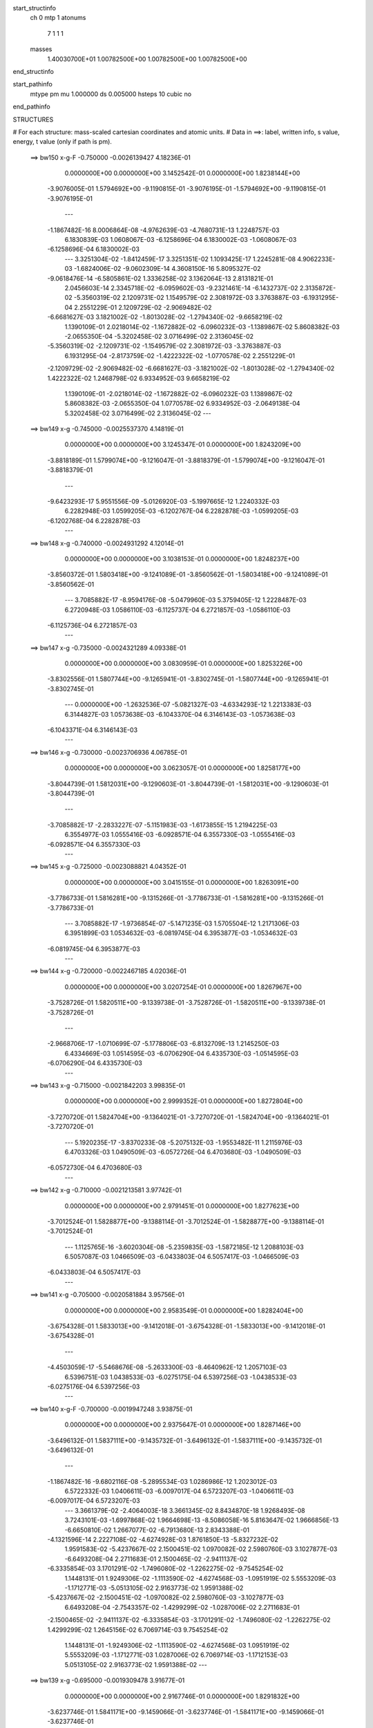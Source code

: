 start_structinfo
   ch         0
   mtp        1
   atonums
      7   1   1   1
   masses
     1.40030700E+01  1.00782500E+00  1.00782500E+00  1.00782500E+00
end_structinfo

start_pathinfo
   mtype      pm
   mu         1.000000
   ds         0.005000
   hsteps     10
   cubic      no
end_pathinfo

STRUCTURES

# For each structure: mass-scaled cartesian coordinates and atomic units.
# Data in ==>: label, written info, s value, energy, t value (only if path is pm).

 ==>   bw150         x-g-F     -0.750000   -0.0026139427  4.18236E-01
    0.0000000E+00    0.0000000E+00    3.1452542E-01    0.0000000E+00    1.8238144E+00
   -3.9076005E-01    1.5794692E+00   -9.1190815E-01   -3.9076195E-01   -1.5794692E+00
   -9.1190815E-01   -3.9076195E-01
    ---
   -1.1867482E-16    8.0006864E-08   -4.9762639E-03   -4.7680731E-13    1.2248757E-03
    6.1830839E-03    1.0608067E-03   -6.1258696E-04    6.1830002E-03   -1.0608067E-03
   -6.1258696E-04    6.1830002E-03
    ---
    3.3251304E-02   -1.8412459E-17    3.3251351E-02    1.1093425E-17    1.2245281E-08
    4.9062233E-03   -1.6824006E-02   -9.0602309E-14    4.3608150E-16    5.8095327E-02
   -9.0618476E-14   -6.5805861E-02    1.3336258E-02    3.1362064E-13    2.8131821E-01
    2.0456603E-14    2.3345718E-02   -6.0959602E-03   -9.2321461E-14   -6.1432737E-02
    2.3135872E-02   -5.3560319E-02    2.1209731E-02    1.1549579E-02    2.3081972E-03
    3.3763887E-03   -6.1931295E-04    2.2551229E-01    2.1209729E-02   -2.9069482E-02
   -6.6681627E-03    3.1821002E-02   -1.8013028E-02   -1.2794340E-02   -9.6658219E-02
    1.1390109E-01    2.0218014E-02   -1.1672882E-02   -6.0960232E-03   -1.1389867E-02
    5.8608382E-03   -2.0655350E-04   -5.3202458E-02    3.0716499E-02    2.3136045E-02
   -5.3560319E-02   -2.1209731E-02   -1.1549579E-02    2.3081972E-03   -3.3763887E-03
    6.1931295E-04   -2.8173759E-02   -1.4222322E-02   -1.0770578E-02    2.2551229E-01
   -2.1209729E-02   -2.9069482E-02   -6.6681627E-03   -3.1821002E-02   -1.8013028E-02
   -1.2794340E-02    1.4222322E-02    1.2468798E-02    6.9334952E-03    9.6658219E-02
    1.1390109E-01   -2.0218014E-02   -1.1672882E-02   -6.0960232E-03    1.1389867E-02
    5.8608382E-03   -2.0655350E-04    1.0770578E-02    6.9334952E-03   -2.0649138E-04
    5.3202458E-02    3.0716499E-02    2.3136045E-02
    ---
 ==>   bw149           x-g     -0.745000   -0.0025537370  4.14819E-01
    0.0000000E+00    0.0000000E+00    3.1245347E-01    0.0000000E+00    1.8243209E+00
   -3.8818189E-01    1.5799074E+00   -9.1216047E-01   -3.8818379E-01   -1.5799074E+00
   -9.1216047E-01   -3.8818379E-01
    ---
   -9.6423293E-17    5.9551556E-09   -5.0126920E-03   -5.1997665E-12    1.2240332E-03
    6.2282948E-03    1.0599205E-03   -6.1202767E-04    6.2282878E-03   -1.0599205E-03
   -6.1202768E-04    6.2282878E-03
    ---
 ==>   bw148           x-g     -0.740000   -0.0024931292  4.12014E-01
    0.0000000E+00    0.0000000E+00    3.1038153E-01    0.0000000E+00    1.8248237E+00
   -3.8560372E-01    1.5803418E+00   -9.1241089E-01   -3.8560562E-01   -1.5803418E+00
   -9.1241089E-01   -3.8560562E-01
    ---
    3.7085882E-17   -8.9594176E-08   -5.0479960E-03    5.3759405E-12    1.2228487E-03
    6.2720948E-03    1.0586110E-03   -6.1125737E-04    6.2721857E-03   -1.0586110E-03
   -6.1125736E-04    6.2721857E-03
    ---
 ==>   bw147           x-g     -0.735000   -0.0024321289  4.09338E-01
    0.0000000E+00    0.0000000E+00    3.0830959E-01    0.0000000E+00    1.8253226E+00
   -3.8302556E-01    1.5807744E+00   -9.1265941E-01   -3.8302745E-01   -1.5807744E+00
   -9.1265941E-01   -3.8302745E-01
    ---
    0.0000000E+00   -1.2632536E-07   -5.0821327E-03   -4.6334293E-12    1.2213383E-03
    6.3144827E-03    1.0573638E-03   -6.1043370E-04    6.3146143E-03   -1.0573638E-03
   -6.1043371E-04    6.3146143E-03
    ---
 ==>   bw146           x-g     -0.730000   -0.0023706936  4.06785E-01
    0.0000000E+00    0.0000000E+00    3.0623057E-01    0.0000000E+00    1.8258177E+00
   -3.8044739E-01    1.5812031E+00   -9.1290603E-01   -3.8044739E-01   -1.5812031E+00
   -9.1290603E-01   -3.8044739E-01
    ---
   -3.7085882E-17   -2.2833227E-07   -5.1151983E-03   -1.6173855E-15    1.2194225E-03
    6.3554977E-03    1.0555416E-03   -6.0928571E-04    6.3557330E-03   -1.0555416E-03
   -6.0928571E-04    6.3557330E-03
    ---
 ==>   bw145           x-g     -0.725000   -0.0023088821  4.04352E-01
    0.0000000E+00    0.0000000E+00    3.0415155E-01    0.0000000E+00    1.8263091E+00
   -3.7786733E-01    1.5816281E+00   -9.1315266E-01   -3.7786733E-01   -1.5816281E+00
   -9.1315266E-01   -3.7786733E-01
    ---
    3.7085882E-17   -1.9736854E-07   -5.1471235E-03    1.5705504E-12    1.2171306E-03
    6.3951899E-03    1.0534632E-03   -6.0819745E-04    6.3953877E-03   -1.0534632E-03
   -6.0819745E-04    6.3953877E-03
    ---
 ==>   bw144           x-g     -0.720000   -0.0022467185  4.02036E-01
    0.0000000E+00    0.0000000E+00    3.0207254E-01    0.0000000E+00    1.8267967E+00
   -3.7528726E-01    1.5820511E+00   -9.1339738E-01   -3.7528726E-01   -1.5820511E+00
   -9.1339738E-01   -3.7528726E-01
    ---
   -2.9668706E-17   -1.0710699E-07   -5.1778806E-03   -6.8132709E-13    1.2145250E-03
    6.4334669E-03    1.0514595E-03   -6.0706290E-04    6.4335730E-03   -1.0514595E-03
   -6.0706290E-04    6.4335730E-03
    ---
 ==>   bw143           x-g     -0.715000   -0.0021842203  3.99835E-01
    0.0000000E+00    0.0000000E+00    2.9999352E-01    0.0000000E+00    1.8272804E+00
   -3.7270720E-01    1.5824704E+00   -9.1364021E-01   -3.7270720E-01   -1.5824704E+00
   -9.1364021E-01   -3.7270720E-01
    ---
    5.1920235E-17   -3.8370233E-08   -5.2075132E-03   -1.9553482E-11    1.2115976E-03
    6.4703326E-03    1.0490509E-03   -6.0572726E-04    6.4703680E-03   -1.0490509E-03
   -6.0572730E-04    6.4703680E-03
    ---
 ==>   bw142           x-g     -0.710000   -0.0021213581  3.97742E-01
    0.0000000E+00    0.0000000E+00    2.9791451E-01    0.0000000E+00    1.8277623E+00
   -3.7012524E-01    1.5828877E+00   -9.1388114E-01   -3.7012524E-01   -1.5828877E+00
   -9.1388114E-01   -3.7012524E-01
    ---
    1.1125765E-16   -3.6020304E-08   -5.2359835E-03   -1.5872185E-12    1.2088103E-03
    6.5057087E-03    1.0466509E-03   -6.0433803E-04    6.5057417E-03   -1.0466509E-03
   -6.0433803E-04    6.5057417E-03
    ---
 ==>   bw141           x-g     -0.705000   -0.0020581884  3.95756E-01
    0.0000000E+00    0.0000000E+00    2.9583549E-01    0.0000000E+00    1.8282404E+00
   -3.6754328E-01    1.5833013E+00   -9.1412018E-01   -3.6754328E-01   -1.5833013E+00
   -9.1412018E-01   -3.6754328E-01
    ---
   -4.4503059E-17   -5.5468676E-08   -5.2633300E-03   -8.4640962E-12    1.2057103E-03
    6.5396751E-03    1.0438533E-03   -6.0275175E-04    6.5397256E-03   -1.0438533E-03
   -6.0275176E-04    6.5397256E-03
    ---
 ==>   bw140         x-g-F     -0.700000   -0.0019947248  3.93875E-01
    0.0000000E+00    0.0000000E+00    2.9375647E-01    0.0000000E+00    1.8287146E+00
   -3.6496132E-01    1.5837111E+00   -9.1435732E-01   -3.6496132E-01   -1.5837111E+00
   -9.1435732E-01   -3.6496132E-01
    ---
   -1.1867482E-16   -9.6802116E-08   -5.2895534E-03    1.0286986E-12    1.2023012E-03
    6.5722332E-03    1.0406611E-03   -6.0097017E-04    6.5723207E-03   -1.0406611E-03
   -6.0097017E-04    6.5723207E-03
    ---
    3.3661379E-02   -2.4064003E-18    3.3661345E-02    8.8434870E-18    1.9268493E-08
    3.7243101E-03   -1.6997868E-02    1.9664698E-13   -8.5086058E-16    5.8163647E-02
    1.9666856E-13   -6.6650810E-02    1.2667077E-02   -6.7913680E-13    2.8343388E-01
   -4.1321596E-14    2.2227108E-02   -4.6274928E-03    1.8761850E-13   -5.8327232E-02
    1.9591583E-02   -5.4237667E-02    2.1500451E-02    1.0970082E-02    2.5980760E-03
    3.1027877E-03   -6.6493208E-04    2.2711683E-01    2.1500465E-02   -2.9411137E-02
   -6.3335854E-03    3.1701291E-02   -1.7496080E-02   -1.2262275E-02   -9.7545254E-02
    1.1448131E-01    1.9249306E-02   -1.1113590E-02   -4.6274568E-03   -1.0951919E-02
    5.5553209E-03   -1.1712771E-03   -5.0513105E-02    2.9163773E-02    1.9591388E-02
   -5.4237667E-02   -2.1500451E-02   -1.0970082E-02    2.5980760E-03   -3.1027877E-03
    6.6493208E-04   -2.7543357E-02   -1.4299299E-02   -1.0287006E-02    2.2711683E-01
   -2.1500465E-02   -2.9411137E-02   -6.3335854E-03   -3.1701291E-02   -1.7496080E-02
   -1.2262275E-02    1.4299299E-02    1.2645156E-02    6.7069714E-03    9.7545254E-02
    1.1448131E-01   -1.9249306E-02   -1.1113590E-02   -4.6274568E-03    1.0951919E-02
    5.5553209E-03   -1.1712771E-03    1.0287006E-02    6.7069714E-03   -1.1712153E-03
    5.0513105E-02    2.9163773E-02    1.9591388E-02
    ---
 ==>   bw139           x-g     -0.695000   -0.0019309478  3.91677E-01
    0.0000000E+00    0.0000000E+00    2.9167746E-01    0.0000000E+00    1.8291832E+00
   -3.6237746E-01    1.5841171E+00   -9.1459066E-01   -3.6237746E-01   -1.5841171E+00
   -9.1459066E-01   -3.6237746E-01
    ---
   -8.9006117E-17   -1.4529710E-07   -5.3147283E-03    1.1915120E-12    1.1978932E-03
    6.6034801E-03    1.0368364E-03   -5.9867583E-04    6.6036171E-03   -1.0368364E-03
   -5.9867582E-04    6.6036171E-03
    ---
 ==>   bw138           x-g     -0.690000   -0.0018669039  3.89997E-01
    0.0000000E+00    0.0000000E+00    2.8959844E-01    0.0000000E+00    1.8296480E+00
   -3.5979360E-01    1.5845192E+00   -9.1482211E-01   -3.5979360E-01   -1.5845192E+00
   -9.1482211E-01   -3.5979360E-01
    ---
   -1.2609200E-16   -2.1579233E-07   -5.3387803E-03   -1.2405830E-12    1.1931843E-03
    6.6333191E-03    1.0326239E-03   -5.9618998E-04    6.6335247E-03   -1.0326239E-03
   -5.9618998E-04    6.6335247E-03
    ---
 ==>   bw137           x-g     -0.685000   -0.0018026064  3.88414E-01
    0.0000000E+00    0.0000000E+00    2.8751943E-01    0.0000000E+00    1.8301090E+00
   -3.5720975E-01    1.5849176E+00   -9.1505166E-01   -3.5720975E-01   -1.5849176E+00
   -9.1505166E-01   -3.5720975E-01
    ---
   -6.6754588E-17   -3.0861831E-07   -5.3617084E-03    1.0770820E-12    1.1881774E-03
    6.6617490E-03    1.0280266E-03   -5.9351353E-04    6.6620421E-03   -1.0280266E-03
   -5.9351353E-04    6.6620421E-03
    ---
 ==>   bw136           x-g     -0.680000   -0.0017380374  3.86924E-01
    0.0000000E+00    0.0000000E+00    2.8544041E-01    0.0000000E+00    1.8305662E+00
   -3.5462589E-01    1.5853141E+00   -9.1528121E-01   -3.5462399E-01   -1.5853141E+00
   -9.1528121E-01   -3.5462399E-01
    ---
    0.0000000E+00   -2.7037673E-07   -5.3834725E-03   -9.8800826E-13    1.1829758E-03
    6.6888184E-03    1.0236151E-03   -5.9098397E-04    6.6890703E-03   -1.0236151E-03
   -5.9098397E-04    6.6890703E-03
    ---
 ==>   bw135           x-g     -0.675000   -0.0016732291  3.85526E-01
    0.0000000E+00    0.0000000E+00    2.8336139E-01    0.0000000E+00    1.8310196E+00
   -3.5204014E-01    1.5857068E+00   -9.1550886E-01   -3.5203824E-01   -1.5857068E+00
   -9.1550886E-01   -3.5203824E-01
    ---
    7.4171764E-18   -2.1291577E-07   -5.4041210E-03    3.0128470E-12    1.1773747E-03
    6.7145144E-03    1.0188253E-03   -5.8829055E-04    6.7147062E-03   -1.0188253E-03
   -5.8829055E-04    6.7147062E-03
    ---
 ==>   bw134           x-g     -0.670000   -0.0016082037  3.84217E-01
    0.0000000E+00    0.0000000E+00    2.8128238E-01    0.0000000E+00    1.8314692E+00
   -3.4945438E-01    1.5860976E+00   -9.1573462E-01   -3.4945248E-01   -1.5860976E+00
   -9.1573462E-01   -3.4945248E-01
    ---
   -1.1125765E-16   -9.4750899E-08   -5.4236147E-03    3.4368370E-12    1.1714997E-03
    6.7388079E-03    1.0141452E-03   -5.8557326E-04    6.7388909E-03   -1.0141452E-03
   -5.8557326E-04    6.7388909E-03
    ---
 ==>   bw133           x-g     -0.665000   -0.0015429764  3.82996E-01
    0.0000000E+00    0.0000000E+00    2.7920336E-01    0.0000000E+00    1.8319169E+00
   -3.4686863E-01    1.5864846E+00   -9.1595847E-01   -3.4686673E-01   -1.5864846E+00
   -9.1595847E-01   -3.4686673E-01
    ---
    7.4171764E-18   -1.2600235E-07   -5.4419683E-03    1.1379689E-12    1.1658826E-03
    6.7615949E-03    1.0090994E-03   -5.8270644E-04    6.7617041E-03   -1.0090994E-03
   -5.8270644E-04    6.7617041E-03
    ---
 ==>   bw132           x-g     -0.660000   -0.0014775241  3.81861E-01
    0.0000000E+00    0.0000000E+00    2.7712435E-01    0.0000000E+00    1.8323609E+00
   -3.4428097E-01    1.5868679E+00   -9.1618044E-01   -3.4427908E-01   -1.5868679E+00
   -9.1618044E-01   -3.4427908E-01
    ---
    1.4834353E-17   -1.7963539E-07   -5.4592270E-03    9.1921028E-12    1.1599015E-03
    6.7830101E-03    1.0036116E-03   -5.7961597E-04    6.7831624E-03   -1.0036116E-03
   -5.7961595E-04    6.7831624E-03
    ---
 ==>   bw131           x-g     -0.655000   -0.0014118948  3.80811E-01
    0.0000000E+00    0.0000000E+00    2.7504533E-01    0.0000000E+00    1.8328010E+00
   -3.4169332E-01    1.5872492E+00   -9.1640050E-01   -3.4169143E-01   -1.5872492E+00
   -9.1640050E-01   -3.4169143E-01
    ---
    2.9668706E-17   -1.7275379E-07   -5.4753374E-03   -5.7404778E-12    1.1536587E-03
    6.8030308E-03    9.9824432E-04   -5.7650735E-04    6.8031779E-03   -9.9824432E-04
   -5.7650736E-04    6.8031779E-03
    ---
 ==>   bw130         x-g-F     -0.650000   -0.0013460669  3.79843E-01
    0.0000000E+00    0.0000000E+00    2.7295924E-01    0.0000000E+00    1.8332373E+00
   -3.3910567E-01    1.5876267E+00   -9.1661867E-01   -3.3910377E-01   -1.5876267E+00
   -9.1661867E-01   -3.3910377E-01
    ---
   -5.1920235E-17   -1.8810138E-07   -5.4903495E-03   -9.4693617E-12    1.1470606E-03
    6.8216761E-03    9.9244207E-04   -5.7317971E-04    6.8218342E-03   -9.9244206E-04
   -5.7317973E-04    6.8218342E-03
    ---
    3.4053979E-02    2.0219395E-17    3.4053909E-02    1.5497913E-18    1.0279787E-08
    2.5600725E-03   -1.7161393E-02   -1.8201285E-12    6.7245055E-15    5.8220151E-02
   -1.8201219E-12   -6.7462768E-02    1.1958556E-02    6.2715781E-12    2.8549263E-01
    3.5412953E-13    2.1030321E-02   -3.1809702E-03   -1.6173305E-12   -5.5046330E-02
    1.6123991E-02   -5.4887616E-02    2.1781319E-02    1.0356469E-02    2.8745973E-03
    2.8522104E-03   -6.9372399E-04    2.2867546E-01    2.1781346E-02   -2.9736801E-02
   -5.9793078E-03    3.1592622E-02   -1.7012160E-02   -1.1672207E-02   -9.8412591E-02
    1.1503847E-01    1.8212847E-02   -1.0515180E-02   -3.1808636E-03   -1.0455332E-02
    5.2353734E-03   -2.1334461E-03   -4.7671676E-02    2.7523248E-02    1.6123520E-02
   -5.4887616E-02   -2.1781319E-02   -1.0356469E-02    2.8745973E-03   -2.8522104E-03
    6.9372399E-04   -2.6955815E-02   -1.4370282E-02   -9.7616060E-03    2.2867546E-01
   -2.1781346E-02   -2.9736801E-02   -5.9793078E-03   -3.1592622E-02   -1.7012160E-02
   -1.1672207E-02    1.4370282E-02    1.2817987E-02    6.4368617E-03    9.8412591E-02
    1.1503847E-01   -1.8212847E-02   -1.0515180E-02   -3.1808636E-03    1.0455332E-02
    5.2353734E-03   -2.1334461E-03    9.7616060E-03    6.4368617E-03   -2.1333712E-03
    4.7671676E-02    2.7523248E-02    1.6123520E-02
    ---
 ==>   bw129           x-g     -0.645000   -0.0012800944  3.78575E-01
    0.0000000E+00    0.0000000E+00    2.7087315E-01    0.0000000E+00    1.8336680E+00
   -3.3651802E-01    1.5880004E+00   -9.1683494E-01   -3.3651612E-01   -1.5880004E+00
   -9.1683494E-01   -3.3651612E-01
    ---
   -1.7801223E-16   -9.7438565E-08   -5.5042790E-03   -1.2101764E-10    1.1396559E-03
    6.8390397E-03    9.8627752E-04   -5.6964625E-04    6.8391136E-03   -9.8627740E-04
   -5.6964646E-04    6.8391136E-03
    ---
 ==>   bw128           x-g     -0.640000   -0.0012139496  3.77768E-01
    0.0000000E+00    0.0000000E+00    2.6878707E-01    0.0000000E+00    1.8340948E+00
   -3.3392847E-01    1.5883704E+00   -9.1704931E-01   -3.3392657E-01   -1.5883704E+00
   -9.1704931E-01   -3.3392657E-01
    ---
    4.4503059E-17   -2.8763779E-08   -5.5171361E-03    1.2621309E-12    1.1319075E-03
    6.8550568E-03    9.7968831E-04   -5.6590015E-04    6.8550675E-03   -9.7968831E-04
   -5.6590014E-04    6.8550675E-03
    ---
 ==>   bw127           x-g     -0.635000   -0.0011476843  3.77043E-01
    0.0000000E+00    0.0000000E+00    2.6670098E-01    0.0000000E+00    1.8345179E+00
   -3.3133892E-01    1.5887365E+00   -9.1726179E-01   -3.3133703E-01   -1.5887365E+00
   -9.1726179E-01   -3.3133703E-01
    ---
   -3.7085882E-17    1.7788956E-08   -5.5288484E-03    1.8231010E-12    1.1238964E-03
    6.8696401E-03    9.7274434E-04   -5.6198137E-04    6.8696047E-03   -9.7274435E-04
   -5.6198137E-04    6.8696047E-03
    ---
 ==>   bw126           x-g     -0.630000   -0.0010813061  3.76395E-01
    0.0000000E+00    0.0000000E+00    2.6461489E-01    0.0000000E+00    1.8349390E+00
   -3.2874937E-01    1.5891008E+00   -9.1747236E-01   -3.2874748E-01   -1.5891008E+00
   -9.1747236E-01   -3.2874748E-01
    ---
   -1.4834353E-17   -3.3386485E-09   -5.5394156E-03    1.0584717E-12    1.1161871E-03
    6.8827586E-03    9.6594572E-04   -5.5808733E-04    6.8827402E-03   -9.6594572E-04
   -5.5808733E-04    6.8827402E-03
    ---
 ==>   bw125           x-g     -0.625000   -0.0010148079  3.75824E-01
    0.0000000E+00    0.0000000E+00    2.6252880E-01    0.0000000E+00    1.8353564E+00
   -3.2615982E-01    1.5894612E+00   -9.1768105E-01   -3.2615603E-01   -1.5894612E+00
   -9.1768105E-01   -3.2615603E-01
    ---
   -5.1920235E-17   -8.5546979E-08   -5.5488915E-03    1.0579256E-12    1.1082467E-03
    6.8944875E-03    9.5873290E-04   -5.5396393E-04    6.8945364E-03   -9.5873290E-04
   -5.5396393E-04    6.8945364E-03
    ---
 ==>   bw124           x-g     -0.620000   -0.0009482121  3.75329E-01
    0.0000000E+00    0.0000000E+00    2.6044272E-01    0.0000000E+00    1.8357700E+00
   -3.2356838E-01    1.5898198E+00   -9.1788783E-01   -3.2356459E-01   -1.5898198E+00
   -9.1788783E-01   -3.2356459E-01
    ---
    0.0000000E+00   -6.7907839E-08   -5.5572361E-03    1.7451520E-13    1.0999693E-03
    6.9048655E-03    9.5166396E-04   -5.4985808E-04    6.9048997E-03   -9.5166396E-04
   -5.4985808E-04    6.9048997E-03
    ---
 ==>   bw123           x-g     -0.615000   -0.0008815486  3.74909E-01
    0.0000000E+00    0.0000000E+00    2.5835663E-01    0.0000000E+00    1.8361797E+00
   -3.2097693E-01    1.5901745E+00   -9.1809272E-01   -3.2097314E-01   -1.5901745E+00
   -9.1809272E-01   -3.2097314E-01
    ---
    0.0000000E+00   -7.2569809E-08   -5.5644853E-03    3.0665214E-12    1.0914495E-03
    6.9138705E-03    9.4425738E-04   -5.4558952E-04    6.9139080E-03   -9.4425739E-04
   -5.4558952E-04    6.9139080E-03
    ---
 ==>   bw122           x-g     -0.610000   -0.0008148267  3.74565E-01
    0.0000000E+00    0.0000000E+00    2.5627054E-01    0.0000000E+00    1.8365857E+00
   -3.1838549E-01    1.5905274E+00   -9.1829571E-01   -3.1838169E-01   -1.5905274E+00
   -9.1829571E-01   -3.1838169E-01
    ---
    8.9006117E-17   -1.6097567E-08   -5.5706054E-03    1.1624751E-12    1.0827012E-03
    6.9215046E-03    9.3700237E-04   -5.4132058E-04    6.9214973E-03   -9.3700237E-04
   -5.4132058E-04    6.9214973E-03
    ---
 ==>   bw121           x-g     -0.605000   -0.0007480612  3.74294E-01
    0.0000000E+00    0.0000000E+00    2.5418445E-01    0.0000000E+00    1.8369898E+00
   -3.1579404E-01    1.5908764E+00   -9.1849680E-01   -3.1579025E-01   -1.5908764E+00
   -9.1849680E-01   -3.1579025E-01
    ---
    7.4171764E-18   -1.1127397E-07   -5.5756147E-03    3.7239713E-12    1.0742621E-03
    6.9276746E-03    9.2942071E-04   -5.3692368E-04    6.9277484E-03   -9.2942072E-04
   -5.3692367E-04    6.9277484E-03
    ---
 ==>   bw120         x-g-F     -0.600000   -0.0006812241  3.74096E-01
    0.0000000E+00    0.0000000E+00    2.5209837E-01    0.0000000E+00    1.8373901E+00
   -3.1320070E-01    1.5912236E+00   -9.1869600E-01   -3.1319691E-01   -1.5912236E+00
   -9.1869600E-01   -3.1319691E-01
    ---
    7.4171764E-17   -1.4536364E-07   -5.5795128E-03    3.8130951E-12    1.0655224E-03
    6.9324962E-03    9.2192814E-04   -5.3249030E-04    6.9326028E-03   -9.2192815E-04
   -5.3249030E-04    6.9326028E-03
    ---
    3.4427316E-02   -3.1835293E-18    3.4427270E-02    5.2470129E-19   -2.0829751E-08
    1.4251873E-03   -1.7314339E-02    7.3659236E-13   -2.3094531E-15    5.8266417E-02
    7.3657858E-13   -6.8237600E-02    1.1211111E-02   -2.5329629E-12    2.8747993E-01
   -1.3194214E-13    1.9756587E-02   -1.7708812E-03    6.0598992E-13   -5.1591907E-02
    1.2762793E-02   -5.5506953E-02    2.2050597E-02    9.7090829E-03    3.1365194E-03
    2.6237442E-03   -7.0625254E-04    2.3017742E-01    2.2050630E-02   -3.0045241E-02
   -5.6055267E-03    3.1494542E-02   -1.6561716E-02   -1.1025490E-02   -9.9253065E-02
    1.1557008E-01    1.7109681E-02   -9.8782550E-03   -1.7707608E-03   -9.9015556E-03
    4.9011795E-03   -3.0809065E-03   -4.4679730E-02    2.5795817E-02    1.2762268E-02
   -5.5506953E-02   -2.2050597E-02   -9.7090829E-03    3.1365194E-03   -2.6237442E-03
    7.0625254E-04   -2.6411113E-02   -1.4435488E-02   -9.1952627E-03    2.3017742E-01
   -2.2050630E-02   -3.0045241E-02   -5.6055267E-03   -3.1494542E-02   -1.6561716E-02
   -1.1025490E-02    1.4435488E-02    1.2985652E-02    6.1243394E-03    9.9253065E-02
    1.1557008E-01   -1.7109681E-02   -9.8782550E-03   -1.7707608E-03    9.9015556E-03
    4.9011795E-03   -3.0809065E-03    9.1952627E-03    6.1243394E-03   -3.0808291E-03
    4.4679730E-02    2.5795817E-02    1.2762268E-02
    ---
 ==>   bw119           x-g     -0.595000   -0.0006143766  3.73612E-01
    0.0000000E+00    0.0000000E+00    2.5001228E-01    0.0000000E+00    1.8377847E+00
   -3.1060736E-01    1.5915651E+00   -9.1889330E-01   -3.1060356E-01   -1.5915651E+00
   -9.1889330E-01   -3.1060356E-01
    ---
    2.9668706E-17   -1.5612768E-07   -5.5823864E-03    2.2942440E-12    1.0560001E-03
    6.9360618E-03    9.1361873E-04   -5.2770908E-04    6.9361756E-03   -9.1361874E-04
   -5.2770907E-04    6.9361756E-03
    ---
 ==>   bw118           x-g     -0.590000   -0.0005475261  3.73559E-01
    0.0000000E+00    0.0000000E+00    2.4792619E-01    0.0000000E+00    1.8381755E+00
   -3.0801401E-01    1.5919028E+00   -9.1908870E-01   -3.0801022E-01   -1.5919028E+00
   -9.1908870E-01   -3.0801022E-01
    ---
   -2.9668706E-17   -1.8939407E-07   -5.5841805E-03    3.2485810E-12    1.0462536E-03
    6.9382749E-03    9.0498683E-04   -5.2277380E-04    6.9384128E-03   -9.0498684E-04
   -5.2277380E-04    6.9384128E-03
    ---
 ==>   bw117           x-g     -0.585000   -0.0004806819  3.73579E-01
    0.0000000E+00    0.0000000E+00    2.4584010E-01    0.0000000E+00    1.8385625E+00
   -3.0542067E-01    1.5922386E+00   -9.1928220E-01   -3.0541688E-01   -1.5922386E+00
   -9.1928220E-01   -3.0541688E-01
    ---
   -2.2251529E-17   -1.6124999E-07   -5.5848627E-03    2.0263317E-12    1.0362959E-03
    6.9391375E-03    8.9652244E-04   -5.1784741E-04    6.9392530E-03   -8.9652244E-04
   -5.1784740E-04    6.9392530E-03
    ---
 ==>   bw116           x-g     -0.580000   -0.0004138208  3.73670E-01
    0.0000000E+00    0.0000000E+00    2.4375402E-01    0.0000000E+00    1.8389457E+00
   -3.0282543E-01    1.5925706E+00   -9.1947381E-01   -3.0282164E-01   -1.5925706E+00
   -9.1947381E-01   -3.0282164E-01
    ---
    5.9337411E-17   -1.5556936E-07   -5.5844805E-03    5.5024975E-12    1.0260434E-03
    6.9386661E-03    8.8767457E-04   -5.1273177E-04    6.9387763E-03   -8.8767457E-04
   -5.1273176E-04    6.9387763E-03
    ---
 ==>   bw115           x-g     -0.575000   -0.0003469896  3.73833E-01
    0.0000000E+00    0.0000000E+00    2.4166793E-01    0.0000000E+00    1.8393270E+00
   -3.0023019E-01    1.5929007E+00   -9.1966352E-01   -3.0022640E-01   -1.5929007E+00
   -9.1966352E-01   -3.0022640E-01
    ---
    5.1920235E-17   -2.1843616E-07   -5.5829732E-03    3.0306348E-12    1.0161345E-03
    6.9367581E-03    8.7900607E-04   -5.0766013E-04    6.9369210E-03   -8.7900607E-04
   -5.0766012E-04    6.9369210E-03
    ---
 ==>   bw114           x-g     -0.570000   -0.0002802064  3.74068E-01
    0.0000000E+00    0.0000000E+00    2.3958184E-01    0.0000000E+00    1.8397046E+00
   -2.9763495E-01    1.5932270E+00   -9.1985133E-01   -2.9763116E-01   -1.5932270E+00
   -9.1985133E-01   -2.9763116E-01
    ---
   -4.4503059E-17   -3.0400626E-07   -5.5804018E-03    2.2296903E-12    1.0060162E-03
    6.9335177E-03    8.7002744E-04   -5.0244150E-04    6.9337488E-03   -8.7002744E-04
   -5.0244149E-04    6.9337488E-03
    ---
 ==>   bw113           x-g     -0.565000   -0.0002134787  3.74374E-01
    0.0000000E+00    0.0000000E+00    2.3749576E-01    0.0000000E+00    1.8400783E+00
   -2.9503971E-01    1.5935514E+00   -9.2003915E-01   -2.9503592E-01   -1.5935514E+00
   -9.2003915E-01   -2.9503592E-01
    ---
    1.3350918E-16   -2.1318969E-07   -5.5767154E-03   -8.8273997E-13    9.9576293E-04
    6.9289873E-03    8.6139122E-04   -4.9748413E-04    6.9291434E-03   -8.6139121E-04
   -4.9748413E-04    6.9291434E-03
    ---
 ==>   bw112           x-g     -0.560000   -0.0001467846  3.74753E-01
    0.0000000E+00    0.0000000E+00    2.3540967E-01    0.0000000E+00    1.8404482E+00
   -2.9244257E-01    1.5938720E+00   -9.2022506E-01   -2.9243878E-01   -1.5938720E+00
   -9.2022506E-01   -2.9243878E-01
    ---
    5.1920235E-17   -1.4482008E-07   -5.5719782E-03   -4.3607339E-12    9.8523153E-04
    6.9231398E-03    8.5238594E-04   -4.9234585E-04    6.9232382E-03   -8.5238593E-04
   -4.9234586E-04    6.9232382E-03
    ---
 ==>   bw111           x-g     -0.555000   -0.0000801319  3.75203E-01
    0.0000000E+00    0.0000000E+00    2.3331651E-01    0.0000000E+00    1.8408163E+00
   -2.8984544E-01    1.5941907E+00   -9.2040908E-01   -2.8984164E-01   -1.5941907E+00
   -9.2040908E-01   -2.8984164E-01
    ---
   -1.0384047E-16   -1.4514685E-07   -5.5661377E-03    6.1350818E-12    9.7498478E-04
    6.9158835E-03    8.4350867E-04   -4.8722188E-04    6.9159812E-03   -8.4350867E-04
   -4.8722187E-04    6.9159812E-03
    ---
 ==>   bw110         x-g-F     -0.550000   -0.0000135774  3.75726E-01
    0.0000000E+00    0.0000000E+00    2.3122335E-01    0.0000000E+00    1.8411805E+00
   -2.8724830E-01    1.5945056E+00   -9.2059120E-01   -2.8724450E-01   -1.5945056E+00
   -9.2059120E-01   -2.8724450E-01
    ---
    8.9006117E-17   -1.6815764E-07   -5.5592495E-03    5.8511356E-12    9.6454402E-04
    6.9073147E-03    8.3433462E-04   -4.8195861E-04    6.9074277E-03   -8.3433463E-04
   -4.8195860E-04    6.9074277E-03
    ---
    3.4779428E-02    2.4810060E-17    3.4779375E-02   -5.9133825E-18   -2.0617219E-08
    3.3198211E-04   -1.7456417E-02    1.1354732E-12   -2.9267942E-15    5.8304052E-02
    1.1354762E-12   -6.8970493E-02    1.0425977E-02   -3.8976175E-12    2.8937919E-01
   -1.8595207E-13    1.8408444E-02   -4.1257443E-04    8.5867779E-13   -4.7969253E-02
    9.5398920E-03   -5.6092166E-02    2.2306451E-02    9.0291392E-03    3.3825036E-03
    2.4166571E-03   -7.0323409E-04    2.3161141E-01    2.2306489E-02   -3.0335032E-02
   -5.2129594E-03    3.1406620E-02   -1.6145411E-02   -1.0324206E-02   -1.0005927E-01
    1.1607315E-01    1.5942159E-02   -9.2041835E-03   -4.1244633E-04   -9.2927182E-03
    4.5531507E-03   -4.0010084E-03   -4.1542431E-02    2.3984495E-02    9.5393148E-03
   -5.6092166E-02   -2.2306451E-02   -9.0291392E-03    3.3825036E-03   -2.4166571E-03
    7.0323409E-04   -2.5909694E-02   -1.4495082E-02   -8.5894435E-03    2.3161141E-01
   -2.2306489E-02   -3.0335032E-02   -5.2129594E-03   -3.1406620E-02   -1.6145411E-02
   -1.0324206E-02    1.4495082E-02    1.3146475E-02    5.7710787E-03    1.0005927E-01
    1.1607315E-01   -1.5942159E-02   -9.2041835E-03   -4.1244633E-04    9.2927182E-03
    4.5531507E-03   -4.0010084E-03    8.5894435E-03    5.7710787E-03   -4.0009075E-03
    4.1542431E-02    2.3984495E-02    9.5393148E-03
    ---
 ==>   bw109           x-g     -0.545000   0.0000528628  3.75973E-01
    0.0000000E+00    0.0000000E+00    2.2913019E-01    0.0000000E+00    1.8415391E+00
   -2.8465116E-01    1.5948167E+00   -9.2076953E-01   -2.8464737E-01   -1.5948167E+00
   -9.2076953E-01   -2.8464737E-01
    ---
    4.4503059E-17   -1.9813514E-07   -5.5513574E-03   -1.3292604E-11    9.5330201E-04
    6.8974906E-03    8.2469935E-04   -4.7628172E-04    6.8976307E-03   -8.2469934E-04
   -4.7628174E-04    6.8976307E-03
    ---
 ==>   bw108           x-g     -0.540000   0.0001191819  3.76638E-01
    0.0000000E+00    0.0000000E+00    2.2703703E-01    0.0000000E+00    1.8418938E+00
   -2.8205402E-01    1.5951241E+00   -9.2094786E-01   -2.8205023E-01   -1.5951241E+00
   -9.2094786E-01   -2.8205023E-01
    ---
   -7.4171764E-18   -1.3556848E-07   -5.5424069E-03   -9.7697479E-12    9.4193294E-04
    6.8864042E-03    8.1493481E-04   -4.7071379E-04    6.8864924E-03   -8.1493480E-04
   -4.7071381E-04    6.8864924E-03
    ---
 ==>   bw107           x-g     -0.535000   0.0001854081  3.77377E-01
    0.0000000E+00    0.0000000E+00    2.2494387E-01    0.0000000E+00    1.8422448E+00
   -2.7945499E-01    1.5954295E+00   -9.2112429E-01   -2.7945120E-01   -1.5954295E+00
   -9.2112429E-01   -2.7945120E-01
    ---
   -1.4834353E-17   -1.0685547E-08   -5.5323955E-03   -2.4204450E-13    9.3031616E-04
    6.8740270E-03    8.0530836E-04   -4.6513817E-04    6.8740221E-03   -8.0530836E-04
   -4.6513817E-04    6.8740221E-03
    ---
 ==>   bw106           x-g     -0.530000   0.0002514885  3.78189E-01
    0.0000000E+00    0.0000000E+00    2.2285071E-01    0.0000000E+00    1.8425939E+00
   -2.7685596E-01    1.5957311E+00   -9.2129883E-01   -2.7685216E-01   -1.5957311E+00
   -9.2129883E-01   -2.7685216E-01
    ---
   -7.4171764E-17   -3.9754354E-08   -5.5213232E-03   -2.4111209E-12    9.1906766E-04
    6.8602569E-03    7.9540030E-04   -4.5945974E-04    6.8602712E-03   -7.9540030E-04
   -4.5945974E-04    6.8602712E-03
    ---
 ==>   bw105           x-g     -0.525000   0.0003174123  3.79075E-01
    0.0000000E+00    0.0000000E+00    2.2075755E-01    0.0000000E+00    1.8429391E+00
   -2.7425692E-01    1.5960309E+00   -9.2147146E-01   -2.7425313E-01   -1.5960309E+00
   -9.2147146E-01   -2.7425313E-01
    ---
   -9.6423293E-17   -6.5787801E-09   -5.5092039E-03    4.0635428E-12    9.0765159E-04
    6.8452133E-03    7.8569966E-04   -4.5381354E-04    6.8452055E-03   -7.8569966E-04
   -4.5381353E-04    6.8452055E-03
    ---
 ==>   bw104           x-g     -0.520000   0.0003831644  3.80036E-01
    0.0000000E+00    0.0000000E+00    2.1866440E-01    0.0000000E+00    1.8432806E+00
   -2.7165789E-01    1.5963268E+00   -9.2164220E-01   -2.7165409E-01   -1.5963268E+00
   -9.2164220E-01   -2.7165409E-01
    ---
   -1.4834353E-17    3.8386485E-09   -5.4960587E-03   -2.0665072E-12    8.9606058E-04
    6.8288850E-03    7.7571854E-04   -4.4803744E-04    6.8288702E-03   -7.7571854E-04
   -4.4803745E-04    6.8288702E-03
    ---
 ==>   bw103           x-g     -0.515000   0.0004487328  3.81073E-01
    0.0000000E+00    0.0000000E+00    2.1657124E-01    0.0000000E+00    1.8436183E+00
   -2.6905885E-01    1.5966190E+00   -9.2181104E-01   -2.6905506E-01   -1.5966190E+00
   -9.2181104E-01   -2.6905506E-01
    ---
    1.4834353E-17   -8.5735031E-09   -5.4819039E-03   -4.4090378E-12    8.8429862E-04
    6.8112921E-03    7.6546021E-04   -4.4213333E-04    6.8112855E-03   -7.6546020E-04
   -4.4213334E-04    6.8112855E-03
    ---
 ==>   bw102           x-g     -0.510000   0.0005141488  3.82186E-01
    0.0000000E+00    0.0000000E+00    2.1447808E-01    0.0000000E+00    1.8439541E+00
   -2.6645792E-01    1.5969092E+00   -9.2197799E-01   -2.6645413E-01   -1.5969092E+00
   -9.2197799E-01   -2.6645413E-01
    ---
    7.4171764E-17   -9.0416885E-08   -5.4666866E-03    2.4170212E-11    8.7285962E-04
    6.7923447E-03    7.5536116E-04   -4.3626132E-04    6.7923980E-03   -7.5536119E-04
   -4.3626128E-04    6.7923980E-03
    ---
 ==>   bw101           x-g     -0.505000   0.0005793615  3.83376E-01
    0.0000000E+00    0.0000000E+00    2.1238492E-01    0.0000000E+00    1.8442861E+00
   -2.6385699E-01    1.5971976E+00   -9.2214493E-01   -2.6385320E-01   -1.5971976E+00
   -9.2214493E-01   -2.6385320E-01
    ---
   -5.9337411E-17    6.1920527E-09   -5.4504181E-03    3.4547803E-12    8.6132570E-04
    6.7721773E-03    7.4564456E-04   -4.3067440E-04    6.7721612E-03   -7.4564456E-04
   -4.3067439E-04    6.7721612E-03
    ---
 ==>   bw100         x-g-F     -0.500000   0.0006443547  3.84644E-01
    0.0000000E+00    0.0000000E+00    2.1029176E-01    0.0000000E+00    1.8446143E+00
   -2.6125606E-01    1.5974822E+00   -9.2230998E-01   -2.6125226E-01   -1.5974822E+00
   -9.2230998E-01   -2.6125226E-01
    ---
    4.4503059E-17    8.0061166E-08   -5.4331531E-03   -2.7184172E-13    8.4963090E-04
    6.7507615E-03    7.3565950E-04   -4.2496467E-04    6.7506914E-03   -7.3565950E-04
   -4.2496467E-04    6.7506914E-03
    ---
    3.5108446E-02   -1.2722171E-18    3.5108511E-02   -2.4154650E-19   -5.2709216E-08
   -7.0823313E-04   -1.7587330E-02   -5.2957565E-14    1.2449772E-16    5.8334187E-02
   -5.2958896E-14   -6.9657497E-02    9.6045744E-03    1.8153365E-13    2.9117636E-01
    7.8786204E-15    1.6988551E-02    8.7997755E-04   -3.6544600E-14   -4.4184075E-02
    6.4840457E-03   -5.6639919E-02    2.2547076E-02    8.3176891E-03    3.6114285E-03
    2.2301289E-03   -6.8570071E-04    2.3296585E-01    2.2547101E-02   -3.0604960E-02
   -4.8021977E-03    3.1328323E-02   -1.5763587E-02   -9.5704613E-03   -1.0082376E-01
    1.1654502E-01    1.4712396E-02   -8.4941775E-03    8.7998511E-04   -8.6311968E-03
    4.1914560E-03   -4.8820866E-03   -3.8264010E-02    2.2091693E-02    6.4839169E-03
   -5.6639919E-02   -2.2547076E-02   -8.3176891E-03    3.6114285E-03   -2.2301289E-03
    6.8570071E-04   -2.5451311E-02   -1.4549177E-02   -7.9454274E-03    2.3296585E-01
   -2.2547101E-02   -3.0604960E-02   -4.8021977E-03   -3.1328323E-02   -1.5763587E-02
   -9.5704613E-03    1.4549177E-02    1.3298940E-02    5.3790165E-03    1.0082376E-01
    1.1654502E-01   -1.4712396E-02   -8.4941775E-03    8.7998511E-04    8.6311968E-03
    4.1914560E-03   -4.8820866E-03    7.9454274E-03    5.3790165E-03   -4.8819856E-03
    3.8264010E-02    2.2091693E-02    6.4839169E-03
    ---
 ==>    bw99           x-g     -0.495000   0.0007091134  3.85647E-01
    0.0000000E+00    0.0000000E+00    2.0819860E-01    0.0000000E+00    1.8449368E+00
   -2.5865513E-01    1.5977629E+00   -9.2247124E-01   -2.5865133E-01   -1.5977629E+00
   -9.2247124E-01   -2.5865133E-01
    ---
   -1.9284659E-16    1.4715371E-07   -5.4149339E-03    4.7880831E-13    8.3716554E-04
    6.7281523E-03    7.2524067E-04   -4.1885703E-04    6.7280399E-03   -7.2524067E-04
   -4.1885703E-04    6.7280399E-03
    ---
 ==>    bw98           x-g     -0.490000   0.0007736310  3.87072E-01
    0.0000000E+00    0.0000000E+00    2.0610544E-01    0.0000000E+00    1.8452574E+00
   -2.5605420E-01    1.5980399E+00   -9.2263059E-01   -2.5605040E-01   -1.5980399E+00
   -9.2263059E-01   -2.5605040E-01
    ---
   -9.6423293E-17    5.9297309E-08   -5.3957085E-03   -1.4287147E-12    8.2509761E-04
    6.7042218E-03    7.1456162E-04   -4.1265932E-04    6.7041735E-03   -7.1456162E-04
   -4.1265932E-04    6.7041735E-03
    ---
 ==>    bw97           x-g     -0.485000   0.0008379323  3.88576E-01
    0.0000000E+00    0.0000000E+00    2.0401228E-01    0.0000000E+00    1.8455742E+00
   -2.5345137E-01    1.5983131E+00   -9.2278805E-01   -2.5344757E-01   -1.5983131E+00
   -9.2278805E-01   -2.5344757E-01
    ---
   -4.4503059E-17   -5.2273166E-08   -5.3755176E-03    3.5641412E-11    8.1281324E-04
    6.6790841E-03    7.0356568E-04   -4.0630922E-04    6.6791115E-03   -7.0356571E-04
   -4.0630916E-04    6.6791115E-03
    ---
 ==>    bw96           x-g     -0.480000   0.0009019718  3.90166E-01
    0.0000000E+00    0.0000000E+00    2.0191912E-01    0.0000000E+00    1.8458872E+00
   -2.5084854E-01    1.5985844E+00   -9.2294551E-01   -2.5084475E-01   -1.5985844E+00
   -9.2294551E-01   -2.5084475E-01
    ---
   -5.1920235E-17    1.5628925E-08   -5.3542759E-03    9.5348330E-13    8.0044636E-04
    6.6527240E-03    6.9296456E-04   -4.0025231E-04    6.6527022E-03   -6.9296456E-04
   -4.0025231E-04    6.6527022E-03
    ---
 ==>    bw95           x-g     -0.475000   0.0009657379  3.91839E-01
    0.0000000E+00    0.0000000E+00    1.9982597E-01    0.0000000E+00    1.8461984E+00
   -2.4824571E-01    1.5988538E+00   -9.2310108E-01   -2.4824192E-01   -1.5988538E+00
   -9.2310108E-01   -2.4824192E-01
    ---
   -1.1125765E-16    1.3826705E-08   -5.3320328E-03   -1.1411553E-12    7.8849725E-04
    6.6250860E-03    6.8260412E-04   -3.9427440E-04    6.6250654E-03   -6.8260412E-04
   -3.9427440E-04    6.6250654E-03
    ---
 ==>    bw94           x-g     -0.470000   0.0010292151  3.93597E-01
    0.0000000E+00    0.0000000E+00    1.9773281E-01    0.0000000E+00    1.8465057E+00
   -2.4564288E-01    1.5991194E+00   -9.2325474E-01   -2.4563909E-01   -1.5991194E+00
   -9.2325474E-01   -2.4563909E-01
    ---
   -1.3350918E-16   -1.0605880E-08   -5.3088324E-03   -7.2667609E-13    7.7640541E-04
    6.5962499E-03    6.7199140E-04   -3.8818294E-04    6.5962437E-03   -6.7199140E-04
   -3.8818294E-04    6.5962437E-03
    ---
 ==>    bw93           x-g     -0.465000   0.0010923947  3.95442E-01
    0.0000000E+00    0.0000000E+00    1.9563965E-01    0.0000000E+00    1.8468092E+00
   -2.4304005E-01    1.5993831E+00   -9.2340651E-01   -2.4303626E-01   -1.5993831E+00
   -9.2340651E-01   -2.4303626E-01
    ---
    9.6423293E-17    2.7113739E-08   -5.2846490E-03   -3.9342729E-12    7.6418415E-04
    6.5662165E-03    6.6161894E-04   -3.8214260E-04    6.5661884E-03   -6.6161893E-04
   -3.8214261E-04    6.5661884E-03
    ---
 ==>    bw92           x-g     -0.460000   0.0011552630  3.97377E-01
    0.0000000E+00    0.0000000E+00    1.9354649E-01    0.0000000E+00    1.8471090E+00
   -2.4043723E-01    1.5996430E+00   -9.2355638E-01   -2.4043343E-01   -1.5996430E+00
   -9.2355638E-01   -2.4043343E-01
    ---
    1.3350918E-16    4.2995979E-08   -5.2595172E-03   -3.2196788E-12    7.5182497E-04
    6.5349953E-03    6.5099814E-04   -3.7599262E-04    6.5349594E-03   -6.5099814E-04
   -3.7599262E-04    6.5349594E-03
    ---
 ==>    bw91           x-g     -0.455000   0.0012178500  3.99403E-01
    0.0000000E+00    0.0000000E+00    1.9145333E-01    0.0000000E+00    1.8474068E+00
   -2.3783250E-01    1.5999010E+00   -9.2370436E-01   -2.3782871E-01   -1.5999010E+00
   -9.2370436E-01   -2.3782871E-01
    ---
   -9.6423293E-17   -1.2668701E-08   -5.2333879E-03    3.2804137E-12    7.3983319E-04
    6.5025042E-03    6.4057422E-04   -3.6989299E-04    6.5025064E-03   -6.4057422E-04
   -3.6989298E-04    6.5025064E-03
    ---
 ==>    bw90         x-g-F     -0.450000   0.0012801045  4.01522E-01
    0.0000000E+00    0.0000000E+00    1.8936017E-01    0.0000000E+00    1.8477009E+00
   -2.3522777E-01    1.6001552E+00   -9.2385233E-01   -2.3522398E-01   -1.6001552E+00
   -9.2385233E-01   -2.3522398E-01
    ---
   -7.4171764E-18    2.6263901E-08   -5.2063152E-03    6.1194194E-13    7.2777065E-04
    6.4688856E-03    6.3007280E-04   -3.6393427E-04    6.4688587E-03   -6.3007281E-04
   -3.6393427E-04    6.4688587E-03
    ---
    3.5412557E-02   -1.1315141E-17    3.5412589E-02   -6.9167801E-18   -5.0239769E-08
   -1.6839230E-03   -1.7706849E-02    1.1970784E-13   -2.0919079E-16    5.8358400E-02
    1.1969318E-13   -7.0293636E-02    8.7491371E-03   -4.0960948E-13    2.9285413E-01
   -1.5967990E-14    1.5501148E-02    2.0922622E-03    7.4445812E-14   -4.0245830E-02
    3.6259647E-03   -5.7146947E-02    2.2770792E-02    7.5768682E-03    3.8220771E-03
    2.0635514E-03   -6.5483833E-04    2.3423034E-01    2.2770813E-02   -3.0853617E-02
   -4.3744832E-03    3.1259216E-02   -1.5416859E-02   -8.7674255E-03   -1.0153982E-01
    1.1698256E-01    1.3424276E-02   -7.7504804E-03    2.0922907E-03   -7.9203097E-03
    3.8166596E-03   -5.7124490E-03   -3.4853433E-02    2.0122582E-02    3.6257895E-03
   -5.7146947E-02   -2.2770792E-02   -7.5768682E-03    3.8220771E-03   -2.0635514E-03
    6.5483833E-04   -2.5036497E-02   -1.4597908E-02   -7.2654061E-03    2.3423034E-01
   -2.2770813E-02   -3.0853617E-02   -4.3744832E-03   -3.1259216E-02   -1.5416859E-02
   -8.7674255E-03    1.4597908E-02    1.3441553E-02    4.9507813E-03    1.0153982E-01
    1.1698256E-01   -1.3424276E-02   -7.7504804E-03    2.0922907E-03    7.9203097E-03
    3.8166596E-03   -5.7124490E-03    7.2654061E-03    4.9507813E-03   -5.7123796E-03
    3.4853433E-02    2.0122582E-02    3.6257895E-03
    ---
 ==>    bw89           x-g     -0.445000   0.0013420118  4.03387E-01
    0.0000000E+00    0.0000000E+00    1.8726701E-01    0.0000000E+00    1.8479892E+00
   -2.3262305E-01    1.6004056E+00   -9.2399651E-01   -2.3261926E-01   -1.6004056E+00
   -9.2399651E-01   -2.3261926E-01
    ---
   -8.9006117E-17    5.8799984E-08   -5.1783416E-03   -1.0840664E-12    7.1496634E-04
    6.4341398E-03    6.1916182E-04   -3.5759276E-04    6.4340956E-03   -6.1916182E-04
   -3.5759276E-04    6.4340956E-03
    ---
 ==>    bw88           x-g     -0.440000   0.0014035637  4.05693E-01
    0.0000000E+00    0.0000000E+00    1.8517385E-01    0.0000000E+00    1.8482738E+00
   -2.3001832E-01    1.6006522E+00   -9.2413879E-01   -2.3001453E-01   -1.6006522E+00
   -9.2413879E-01   -2.3001453E-01
    ---
    7.4171764E-18    6.7590848E-08   -5.1494508E-03   -5.9934846E-13    7.0203778E-04
    6.3982460E-03    6.0801360E-04   -3.5114486E-04    6.3981972E-03   -6.0801360E-04
   -3.5114486E-04    6.3981972E-03
    ---
 ==>    bw87           x-g     -0.435000   0.0014647895  4.08098E-01
    0.0000000E+00    0.0000000E+00    1.8307362E-01    0.0000000E+00    1.8485565E+00
   -2.2741360E-01    1.6008969E+00   -9.2427918E-01   -2.2740980E-01   -1.6008969E+00
   -9.2427918E-01   -2.2740980E-01
    ---
    5.9337411E-17    6.3830023E-09   -5.1195996E-03    9.2244747E-12    6.8949172E-04
    6.3611287E-03    5.9707431E-04   -3.4475776E-04    6.3611204E-03   -5.9707432E-04
   -3.4475775E-04    6.3611204E-03
    ---
 ==>    bw86           x-g     -0.430000   0.0015256514  4.10607E-01
    0.0000000E+00    0.0000000E+00    1.8097339E-01    0.0000000E+00    1.8488353E+00
   -2.2480698E-01    1.6011379E+00   -9.2441956E-01   -2.2480508E-01   -1.6011379E+00
   -9.2441956E-01   -2.2480508E-01
    ---
    1.0384047E-16    6.7936166E-08   -5.0888129E-03   -1.3336864E-13    6.7681221E-04
    6.3229028E-03    5.8606598E-04   -3.3853272E-04    6.3228546E-03   -5.8606598E-04
   -3.3853272E-04    6.3228546E-03
    ---
 ==>    bw85           x-g     -0.425000   0.0015861515  4.13220E-01
    0.0000000E+00    0.0000000E+00    1.7887316E-01    0.0000000E+00    1.8491104E+00
   -2.2220035E-01    1.6013769E+00   -9.2455805E-01   -2.2219846E-01   -1.6013769E+00
   -9.2455805E-01   -2.2219846E-01
    ---
    0.0000000E+00    1.6318679E-07   -5.0570918E-03   -1.5039715E-12    6.6404110E-04
    6.2835278E-03    5.7527147E-04   -3.3232469E-04    6.2834217E-03   -5.7527147E-04
   -3.3232469E-04    6.2834217E-03
    ---
 ==>    bw84           x-g     -0.420000   0.0016462542  4.15941E-01
    0.0000000E+00    0.0000000E+00    1.7677293E-01    0.0000000E+00    1.8493836E+00
   -2.1959373E-01    1.6016122E+00   -9.2469464E-01   -2.1959183E-01   -1.6016122E+00
   -9.2469464E-01   -2.1959183E-01
    ---
    7.4171764E-17    1.0361008E-07   -5.0244666E-03    6.9158781E-13    6.5171450E-04
    6.2429681E-03    5.6425314E-04   -3.2605035E-04    6.2428962E-03   -5.6425314E-04
   -3.2605035E-04    6.2428962E-03
    ---
 ==>    bw83           x-g     -0.415000   0.0017059500  4.18772E-01
    0.0000000E+00    0.0000000E+00    1.7467270E-01    0.0000000E+00    1.8496530E+00
   -2.1698711E-01    1.6018455E+00   -9.2482934E-01   -2.1698521E-01   -1.6018455E+00
   -9.2482934E-01   -2.1698521E-01
    ---
    2.2251529E-17    1.0605995E-07   -4.9909295E-03   -1.0319852E-12    6.3928766E-04
    6.2012984E-03    5.5350394E-04   -3.1984150E-04    6.2012259E-03   -5.5350393E-04
   -3.1984150E-04    6.2012259E-03
    ---
 ==>    bw82           x-g     -0.410000   0.0017652285  4.21716E-01
    0.0000000E+00    0.0000000E+00    1.7257247E-01    0.0000000E+00    1.8499186E+00
   -2.1438049E-01    1.6020769E+00   -9.2496214E-01   -2.1437859E-01   -1.6020769E+00
   -9.2496214E-01   -2.1437859E-01
    ---
    6.6754588E-17    1.7070615E-07   -4.9564811E-03   -2.1344546E-12    6.2676251E-04
    6.1585189E-03    5.4302595E-04   -3.1369941E-04    6.1584123E-03   -5.4302595E-04
   -3.1369941E-04    6.1584123E-03
    ---
 ==>    bw81           x-g     -0.405000   0.0018240786  4.24776E-01
    0.0000000E+00    0.0000000E+00    1.7047224E-01    0.0000000E+00    1.8501823E+00
   -2.1177386E-01    1.6023046E+00   -9.2509304E-01   -2.1177196E-01   -1.6023046E+00
   -9.2509304E-01   -2.1177196E-01
    ---
   -1.4834353E-17    8.0101321E-08   -4.9211693E-03    4.3456660E-12    6.1469146E-04
    6.1146075E-03    5.3233138E-04   -3.0749503E-04    6.1145553E-03   -5.3233138E-04
   -3.0749502E-04    6.1145553E-03
    ---
 ==>    bw80         x-g-F     -0.400000   0.0018824922  4.27957E-01
    0.0000000E+00    0.0000000E+00    1.6837201E-01    0.0000000E+00    1.8504422E+00
   -2.0916724E-01    1.6025304E+00   -9.2522394E-01   -2.0916534E-01   -1.6025304E+00
   -9.2522394E-01   -2.0916534E-01
    ---
   -3.7085882E-17    1.6962481E-07   -4.8849413E-03   -8.5663889E-13    6.0258455E-04
    6.0696284E-03    5.2207808E-04   -3.0160841E-04    6.0695248E-03   -5.2207808E-04
   -3.0160842E-04    6.0695248E-03
    ---
    3.5690071E-02    3.0882942E-17    3.5690173E-02   -1.6806516E-17   -3.7816417E-08
   -2.5852445E-03   -1.7814607E-02   -1.6817869E-13    2.6737303E-16    5.8377228E-02
   -1.6812244E-13   -7.0875693E-02    7.8617625E-03    5.7457354E-13    2.9440120E-01
    1.9920197E-14    1.3950114E-02    3.2122263E-03   -9.3223302E-14   -3.6163067E-02
    9.9063128E-04   -5.7610287E-02    2.2976069E-02    6.8083999E-03    4.0134988E-03
    1.9162532E-03   -6.1192244E-04    2.3539480E-01    2.2976082E-02   -3.1079939E-02
   -3.9308187E-03    3.1198930E-02   -1.5105585E-02   -7.9180564E-03   -1.0220118E-01
    1.1738342E-01    1.2081060E-02   -6.9749866E-03    3.2121521E-03   -7.1632556E-03
    3.4291275E-03   -6.4821220E-03   -3.1317752E-02    1.8081294E-02    9.9080674E-04
   -5.7610287E-02   -2.2976069E-02   -6.8083999E-03    4.0134988E-03   -1.9162532E-03
    6.1192244E-04   -2.4665273E-02   -1.4641401E-02   -6.5512839E-03    2.3539480E-01
   -2.2976082E-02   -3.1079939E-02   -3.9308187E-03   -3.1198930E-02   -1.5105585E-02
   -7.9180564E-03    1.4641401E-02    1.3573036E-02    4.4889363E-03    1.0220118E-01
    1.1738342E-01   -1.2081060E-02   -6.9749866E-03    3.2121521E-03    7.1632556E-03
    3.4291275E-03   -6.4821220E-03    6.5512839E-03    4.4889363E-03   -6.4820208E-03
    3.1317752E-02    1.8081294E-02    9.9080674E-04
    ---
 ==>    bw79           x-g     -0.395000   0.0019404861  4.30901E-01
    0.0000000E+00    0.0000000E+00    1.6627178E-01    0.0000000E+00    1.8506964E+00
   -2.0655872E-01    1.6027504E+00   -9.2535104E-01   -2.0655682E-01   -1.6027504E+00
   -9.2535104E-01   -2.0655682E-01
    ---
   -7.4171764E-18    1.6602318E-07   -4.8479143E-03    1.9866885E-13    5.8970109E-04
    6.0236201E-03    5.1089860E-04   -2.9515997E-04    6.0235196E-03   -5.1089860E-04
   -2.9515997E-04    6.0235196E-03
    ---
 ==>    bw78           x-g     -0.390000   0.0019980231  4.34327E-01
    0.0000000E+00    0.0000000E+00    1.6417155E-01    0.0000000E+00    1.8509487E+00
   -2.0395020E-01    1.6029686E+00   -9.2547625E-01   -2.0394830E-01   -1.6029686E+00
   -9.2547625E-01   -2.0394830E-01
    ---
   -1.2609200E-16    9.1929960E-08   -4.8099928E-03   -1.3554243E-13    5.7728796E-04
    5.9764731E-03    5.0000286E-04   -2.8881531E-04    5.9764166E-03   -5.0000286E-04
   -2.8881531E-04    5.9764166E-03
    ---
 ==>    bw77           x-g     -0.385000   0.0020550903  4.37884E-01
    0.0000000E+00    0.0000000E+00    1.6207132E-01    0.0000000E+00    1.8511972E+00
   -2.0134168E-01    1.6031830E+00   -9.2559956E-01   -2.0133978E-01   -1.6031830E+00
   -9.2559956E-01   -2.0133978E-01
    ---
    0.0000000E+00   -6.2459288E-09   -4.7712445E-03   -3.9443124E-13    5.6478319E-04
    5.9282922E-03    4.8889703E-04   -2.8237996E-04    5.9282898E-03   -4.8889702E-04
   -2.8237996E-04    5.9282898E-03
    ---
 ==>    bw76           x-g     -0.380000   0.0021116808  4.41578E-01
    0.0000000E+00    0.0000000E+00    1.5997109E-01    0.0000000E+00    1.8514420E+00
   -1.9873316E-01    1.6033954E+00   -9.2572287E-01   -1.9873126E-01   -1.6033954E+00
   -9.2572287E-01   -1.9873126E-01
    ---
   -4.4503059E-17    7.8460906E-08   -4.7316194E-03    4.5836290E-14    5.5225184E-04
    5.8790885E-03    4.7824141E-04   -2.7627215E-04    5.8790401E-03   -4.7824141E-04
   -2.7627215E-04    5.8790401E-03
    ---
 ==>    bw75           x-g     -0.375000   0.0021677832  4.45412E-01
    0.0000000E+00    0.0000000E+00    1.5787086E-01    0.0000000E+00    1.8516848E+00
   -1.9612464E-01    1.6036041E+00   -9.2584429E-01   -1.9612274E-01   -1.6036041E+00
   -9.2584429E-01   -1.9612274E-01
    ---
   -1.6317788E-16    3.8431134E-09   -4.6911668E-03   -3.4801090E-13    5.4019306E-04
    5.8288029E-03    4.6738360E-04   -2.7010369E-04    5.8287891E-03   -4.6738360E-04
   -2.7010369E-04    5.8287891E-03
    ---
 ==>    bw74           x-g     -0.370000   0.0022233886  4.49391E-01
    0.0000000E+00    0.0000000E+00    1.5577063E-01    0.0000000E+00    1.8519238E+00
   -1.9351612E-01    1.6038109E+00   -9.2596381E-01   -1.9351422E-01   -1.6038109E+00
   -9.2596381E-01   -1.9351422E-01
    ---
    8.1588941E-17   -6.2766725E-09   -4.6498789E-03   -2.7703982E-12    5.2805570E-04
    5.7774993E-03    4.5681480E-04   -2.6401615E-04    5.7774903E-03   -4.5681480E-04
   -2.6401615E-04    5.7774903E-03
    ---
 ==>    bw73           x-g     -0.365000   0.0022784877  4.53521E-01
    0.0000000E+00    0.0000000E+00    1.5367040E-01    0.0000000E+00    1.8521591E+00
   -1.9090760E-01    1.6040158E+00   -9.2608143E-01   -1.9090570E-01   -1.6040158E+00
   -9.2608143E-01   -1.9090570E-01
    ---
    7.4171764E-17    4.7909940E-08   -4.6077665E-03    2.3522833E-12    5.1584151E-04
    5.7251908E-03    4.4653803E-04   -2.5801005E-04    5.7251573E-03   -4.4653803E-04
   -2.5801004E-04    5.7251573E-03
    ---
 ==>    bw72           x-g     -0.360000   0.0023330703  4.57806E-01
    0.0000000E+00    0.0000000E+00    1.5157017E-01    0.0000000E+00    1.8523924E+00
   -1.8829908E-01    1.6042169E+00   -9.2619715E-01   -1.8829718E-01   -1.6042169E+00
   -9.2619715E-01   -1.8829718E-01
    ---
    6.6754588E-17   -5.6883412E-08   -4.5648479E-03    9.0469667E-12    5.0410844E-04
    5.6718287E-03    4.3606301E-04   -2.5194821E-04    5.6718487E-03   -4.3606302E-04
   -2.5194819E-04    5.6718487E-03
    ---
 ==>    bw71           x-g     -0.355000   0.0023871608  4.62256E-01
    0.0000000E+00    0.0000000E+00    1.4946994E-01    0.0000000E+00    1.8526219E+00
   -1.8568866E-01    1.6044161E+00   -9.2631287E-01   -1.8568677E-01   -1.6044161E+00
   -9.2631287E-01   -1.8568677E-01
    ---
    1.1125765E-16    2.1184746E-08   -4.5210866E-03   -1.7603029E-12    4.9230987E-04
    5.6174823E-03    4.2600807E-04   -2.4619441E-04    5.6174614E-03   -4.2600807E-04
   -2.4619442E-04    5.6174614E-03
    ---
 ==>    bw70         x-g-F     -0.350000   0.0024407174  4.66874E-01
    0.0000000E+00    0.0000000E+00    1.4736970E-01    0.0000000E+00    1.8528496E+00
   -1.8307825E-01    1.6046134E+00   -9.2642670E-01   -1.8307635E-01   -1.6046134E+00
   -9.2642670E-01   -1.8307635E-01
    ---
    3.7085882E-17    2.8266518E-08   -4.4765145E-03   -6.8436988E-12    4.8100422E-04
    5.5621031E-03    4.1625548E-04   -2.4055478E-04    5.5620794E-03   -4.1625547E-04
   -2.4055480E-04    5.5620794E-03
    ---
    3.5939285E-02    2.3575818E-17    3.5939322E-02   -5.8825859E-18   -2.5056344E-08
   -3.4024999E-03   -1.7910461E-02   -1.3473152E-12    1.4466627E-15    5.8392099E-02
   -1.3472952E-12   -7.1398960E-02    6.9453427E-03    4.5987936E-12    2.9580062E-01
    1.3926870E-13    1.2340907E-02    4.2276234E-03   -6.5462526E-13   -3.1948202E-02
   -1.3952194E-03   -5.8026835E-02    2.3161248E-02    6.0147965E-03    4.1847136E-03
    1.7876450E-03   -5.5832333E-04    2.3644867E-01    2.3161272E-02   -3.1282659E-02
   -3.4726322E-03    3.1146844E-02   -1.4830050E-02   -7.0263181E-03   -1.0280111E-01
    1.1774446E-01    1.0687488E-02   -6.1704071E-03    4.2276182E-03   -6.3641866E-03
    3.0296774E-03   -7.1816494E-03   -2.7667724E-02    1.5973946E-02   -1.3953209E-03
   -5.8026835E-02   -2.3161248E-02   -6.0147965E-03    4.1847136E-03   -1.7876450E-03
    5.5832333E-04   -2.4337665E-02   -1.4679682E-02   -5.8058216E-03    2.3644867E-01
   -2.3161272E-02   -3.1282658E-02   -3.4726322E-03   -3.1146844E-02   -1.4830050E-02
   -7.0263181E-03    1.4679682E-02    1.3692096E-02    3.9966502E-03    1.0280111E-01
    1.1774446E-01   -1.0687488E-02   -6.1704071E-03    4.2276182E-03    6.3641866E-03
    3.0296774E-03   -7.1816494E-03    5.8058216E-03    3.9966502E-03   -7.1815278E-03
    2.7667724E-02    1.5973946E-02   -1.3953209E-03
    ---
 ==>    bw69           x-g     -0.345000   0.0024937252  4.71283E-01
    0.0000000E+00    0.0000000E+00    1.4526947E-01    0.0000000E+00    1.8530716E+00
   -1.8046783E-01    1.6048050E+00   -9.2653673E-01   -1.8046593E-01   -1.6048050E+00
   -9.2653673E-01   -1.8046593E-01
    ---
   -7.4171764E-18   -5.9310087E-08   -4.4312257E-03   -9.9736387E-12    4.6900181E-04
    5.5058024E-03    4.0564345E-04   -2.3439036E-04    5.5058226E-03   -4.0564344E-04
   -2.3439038E-04    5.5058226E-03
    ---
 ==>    bw68           x-g     -0.340000   0.0025461814  4.76248E-01
    0.0000000E+00    0.0000000E+00    1.4316924E-01    0.0000000E+00    1.8532897E+00
   -1.7785741E-01    1.6049947E+00   -9.2664677E-01   -1.7785552E-01   -1.6049947E+00
   -9.2664677E-01   -1.7785552E-01
    ---
    0.0000000E+00    3.6149809E-08   -4.3851443E-03   -3.4280209E-12    4.5699144E-04
    5.4485772E-03    3.9550150E-04   -2.2856309E-04    5.4485508E-03   -3.9550150E-04
   -2.2856310E-04    5.4485508E-03
    ---
 ==>    bw67           x-g     -0.335000   0.0025980745  4.81400E-01
    0.0000000E+00    0.0000000E+00    1.4106901E-01    0.0000000E+00    1.8535041E+00
   -1.7524700E-01    1.6051806E+00   -9.2675490E-01   -1.7524510E-01   -1.6051806E+00
   -9.2675490E-01   -1.7524510E-01
    ---
    5.9337411E-17    1.0834043E-07   -4.3383152E-03    6.4743111E-13    4.4491180E-04
    5.3904155E-03    3.8516931E-04   -2.2265782E-04    5.3903535E-03   -3.8516931E-04
   -2.2265782E-04    5.3903535E-03
    ---
 ==>    bw66           x-g     -0.330000   0.0026493984  4.86749E-01
    0.0000000E+00    0.0000000E+00    1.3896878E-01    0.0000000E+00    1.8537166E+00
   -1.7263658E-01    1.6053646E+00   -9.2686114E-01   -1.7263468E-01   -1.6053646E+00
   -9.2686114E-01   -1.7263468E-01
    ---
   -1.4834353E-17    1.0917409E-07   -4.2907128E-03    3.4480378E-13    4.3333465E-04
    5.3312690E-03    3.7514659E-04   -2.1687080E-04    5.3312075E-03   -3.7514659E-04
   -2.1687080E-04    5.3312075E-03
    ---
 ==>    bw65           x-g     -0.325000   0.0027001422  4.92302E-01
    0.0000000E+00    0.0000000E+00    1.3686855E-01    0.0000000E+00    1.8539253E+00
   -1.7002616E-01    1.6055449E+00   -9.2696548E-01   -1.7002427E-01   -1.6055449E+00
   -9.2696548E-01   -1.7002427E-01
    ---
   -6.6754588E-17    8.6228715E-08   -4.2423812E-03    1.2390037E-12    4.2169364E-04
    5.2712101E-03    3.6493662E-04   -2.1100753E-04    5.2711587E-03   -3.6493662E-04
   -2.1100753E-04    5.2711587E-03
    ---
 ==>    bw64           x-g     -0.320000   0.0027502987  4.98069E-01
    0.0000000E+00    0.0000000E+00    1.3476832E-01    0.0000000E+00    1.8541302E+00
   -1.6741575E-01    1.6057232E+00   -9.2706792E-01   -1.6741385E-01   -1.6057232E+00
   -9.2706792E-01   -1.6741385E-01
    ---
   -4.4503059E-17    1.2884325E-07   -4.1933083E-03   -1.6696740E-12    4.0999591E-04
    5.2102469E-03    3.5503643E-04   -2.0523809E-04    5.2101803E-03   -3.5503642E-04
   -2.0523809E-04    5.2101803E-03
    ---
 ==>    bw63           x-g     -0.315000   0.0027998885  5.04062E-01
    0.0000000E+00    0.0000000E+00    1.3266809E-01    0.0000000E+00    1.8543331E+00
   -1.6480343E-01    1.6058977E+00   -9.2716847E-01   -1.6480154E-01   -1.6058977E+00
   -9.2716847E-01   -1.6480154E-01
    ---
   -5.9337411E-17    1.0155056E-08   -4.1434863E-03   -1.5826601E-12    3.9875674E-04
    5.1483081E-03    3.4491860E-04   -1.9939729E-04    5.1482936E-03   -3.4491860E-04
   -1.9939730E-04    5.1482936E-03
    ---
 ==>    bw62           x-g     -0.310000   0.0028488744  5.10288E-01
    0.0000000E+00    0.0000000E+00    1.3056786E-01    0.0000000E+00    1.8545323E+00
   -1.6219112E-01    1.6060704E+00   -9.2726902E-01   -1.6218922E-01   -1.6060704E+00
   -9.2726902E-01   -1.6218922E-01
    ---
    6.6754588E-17    7.6020064E-08   -4.0929300E-03    1.9670587E-13    3.8752235E-04
    5.0855122E-03    3.3528304E-04   -1.9390286E-04    5.0854669E-03   -3.3528304E-04
   -1.9390286E-04    5.0854669E-03
    ---
 ==>    bw61           x-g     -0.305000   0.0028972483  5.16758E-01
    0.0000000E+00    0.0000000E+00    1.2846763E-01    0.0000000E+00    1.8547296E+00
   -1.5957880E-01    1.6062411E+00   -9.2736767E-01   -1.5957691E-01   -1.6062411E+00
   -9.2736767E-01   -1.5957691E-01
    ---
    6.6754588E-17    7.0493952E-08   -4.0416504E-03    6.0790194E-14    3.7680252E-04
    5.0217953E-03    3.2596750E-04   -1.8853264E-04    5.0217528E-03   -3.2596750E-04
   -1.8853264E-04    5.0217528E-03
    ---
 ==>    bw60         x-g-F     -0.300000   0.0029450014  5.23484E-01
    0.0000000E+00    0.0000000E+00    1.2636740E-01    0.0000000E+00    1.8549231E+00
   -1.5696649E-01    1.6064099E+00   -9.2746442E-01   -1.5696459E-01   -1.6064099E+00
   -9.2746442E-01   -1.5696459E-01
    ---
    8.1588941E-17    1.3053495E-07   -3.9896696E-03    8.9245810E-13    3.6603575E-04
    4.9572228E-03    3.1697009E-04   -1.8326116E-04    4.9571595E-03   -3.1697009E-04
   -1.8326116E-04    4.9571595E-03
    ---
    3.6158509E-02    2.8192278E-17    3.6158598E-02   -5.7648023E-19   -3.2401753E-08
   -4.1272048E-03   -1.7994025E-02    1.7613053E-13   -1.4490114E-16    5.8403366E-02
    1.7613738E-13   -7.1860295E-02    6.0031695E-03   -6.0057075E-13    2.9704151E-01
   -1.5585830E-14    1.0679723E-02    5.1281128E-03    7.3509647E-14   -2.7615465E-02
   -3.5093408E-03   -5.8393633E-02    2.3324766E-02    5.1988298E-03    4.3348245E-03
    1.6772633E-03   -4.9544573E-04    2.3738179E-01    2.3324788E-02   -3.1460668E-02
   -3.0015316E-03    3.1102616E-02   -1.4590678E-02   -6.0966400E-03   -1.0333332E-01
    1.1806315E-01    9.2488377E-03   -5.3398010E-03    5.1280467E-03   -5.5276271E-03
    2.6192897E-03   -7.8028811E-03   -2.3915384E-02    1.3807530E-02   -3.5092408E-03
   -5.8393633E-02   -2.3324766E-02   -5.1988298E-03    4.3348245E-03   -1.6772633E-03
    4.9544573E-04   -2.4053654E-02   -1.4712755E-02   -5.0321297E-03    2.3738179E-01
   -2.3324788E-02   -3.1460668E-02   -3.0015316E-03   -3.1102616E-02   -1.4590678E-02
   -6.0966400E-03    1.4712755E-02    1.3797570E-02    3.4773549E-03    1.0333332E-01
    1.1806315E-01   -9.2488377E-03   -5.3398010E-03    5.1280467E-03    5.5276271E-03
    2.6192897E-03   -7.8028811E-03    5.0321297E-03    3.4773549E-03   -7.8027344E-03
    2.3915384E-02    1.3807530E-02   -3.5092408E-03
    ---
 ==>    bw59           x-g     -0.295000   0.0029921228  5.30059E-01
    0.0000000E+00    0.0000000E+00    1.2426717E-01    0.0000000E+00    1.8551110E+00
   -1.5435418E-01    1.6065731E+00   -9.2755927E-01   -1.5435228E-01   -1.6065731E+00
   -9.2755927E-01   -1.5435228E-01
    ---
   -1.1867482E-16    2.1345132E-07   -3.9370483E-03   -3.9816022E-14    3.5464852E-04
    4.8918641E-03    3.0729860E-04   -1.7772208E-04    4.8917657E-03   -3.0729860E-04
   -1.7772208E-04    4.8917657E-03
    ---
 ==>    bw58           x-g     -0.290000   0.0030386084  5.37320E-01
    0.0000000E+00    0.0000000E+00    1.2216694E-01    0.0000000E+00    1.8552969E+00
   -1.5174186E-01    1.6067343E+00   -9.2765223E-01   -1.5173997E-01   -1.6067343E+00
   -9.2765223E-01   -1.5173997E-01
    ---
    7.4171764E-18    2.2509820E-07   -3.8837342E-03   -6.9043007E-14    3.4378151E-04
    4.8256230E-03    2.9795208E-04   -1.7231028E-04    4.8255217E-03   -2.9795208E-04
   -1.7231028E-04    4.8255217E-03
    ---
 ==>    bw57           x-g     -0.285000   0.0030844488  5.44874E-01
    0.0000000E+00    0.0000000E+00    1.2006671E-01    0.0000000E+00    1.8554790E+00
   -1.4912955E-01    1.6068918E+00   -9.2774329E-01   -1.4912765E-01   -1.6068918E+00
   -9.2774329E-01   -1.4912765E-01
    ---
   -5.9337411E-17    2.1355206E-07   -3.8297680E-03    1.9541749E-12    3.3286659E-04
    4.7585658E-03    2.8843253E-04   -1.6683130E-04    4.7584705E-03   -2.8843253E-04
   -1.6683130E-04    4.7584705E-03
    ---
 ==>    bw56           x-g     -0.280000   0.0031296376  5.52737E-01
    0.0000000E+00    0.0000000E+00    1.1796648E-01    0.0000000E+00    1.8556573E+00
   -1.4651724E-01    1.6070474E+00   -9.2783246E-01   -1.4651534E-01   -1.6070474E+00
   -9.2783246E-01   -1.4651534E-01
    ---
   -4.4503059E-17    2.6597184E-07   -3.7751409E-03   -6.1847369E-13    3.2191187E-04
    4.6907029E-03    2.7923924E-04   -1.6145164E-04    4.6905902E-03   -2.7923924E-04
   -1.6145164E-04    4.6905902E-03
    ---
 ==>    bw55           x-g     -0.275000   0.0031741669  5.60926E-01
    0.0000000E+00    0.0000000E+00    1.1586625E-01    0.0000000E+00    1.8558338E+00
   -1.4390492E-01    1.6071991E+00   -9.2791972E-01   -1.4390302E-01   -1.6071991E+00
   -9.2791972E-01   -1.4390302E-01
    ---
   -1.0384047E-16    1.5918496E-07   -3.7198694E-03    6.7152256E-13    3.1147802E-04
    4.6219985E-03    2.6987741E-04   -1.5603569E-04    4.6219299E-03   -2.6987741E-04
   -1.5603569E-04    4.6219299E-03
    ---
 ==>    bw54           x-g     -0.270000   0.0032180303  5.69457E-01
    0.0000000E+00    0.0000000E+00    1.1376602E-01    0.0000000E+00    1.8560064E+00
   -1.4129261E-01    1.6073490E+00   -9.2800699E-01   -1.4129071E-01   -1.6073490E+00
   -9.2800699E-01   -1.4129071E-01
    ---
    7.4171764E-17    2.3610665E-07   -3.6639492E-03    4.0858337E-13    3.0106321E-04
    4.5525373E-03    2.6101338E-04   -1.5097165E-04    4.5524389E-03   -2.6101338E-04
   -1.5097165E-04    4.5524389E-03
    ---
 ==>    bw53           x-g     -0.265000   0.0032612462  5.78355E-01
    0.0000000E+00    0.0000000E+00    1.1166579E-01    0.0000000E+00    1.8561771E+00
   -1.3867840E-01    1.6074970E+00   -9.2809236E-01   -1.3867650E-01   -1.6074970E+00
   -9.2809236E-01   -1.3867650E-01
    ---
    2.1509812E-16    2.4192229E-07   -3.6073565E-03   -1.7133953E-12    2.9114012E-04
    4.4822208E-03    2.5244992E-04   -1.4602094E-04    4.4821223E-03   -2.5244992E-04
   -1.4602094E-04    4.4821223E-03
    ---
 ==>    bw52           x-g     -0.260000   0.0033037795  5.87634E-01
    0.0000000E+00    0.0000000E+00    1.0956556E-01    0.0000000E+00    1.8563441E+00
   -1.3606419E-01    1.6076412E+00   -9.2817583E-01   -1.3606229E-01   -1.6076412E+00
   -9.2817583E-01   -1.3606229E-01
    ---
    1.1125765E-16    2.2375337E-07   -3.5501624E-03   -5.1657150E-13    2.8118066E-04
    4.4111516E-03    2.4372164E-04   -1.4100735E-04    4.4110610E-03   -2.4372164E-04
   -1.4100735E-04    4.4110610E-03
    ---
 ==>    bw51           x-g     -0.255000   0.0033456248  5.97317E-01
    0.0000000E+00    0.0000000E+00    1.0746533E-01    0.0000000E+00    1.8565091E+00
   -1.3344997E-01    1.6077834E+00   -9.2825741E-01   -1.3344808E-01   -1.6077834E+00
   -9.2825741E-01   -1.3344808E-01
    ---
   -2.9668706E-17    1.3429306E-07   -3.4923497E-03    2.3480774E-13    2.7175586E-04
    4.3392955E-03    2.3533069E-04   -1.3612822E-04    4.3392401E-03   -2.3533069E-04
   -1.3612822E-04    4.3392401E-03
    ---
 ==>    bw50         x-g-F     -0.250000   0.0033867757  6.07427E-01
    0.0000000E+00    0.0000000E+00    1.0536510E-01    0.0000000E+00    1.8566723E+00
   -1.3083576E-01    1.6079238E+00   -9.2833898E-01   -1.3083387E-01   -1.6079238E+00
   -9.2833898E-01   -1.3083387E-01
    ---
   -2.9668706E-17    9.1317146E-08   -3.4339207E-03   -1.1906618E-12    2.6292409E-04
    4.2666883E-03    2.2744824E-04   -1.3163223E-04    4.2666465E-03   -2.2744824E-04
   -1.3163224E-04    4.2666465E-03
    ---
    3.6346436E-02   -8.6612456E-18    3.6346512E-02    9.9033177E-19   -2.9145059E-08
   -4.7521974E-03   -1.8065195E-02   -2.3551598E-13    1.3728120E-16    5.8412063E-02
   -2.3551157E-13   -7.2256073E-02    5.0384380E-03    8.0238565E-13    2.9811065E-01
    1.7337551E-14    8.9728379E-03    5.9046595E-03   -8.2006315E-14   -2.3178978E-02
   -5.3314494E-03   -5.8708297E-02    2.3465367E-02    4.3633585E-03    4.4631185E-03
    1.5846128E-03   -4.2469821E-04    2.3818603E-01    2.3465395E-02   -3.1613005E-02
   -2.5191715E-03    3.1065756E-02   -1.4387615E-02   -5.1336633E-03   -1.0379267E-01
    1.1833701E-01    7.7706435E-03   -4.4863647E-03    5.9046071E-03   -4.6582933E-03
    2.1990702E-03   -8.3391206E-03   -2.0073314E-02    1.1589308E-02   -5.3314357E-03
   -5.8708297E-02   -2.3465367E-02   -4.3633585E-03    4.4631185E-03   -1.5846128E-03
    4.2469821E-04   -2.3813272E-02   -1.4740663E-02   -4.2335412E-03    2.3818603E-01
   -2.3465395E-02   -3.1613005E-02   -2.5191715E-03   -3.1065756E-02   -1.4387615E-02
   -5.1336633E-03    1.4740663E-02    1.3888480E-02    2.9345969E-03    1.0379267E-01
    1.1833701E-01   -7.7706435E-03   -4.4863647E-03    5.9046071E-03    4.6582933E-03
    2.1990702E-03   -8.3391206E-03    4.2335412E-03    2.9345969E-03   -8.3389380E-03
    2.0073314E-02    1.1589308E-02   -5.3314357E-03
    ---
 ==>    bw49           x-g     -0.245000   0.0034272452  6.17524E-01
    0.0000000E+00    0.0000000E+00    1.0325779E-01    0.0000000E+00    1.8568278E+00
   -1.2822155E-01    1.6080585E+00   -9.2841676E-01   -1.2821965E-01   -1.6080585E+00
   -9.2841676E-01   -1.2821965E-01
    ---
   -7.4171764E-18    9.0730672E-08   -3.3749326E-03   -1.4194320E-12    2.5283206E-04
    4.1933946E-03    2.1870331E-04   -1.2658513E-04    4.1933539E-03   -2.1870331E-04
   -1.2658513E-04    4.1933539E-03
    ---
 ==>    bw48           x-g     -0.240000   0.0034670052  6.28553E-01
    0.0000000E+00    0.0000000E+00    1.0115049E-01    0.0000000E+00    1.8569796E+00
   -1.2560734E-01    1.6081913E+00   -9.2849265E-01   -1.2560544E-01   -1.6081913E+00
   -9.2849265E-01   -1.2560544E-01
    ---
    4.4503059E-17    1.5511101E-07   -3.3153653E-03    1.0572206E-12    2.4271774E-04
    4.1193941E-03    2.1029668E-04   -1.2164796E-04    4.1193352E-03   -2.1029668E-04
   -1.2164796E-04    4.1193352E-03
    ---
 ==>    bw47           x-g     -0.235000   0.0035060490  6.40090E-01
    0.0000000E+00    0.0000000E+00    9.9043190E-02    0.0000000E+00    1.8571295E+00
   -1.2299313E-01    1.6083203E+00   -9.2856664E-01   -1.2299123E-01   -1.6083203E+00
   -9.2856664E-01   -1.2299123E-01
    ---
    5.9337411E-17    5.8224983E-08   -3.2552388E-03    1.5893750E-12    2.3313962E-04
    4.0446643E-03    2.0173811E-04   -1.1667833E-04    4.0446390E-03   -2.0173811E-04
   -1.1667832E-04    4.0446390E-03
    ---
 ==>    bw46           x-g     -0.230000   0.0035443709  6.52168E-01
    0.0000000E+00    0.0000000E+00    9.6935888E-02    0.0000000E+00    1.8572756E+00
   -1.2037892E-01    1.6084474E+00   -9.2864062E-01   -1.2037702E-01   -1.6084474E+00
   -9.2864062E-01   -1.2037702E-01
    ---
    5.9337411E-17    1.4719378E-07   -3.1945471E-03    8.1228002E-13    2.2359612E-04
    3.9692737E-03    1.9368946E-04   -1.1207240E-04    3.9692196E-03   -1.9368946E-04
   -1.1207239E-04    3.9692196E-03
    ---
 ==>    bw45           x-g     -0.225000   0.0035819639  6.64822E-01
    0.0000000E+00    0.0000000E+00    9.4828586E-02    0.0000000E+00    1.8574197E+00
   -1.1776471E-01    1.6085707E+00   -9.2871271E-01   -1.1776281E-01   -1.6085707E+00
   -9.2871271E-01   -1.1776281E-01
    ---
   -7.4171764E-18    7.4077148E-08   -3.1333174E-03   -3.4509753E-13    2.1459328E-04
    3.8931815E-03    1.8549117E-04   -1.0743470E-04    3.8931486E-03   -1.8549117E-04
   -1.0743470E-04    3.8931486E-03
    ---
 ==>    bw44           x-g     -0.220000   0.0036188222  6.78091E-01
    0.0000000E+00    0.0000000E+00    9.2721285E-02    0.0000000E+00    1.8575601E+00
   -1.1515050E-01    1.6086922E+00   -9.2878291E-01   -1.1514860E-01   -1.6086922E+00
   -9.2878291E-01   -1.1514860E-01
    ---
   -7.4171764E-17    6.6775917E-08   -3.0715542E-03    1.5848062E-12    2.0557242E-04
    3.8164386E-03    1.7763732E-04   -1.0291066E-04    3.8164084E-03   -1.7763733E-04
   -1.0291066E-04    3.8164084E-03
    ---
 ==>    bw43           x-g     -0.215000   0.0036549402  6.92016E-01
    0.0000000E+00    0.0000000E+00    9.0613983E-02    0.0000000E+00    1.8576986E+00
   -1.1253628E-01    1.6088117E+00   -9.2885120E-01   -1.1253439E-01   -1.6088117E+00
   -9.2885120E-01   -1.1253439E-01
    ---
    6.6754588E-17   -1.2606917E-08   -3.0092603E-03   -4.8457975E-13    1.9710172E-04
    3.7390210E-03    1.7013257E-04   -9.8527363E-05    3.7390167E-03   -1.7013257E-04
   -9.8527364E-05    3.7390167E-03
    ---
 ==>    bw42           x-g     -0.210000   0.0036903121  7.06644E-01
    0.0000000E+00    0.0000000E+00    8.8506681E-02    0.0000000E+00    1.8578333E+00
   -1.0992207E-01    1.6089293E+00   -9.2891950E-01   -1.0992018E-01   -1.6089293E+00
   -9.2891950E-01   -1.0992018E-01
    ---
   -7.4171764E-18    9.3581393E-08   -2.9464479E-03    1.1195833E-12    1.8866991E-04
    3.6609973E-03    1.6314509E-04   -9.4509371E-05    3.6609614E-03   -1.6314510E-04
   -9.4509369E-05    3.6609614E-03
    ---
 ==>    bw41           x-g     -0.205000   0.0037249387  7.22028E-01
    0.0000000E+00    0.0000000E+00    8.6399379E-02    0.0000000E+00    1.8579661E+00
   -1.0730597E-01    1.6090450E+00   -9.2898590E-01   -1.0730597E-01   -1.6090450E+00
   -9.2898590E-01   -1.0730597E-01
    ---
   -9.6423293E-17    1.4272991E-07   -2.8831163E-03   -3.0716880E-12    1.8075475E-04
    3.5823151E-03    1.5650787E-04   -9.0643388E-05    3.5822680E-03   -1.5650787E-04
   -9.0643393E-05    3.5822680E-03
    ---
 ==>    bw40         x-g-F     -0.200000   0.0037588206  7.38227E-01
    0.0000000E+00    0.0000000E+00    8.4292077E-02    0.0000000E+00    1.8580970E+00
   -1.0468986E-01    1.6091588E+00   -9.2905040E-01   -1.0468986E-01   -1.6091588E+00
   -9.2905040E-01   -1.0468986E-01
    ---
    0.0000000E+00    1.0389935E-07   -2.8192650E-03   -9.8134173E-13    1.7340327E-04
    3.5029701E-03    1.5020065E-04   -8.6895278E-05    3.5029371E-03   -1.5020065E-04
   -8.6895279E-05    3.5029371E-03
    ---
    3.6501997E-02   -6.9848568E-18    3.6502065E-02    4.2871554E-19   -2.8685596E-09
   -5.2718245E-03   -1.8123695E-02   -1.9445605E-13    8.7499426E-17    5.8418394E-02
   -1.9445975E-13   -7.2584179E-02    4.0541007E-03    6.6210316E-13    2.9900081E-01
    1.1445114E-14    7.2261732E-03    6.5503084E-03   -5.4261507E-14   -1.8651872E-02
   -6.8462902E-03   -5.8968976E-02    2.3582055E-02    3.5109546E-03    4.5689809E-03
    1.5093459E-03   -3.4741701E-04    2.3885500E-01    2.3582068E-02   -3.1738864E-02
   -2.0270516E-03    3.1036146E-02   -1.4221186E-02   -4.1418545E-03   -1.0417516E-01
    1.1856414E-01    6.2580421E-03   -3.6130812E-03    6.5502407E-03   -3.7606955E-03
    1.7700816E-03   -8.7850321E-03   -1.6152957E-02    9.3259233E-03   -6.8461473E-03
   -5.8968976E-02   -2.3582055E-02   -3.5109546E-03    4.5689809E-03   -1.5093459E-03
    3.4741701E-04   -2.3616427E-02   -1.4763461E-02   -3.4132492E-03    2.3885500E-01
   -2.3582068E-02   -3.1738864E-02   -2.0270516E-03   -3.1036146E-02   -1.4221186E-02
   -4.1418545E-03    1.4763461E-02    1.3964060E-02    2.3717901E-03    1.0417516E-01
    1.1856414E-01   -6.2580421E-03   -3.6130812E-03    6.5502407E-03    3.7606955E-03
    1.7700816E-03   -8.7850321E-03    3.4132492E-03    2.3717901E-03   -8.7849223E-03
    1.6152957E-02    9.3259233E-03   -6.8461473E-03
    ---
 ==>    bw39           x-g     -0.195000   0.0037919356  7.54744E-01
    0.0000000E+00    0.0000000E+00    8.2184775E-02    0.0000000E+00    1.8582203E+00
   -1.0207375E-01    1.6092651E+00   -9.2911110E-01   -1.0207375E-01   -1.6092651E+00
   -9.2911110E-01   -1.0207375E-01
    ---
   -5.9337411E-17    1.7389917E-08   -2.7549993E-03    2.3926453E-12    1.6483574E-04
    3.4231030E-03    1.4257677E-04   -8.2450285E-05    3.4230952E-03   -1.4257677E-04
   -8.2450281E-05    3.4230952E-03
    ---
 ==>    bw38           x-g     -0.190000   0.0038242813  7.72719E-01
    0.0000000E+00    0.0000000E+00    8.0077473E-02    0.0000000E+00    1.8583398E+00
   -9.9457641E-02    1.6093694E+00   -9.2917181E-01   -9.9457641E-02   -1.6093694E+00
   -9.2917181E-01   -9.9457641E-02
    ---
   -2.9668706E-17    1.1698282E-07   -2.6902588E-03    1.9403442E-13    1.5631435E-04
    3.3426806E-03    1.3547476E-04   -7.8375201E-05    3.3426459E-03   -1.3547476E-04
   -7.8375201E-05    3.3426459E-03
    ---
 ==>    bw37           x-g     -0.185000   0.0038558525  7.91704E-01
    0.0000000E+00    0.0000000E+00    7.7970171E-02    0.0000000E+00    1.8584574E+00
   -9.6841533E-02    1.6094719E+00   -9.2923062E-01   -9.6841533E-02   -1.6094719E+00
   -9.2923062E-01   -9.6841533E-02
    ---
   -8.9006117E-17    1.4414445E-07   -2.6250557E-03    1.7199063E-12    1.4835193E-04
    3.2616692E-03    1.2873107E-04   -7.4444617E-05    3.2616289E-03   -1.2873107E-04
   -7.4444614E-05    3.2616289E-03
    ---
 ==>    bw36           x-g     -0.180000   0.0038866434  8.11780E-01
    0.0000000E+00    0.0000000E+00    7.5862869E-02    0.0000000E+00    1.8585713E+00
   -9.4225425E-02    1.6095705E+00   -9.2928754E-01   -9.4225425E-02   -1.6095705E+00
   -9.2928754E-01   -9.4225425E-02
    ---
    1.3350918E-16    1.4758724E-07   -2.5594210E-03   -1.3158157E-12    1.4037760E-04
    3.1801176E-03    1.2184427E-04   -7.0463868E-05    3.1800776E-03   -1.2184427E-04
   -7.0463870E-05    3.1800776E-03
    ---
 ==>    bw35           x-g     -0.175000   0.0039166497  8.33041E-01
    0.0000000E+00    0.0000000E+00    7.3755567E-02    0.0000000E+00    1.8586832E+00
   -9.1609317E-02    1.6096673E+00   -9.2934255E-01   -9.1609317E-02   -1.6096673E+00
   -9.2934255E-01   -9.1609317E-02
    ---
   -1.4834353E-17    7.8622225E-08   -2.4933470E-03   -4.3683508E-12    1.3296622E-04
    3.0980075E-03    1.1531662E-04   -6.6629637E-05    3.0979869E-03   -1.1531662E-04
   -6.6629645E-05    3.0979869E-03
    ---
 ==>    bw34           x-g     -0.170000   0.0039458665  8.55588E-01
    0.0000000E+00    0.0000000E+00    7.1648265E-02    0.0000000E+00    1.8587913E+00
   -8.8993209E-02    1.6097621E+00   -9.2939757E-01   -8.8993209E-02   -1.6097621E+00
   -9.2939757E-01   -8.8993209E-02
    ---
   -8.9006117E-17    1.9634451E-07   -2.4268459E-03    1.8887261E-12    1.2560352E-04
    3.0153979E-03    1.0931685E-04   -6.3167699E-05    3.0153499E-03   -1.0931685E-04
   -6.3167696E-05    3.0153499E-03
    ---
 ==>    bw33           x-g     -0.165000   0.0039742887  8.79536E-01
    0.0000000E+00    0.0000000E+00    6.9540963E-02    0.0000000E+00    1.8588976E+00
   -8.6377101E-02    1.6098532E+00   -9.2945069E-01   -8.6377101E-02   -1.6098532E+00
   -9.2945069E-01   -8.6377101E-02
    ---
    8.9006117E-17    1.5158290E-07   -2.3599410E-03    7.8914588E-13    1.1880082E-04
    2.9322613E-03    1.0318020E-04   -5.9682923E-05    2.9322238E-03   -1.0318020E-04
   -5.9682921E-05    2.9322238E-03
    ---
 ==>    bw32           x-g     -0.160000   0.0040019122  9.05014E-01
    0.0000000E+00    0.0000000E+00    6.7433661E-02    0.0000000E+00    1.8590019E+00
   -8.3760992E-02    1.6099424E+00   -9.2950191E-01   -8.3760992E-02   -1.6099424E+00
   -9.2950191E-01   -8.3760992E-02
    ---
   -3.7085882E-17    3.5513617E-08   -2.2926329E-03   -1.4705939E-12    1.1256418E-04
    2.8486122E-03    9.7405009E-05   -5.6348278E-05    2.8486024E-03   -9.7405008E-05
   -5.6348280E-05    2.8486024E-03
    ---
 ==>    bw31           x-g     -0.155000   0.0040287323  9.32169E-01
    0.0000000E+00    0.0000000E+00    6.5326359E-02    0.0000000E+00    1.8591025E+00
   -8.1144884E-02    1.6100296E+00   -9.2955313E-01   -8.1144884E-02   -1.6100296E+00
   -9.2955313E-01   -8.1144884E-02
    ---
   -5.9337411E-17    1.0475322E-07   -2.2249341E-03    1.3938960E-12    1.0638070E-04
    2.7645068E-03    9.2161347E-05   -5.3385587E-05    2.7644810E-03   -9.2161348E-05
   -5.3385584E-05    2.7644810E-03
    ---
 ==>    bw30         x-g-F     -0.150000   0.0040547454  9.61164E-01
    0.0000000E+00    0.0000000E+00    6.3219058E-02    0.0000000E+00    1.8592030E+00
   -7.8528776E-02    1.6101169E+00   -9.2960245E-01   -7.8528776E-02   -1.6101169E+00
   -9.2960245E-01   -7.8528776E-02
    ---
    6.6754588E-17    5.3198103E-08   -2.1568411E-03    1.3781852E-12    1.0133961E-04
    2.6798922E-03    8.7783740E-05   -5.0768956E-05    2.6798795E-03   -8.7783741E-05
   -5.0768954E-05    2.6798795E-03
    ---
    3.6624060E-02   -3.1401642E-18    3.6624094E-02    1.7780736E-18   -1.1349853E-09
   -5.6809024E-03   -1.8169405E-02    2.7348634E-13   -7.6653883E-17    5.8422992E-02
    2.7348092E-13   -7.2841740E-02    3.0542449E-03   -9.3060883E-13    2.9970151E-01
   -1.2054400E-14    5.4477373E-03    7.0585677E-03    5.7260392E-14   -1.4052676E-02
   -8.0386708E-03   -5.9173615E-02    2.3673798E-02    2.6450597E-03    4.6518704E-03
    1.4511202E-03   -2.6499470E-04    2.3938177E-01    2.3673805E-02   -3.1837515E-02
   -1.5271266E-03    3.1013348E-02   -1.4091508E-02   -3.1268771E-03   -1.0447661E-01
    1.1874269E-01    4.7178759E-03   -2.7238665E-03    7.0585325E-03   -2.8404888E-03
    1.3339708E-03   -9.1361131E-03   -1.2169958E-02    7.0263320E-03   -8.0385945E-03
   -5.9173615E-02   -2.3673798E-02   -2.6450597E-03    4.6518704E-03   -1.4511202E-03
    2.6499470E-04   -2.3463285E-02   -1.4781159E-02   -2.5754610E-03    2.3938177E-01
   -2.3673805E-02   -3.1837515E-02   -1.5271266E-03   -3.1013348E-02   -1.4091508E-02
   -3.1268771E-03    1.4781159E-02    1.4023560E-02    1.7929278E-03    1.0447661E-01
    1.1874269E-01   -4.7178759E-03   -2.7238665E-03    7.0585325E-03    2.8404888E-03
    1.3339708E-03   -9.1361131E-03    2.5754610E-03    1.7929278E-03   -9.1360581E-03
    1.2169958E-02    7.0263320E-03   -8.0385945E-03
    ---
 ==>    bw29           x-g     -0.145000   0.0040799449  9.91508E-01
    0.0000000E+00    0.0000000E+00    6.1111756E-02    0.0000000E+00    1.8592941E+00
   -7.5912668E-02    1.6101966E+00   -9.2964799E-01   -7.5912668E-02   -1.6101966E+00
   -9.2964799E-01   -7.5912668E-02
    ---
   -1.0384047E-16    9.1322155E-08   -2.0884400E-03   -1.3173121E-12    9.4523846E-05
    2.5949081E-03    8.2094643E-05   -4.7432124E-05    2.5948886E-03   -8.2094642E-05
   -4.7432126E-05    2.5948886E-03
    ---
 ==>    bw28           x-g     -0.140000   0.0041043283  1.02472E+00
    0.0000000E+00    0.0000000E+00    5.9004454E-02    0.0000000E+00    1.8593832E+00
   -7.3296560E-02    1.6102724E+00   -9.2969162E-01   -7.3296560E-02   -1.6102724E+00
   -9.2969162E-01   -7.3296560E-02
    ---
   -1.4834353E-17   -3.1149216E-08   -2.0196914E-03    4.4763459E-12    8.8272659E-05
    2.5094709E-03    7.6271098E-05   -4.4078279E-05    2.5094767E-03   -7.6271102E-05
   -4.4078271E-05    2.5094767E-03
    ---
 ==>    bw27           x-g     -0.135000   0.0041278919  1.06040E+00
    0.0000000E+00    0.0000000E+00    5.6897152E-02    0.0000000E+00    1.8594686E+00
   -7.0680451E-02    1.6103464E+00   -9.2973335E-01   -7.0680451E-02   -1.6103464E+00
   -9.2973335E-01   -7.0680451E-02
    ---
    2.9668706E-17   -8.9359865E-08   -1.9506044E-03   -6.1425847E-12    8.2025040E-05
    2.4236221E-03    7.0812323E-05   -4.0845970E-05    2.4236398E-03   -7.0812317E-05
   -4.0845981E-05    2.4236398E-03
    ---
 ==>    bw26           x-g     -0.130000   0.0041506319  1.09885E+00
    0.0000000E+00    0.0000000E+00    5.4789850E-02    0.0000000E+00    1.8595502E+00
   -6.8064343E-02    1.6104166E+00   -9.2977509E-01   -6.8064343E-02   -1.6104166E+00
   -9.2977509E-01   -6.8064343E-02
    ---
    8.9006117E-17   -5.0732223E-08   -1.8811932E-03   -1.6824573E-11    7.5828428E-05
    2.3373846E-03    6.5389965E-05   -3.7819647E-05    2.3373929E-03   -6.5389948E-05
   -3.7819676E-05    2.3373929E-03
    ---
 ==>    bw25           x-g     -0.125000   0.0041725449  1.14038E+00
    0.0000000E+00    0.0000000E+00    5.2682548E-02    0.0000000E+00    1.8596299E+00
   -6.5448235E-02    1.6104849E+00   -9.2981493E-01   -6.5448235E-02   -1.6104849E+00
   -9.2981493E-01   -6.5448235E-02
    ---
   -5.1920235E-17   -8.4260816E-08   -1.8114613E-03   -1.1145410E-12    7.0205102E-05
    2.2507392E-03    6.0335437E-05   -3.4945509E-05    2.2507523E-03   -6.0335436E-05
   -3.4945511E-05    2.2507523E-03
    ---
 ==>    bw24           x-g     -0.120000   0.0041936272  1.18537E+00
    0.0000000E+00    0.0000000E+00    5.0575246E-02    0.0000000E+00    1.8597057E+00
   -6.2832127E-02    1.6105513E+00   -9.2985287E-01   -6.2832127E-02   -1.6105513E+00
   -9.2985287E-01   -6.2832127E-02
    ---
   -5.1920235E-17   -5.2025923E-08   -1.7414259E-03   -1.2398328E-11    6.4586795E-05
    2.1637236E-03    5.5647382E-05   -3.2196423E-05    2.1637313E-03   -5.5647369E-05
   -3.2196445E-05    2.1637313E-03
    ---
 ==>    bw23           x-g     -0.115000   0.0042138873  1.23430E+00
    0.0000000E+00    0.0000000E+00    4.8467944E-02    0.0000000E+00    1.8597797E+00
   -6.0214122E-02    1.6106158E+00   -9.2988892E-01   -6.0214122E-02   -1.6106158E+00
   -9.2988892E-01   -6.0214122E-02
    ---
   -5.9337411E-17   -9.1942575E-08   -1.6710530E-03   -6.1816957E-13    5.9526986E-05
    2.0762797E-03    5.1314239E-05   -2.9592134E-05    2.0762953E-03   -5.1314239E-05
   -2.9592135E-05    2.0762953E-03
    ---
 ==>    bw22           x-g     -0.110000   0.0042333094  1.28765E+00
    0.0000000E+00    0.0000000E+00    4.6360642E-02    0.0000000E+00    1.8598518E+00
   -5.7596116E-02    1.6106784E+00   -9.2992496E-01   -5.7596116E-02   -1.6106784E+00
   -9.2992496E-01   -5.7596116E-02
    ---
   -1.1125765E-16   -8.3669303E-08   -1.6003921E-03   -9.4277676E-13    5.5097481E-05
    1.9884846E-03    4.7523799E-05   -2.7392800E-05    1.9884983E-03   -4.7523798E-05
   -2.7392802E-05    1.9884983E-03
    ---
 ==>    bw21           x-g     -0.105000   0.0042518902  1.34605E+00
    0.0000000E+00    0.0000000E+00    4.4253340E-02    0.0000000E+00    1.8599220E+00
   -5.4978111E-02    1.6107391E+00   -9.2996101E-01   -5.4978111E-02   -1.6107391E+00
   -9.2996101E-01   -5.4978111E-02
    ---
    1.1125765E-16   -2.6917596E-08   -1.5294560E-03    6.6974654E-12    5.1299942E-05
    1.9003528E-03    4.4275756E-05   -2.5599809E-05    1.9003565E-03   -4.4275763E-05
   -2.5599798E-05    1.9003565E-03
    ---
 ==>    bw20         x-g-F     -0.100000   0.0042696269  1.41024E+00
    0.0000000E+00    0.0000000E+00    4.2146039E-02    0.0000000E+00    1.8599922E+00
   -5.2360106E-02    1.6107998E+00   -9.2999705E-01   -5.2360106E-02   -1.6107998E+00
   -9.2999705E-01   -5.2360106E-02
    ---
   -2.9668706E-17    2.9259732E-08   -1.4582489E-03   -4.6028389E-12    4.8709514E-05
    1.8118839E-03    4.2073814E-05   -2.4409286E-05    1.8118783E-03   -4.2073809E-05
   -2.4409294E-05    1.8118783E-03
    ---
    3.6711783E-02   -8.8156208E-19    3.6711809E-02   -3.1482168E-18   -3.3418974E-11
   -5.9756562E-03   -1.8202171E-02   -9.1426988E-13    1.6612771E-16    5.8426107E-02
   -9.1426847E-13   -7.3026934E-02    2.0427656E-03    3.1098955E-12    3.0020626E-01
    2.6854677E-14    3.6454177E-03    7.4247924E-03   -1.2774240E-13   -9.3993347E-03
   -8.8977999E-03   -5.9320726E-02    2.3739829E-02    1.7690961E-03    4.7113725E-03
    1.4096888E-03   -1.7873868E-04    2.3976124E-01    2.3739839E-02   -3.1908395E-02
   -1.0213885E-03    3.0997139E-02   -1.3998730E-02   -2.0944613E-03   -1.0469393E-01
    1.1887125E-01    3.1570247E-03   -1.8227088E-03    7.4247692E-03   -1.9032640E-03
    8.9246175E-04   -9.3891020E-03   -8.1400587E-03    4.6996680E-03   -8.8977857E-03
   -5.9320726E-02   -2.3739829E-02   -1.7690961E-03    4.7113725E-03   -1.4096888E-03
    1.7873868E-04   -2.3353898E-02   -1.4793768E-02   -1.7244896E-03    2.3976124E-01
   -2.3739839E-02   -3.1908395E-02   -1.0213885E-03   -3.0997139E-02   -1.3998730E-02
   -2.0944613E-03    1.4793768E-02    1.4066423E-02    1.2020201E-03    1.0469393E-01
    1.1887125E-01   -3.1570247E-03   -1.8227088E-03    7.4247692E-03    1.9032640E-03
    8.9246175E-04   -9.3891020E-03    1.7244896E-03    1.2020201E-03   -9.3890294E-03
    8.1400587E-03    4.6996680E-03   -8.8977857E-03
    ---
 ==>    bw19           x-g     -0.095000   0.0042865153  1.48021E+00
    0.0000000E+00    0.0000000E+00    4.0038737E-02    0.0000000E+00    1.8600510E+00
   -4.9742100E-02    1.6108511E+00   -9.3002741E-01   -4.9742100E-02   -1.6108511E+00
   -9.3002741E-01   -4.9742100E-02
    ---
   -1.4834353E-17    1.0390162E-07   -1.3868493E-03   -2.3634287E-12    4.3723792E-05
    1.7231763E-03    3.7893271E-05   -2.2055541E-05    1.7231606E-03   -3.7893269E-05
   -2.2055545E-05    1.7231606E-03
    ---
 ==>    bw18           x-g     -0.090000   0.0043025539  1.55872E+00
    0.0000000E+00    0.0000000E+00    3.7931435E-02    0.0000000E+00    1.8601079E+00
   -4.7124095E-02    1.6109004E+00   -9.3005586E-01   -4.7124095E-02   -1.6109004E+00
   -9.3005586E-01   -4.7124095E-02
    ---
    1.1867482E-16    1.0561195E-07   -1.3152136E-03   -4.7984164E-13    3.9317990E-05
    1.6341683E-03    3.4087294E-05   -1.9855829E-05    1.6341532E-03   -3.4087293E-05
   -1.9855830E-05    1.6341532E-03
    ---
 ==>    bw17           x-g     -0.085000   0.0043177400  1.64631E+00
    0.0000000E+00    0.0000000E+00    3.5824133E-02    0.0000000E+00    1.8601611E+00
   -4.4506090E-02    1.6109459E+00   -9.3008242E-01   -4.4506090E-02   -1.6109459E+00
   -9.3008242E-01   -4.4506090E-02
    ---
   -8.1588941E-17    8.2942891E-08   -1.2433634E-03   -8.2628354E-14    3.4917756E-05
    1.5448920E-03    3.0154417E-05   -1.7613463E-05    1.5448800E-03   -3.0154417E-05
   -1.7613463E-05    1.5448800E-03
    ---
 ==>    bw16           x-g     -0.080000   0.0043320712  1.74462E+00
    0.0000000E+00    0.0000000E+00    3.3716831E-02    0.0000000E+00    1.8602104E+00
   -4.1888085E-02    1.6109896E+00   -9.3010708E-01   -4.1888085E-02   -1.6109896E+00
   -9.3010708E-01   -4.1888085E-02
    ---
    0.0000000E+00    1.2631249E-07   -1.1713052E-03   -1.5953642E-12    3.0530186E-05
    1.4553619E-03    2.6593025E-05   -1.5500507E-05    1.4553462E-03   -2.6593023E-05
   -1.5500510E-05    1.4553462E-03
    ---
 ==>    bw15           x-g     -0.075000   0.0043455455  1.85574E+00
    0.0000000E+00    0.0000000E+00    3.1609529E-02    0.0000000E+00    1.8602578E+00
   -3.9270079E-02    1.6110313E+00   -9.3012985E-01   -3.9270079E-02   -1.6110313E+00
   -9.3012985E-01   -3.9270079E-02
    ---
   -5.1920235E-17    9.6842730E-08   -1.0990469E-03    2.9691396E-12    2.6723764E-05
    1.3655774E-03    2.3408091E-05   -1.3542376E-05    1.3655667E-03   -2.3408093E-05
   -1.3542371E-05    1.3655667E-03
    ---
 ==>    bw14           x-g     -0.070000   0.0043581604  1.98232E+00
    0.0000000E+00    0.0000000E+00    2.9502227E-02    0.0000000E+00    1.8603014E+00
   -3.6652074E-02    1.6110692E+00   -9.3015262E-01   -3.6652074E-02   -1.6110692E+00
   -9.3015262E-01   -3.6652074E-02
    ---
   -1.2609200E-16    1.6475539E-07   -1.0266074E-03    3.1079721E-12    2.2978178E-05
    1.2755753E-03    2.0267090E-05   -1.1796156E-05    1.2755581E-03   -2.0267094E-05
   -1.1796150E-05    1.2755581E-03
    ---
 ==>    bw13           x-g     -0.065000   0.0043699141  2.12780E+00
    0.0000000E+00    0.0000000E+00    2.7394925E-02    0.0000000E+00    1.8603432E+00
   -3.4034069E-02    1.6111053E+00   -9.3017348E-01   -3.4034069E-02   -1.6111053E+00
   -9.3017348E-01   -3.4034069E-02
    ---
    5.9337411E-17    1.6011046E-07   -9.5399348E-04    1.8598343E-12    1.9815770E-05
    1.1853511E-03    1.7502328E-05   -1.0206293E-05    1.1853356E-03   -1.7502330E-05
   -1.0206290E-05    1.1853356E-03
    ---
 ==>    bw12           x-g     -0.060000   0.0043808048  2.29673E+00
    0.0000000E+00    0.0000000E+00    2.5287623E-02    0.0000000E+00    1.8603830E+00
   -3.1416063E-02    1.6111394E+00   -9.3019245E-01   -3.1416063E-02   -1.6111394E+00
   -9.3019245E-01   -3.1416063E-02
    ---
   -2.2251529E-17    8.2662563E-08   -8.8121814E-04   -3.5698117E-12    1.7237509E-05
    1.0949220E-03    1.5114073E-05   -8.7728141E-06    1.0949146E-03   -1.5114070E-05
   -8.7728203E-06    1.0949146E-03
    ---
 ==>    bw11           x-g     -0.055000   0.0043908307  2.49524E+00
    0.0000000E+00    0.0000000E+00    2.3180321E-02    0.0000000E+00    1.8604229E+00
   -2.8798058E-02    1.6111736E+00   -9.3021143E-01   -2.8798058E-02   -1.6111736E+00
   -9.3021143E-01   -2.8798058E-02
    ---
   -9.6423293E-17    5.5918061E-09   -8.0828576E-04    2.4607187E-10    1.5870929E-05
    1.0042986E-03    1.3775903E-05   -7.9460993E-06    1.0042982E-03   -1.3776149E-05
   -7.9456731E-06    1.0042982E-03
    ---
 ==>    bw10         x-g-F     -0.050000   0.0043999904  2.73179E+00
    0.0000000E+00    0.0000000E+00    2.1073019E-02    0.0000000E+00    1.8604665E+00
   -2.6180053E-02    1.6112115E+00   -9.3023419E-01   -2.6180053E-02   -1.6112115E+00
   -9.3023419E-01   -2.6180053E-02
    ---
   -3.7085882E-17    7.3402383E-08   -7.3519876E-04    1.2058542E-12    1.6974440E-05
    9.1349114E-04    1.4834244E-05   -8.6240250E-06    9.1348558E-04   -1.4834245E-05
   -8.6240229E-06    9.1348558E-04
    ---
    3.6764580E-02   -1.4278131E-17    3.6764623E-02   -1.0991464E-18   -6.9495177E-10
   -6.1535093E-03   -1.8221899E-02    2.3966124E-13   -1.8887423E-17    5.8427981E-02
    2.3965832E-13   -7.3138469E-02    1.0232930E-03   -8.1497533E-13    3.0051040E-01
   -3.5165617E-15    1.8266675E-03    7.6457918E-03    1.6742679E-14   -4.7086142E-03
   -9.4161896E-03   -5.9409261E-02    2.3779538E-02    8.8620245E-04    4.7471925E-03
    1.3848711E-03   -8.9990357E-05    2.3998958E-01    2.3779541E-02   -3.1951056E-02
   -5.1164920E-04    3.0987362E-02   -1.3942931E-02   -1.0501242E-03   -1.0482464E-01
    1.1894863E-01    1.5819384E-03   -9.1333244E-04    7.6457443E-03   -9.5445805E-04
    4.4714430E-04   -9.5417960E-03   -4.0777693E-03    2.3543020E-03   -9.4160548E-03
   -5.9409261E-02   -2.3779538E-02   -8.8620245E-04    4.7471925E-03   -1.3848711E-03
    8.9990357E-05   -2.3288031E-02   -1.4801259E-02   -8.6443919E-04    2.3998958E-01
   -2.3779541E-02   -3.1951056E-02   -5.1164920E-04   -3.0987362E-02   -1.3942931E-02
   -1.0501242E-03    1.4801259E-02    1.4092251E-02    6.0299510E-04    1.0482464E-01
    1.1894863E-01   -1.5819384E-03   -9.1333244E-04    7.6457443E-03    9.5445805E-04
    4.4714430E-04   -9.5417960E-03    8.6443919E-04    6.0299510E-04   -9.5417540E-03
    4.0777693E-03    2.3543020E-03   -9.4160548E-03
    ---
 ==>     bw9           x-g     -0.045000   0.0044082816  3.01739E+00
    0.0000000E+00    0.0000000E+00    1.8965717E-02    0.0000000E+00    1.8604949E+00
   -2.3562048E-02    1.6112362E+00   -9.3024747E-01   -2.3562048E-02   -1.6112362E+00
   -9.3024747E-01   -2.3562048E-02
    ---
   -9.6423293E-17    1.3620864E-08   -6.6202988E-04   -4.0507758E-11    1.4428690E-05
    8.2257534E-04    1.2572105E-05   -7.2396961E-06    8.2257454E-04   -1.2572065E-05
   -7.2397662E-06    8.2257454E-04
    ---
 ==>     bw8           x-g     -0.040000   0.0044157035  3.37162E+00
    0.0000000E+00    0.0000000E+00    1.6858415E-02    0.0000000E+00    1.8605196E+00
   -2.0944042E-02    1.6112570E+00   -9.3026075E-01   -2.0944042E-02   -1.6112570E+00
   -9.3026075E-01   -2.0944042E-02
    ---
    2.2251529E-17    5.1480432E-08   -5.8875250E-04    4.4010165E-13    1.1945621E-05
    7.3152956E-04    1.0356048E-05   -6.0687576E-06    7.3152626E-04   -1.0356049E-05
   -6.0687569E-06    7.3152626E-04
    ---
 ==>     bw7           x-g     -0.035000   0.0044222551  3.82091E+00
    0.0000000E+00    0.0000000E+00    1.4751113E-02    0.0000000E+00    1.8605424E+00
   -1.8326037E-02    1.6112760E+00   -9.3027213E-01   -1.8326037E-02   -1.6112760E+00
   -9.3027213E-01   -1.8326037E-02
    ---
    2.2251529E-17    1.6081008E-08   -5.1537429E-04   -9.9568117E-12    1.0047720E-05
    6.4035555E-04    8.5190736E-06   -5.0538226E-06    6.4035418E-04   -8.5190636E-06
   -5.0538399E-06    6.4035418E-04
    ---
 ==>     bw6           x-g     -0.030000   0.0044279353  4.40940E+00
    0.0000000E+00    0.0000000E+00    1.2643812E-02    0.0000000E+00    1.8605613E+00
   -1.5708032E-02    1.6112931E+00   -9.3028162E-01   -1.5708032E-02   -1.6112931E+00
   -9.3028162E-01   -1.5708032E-02
    ---
   -7.4171764E-18    4.6850373E-08   -4.4190988E-04   -3.8703101E-12    8.1662896E-06
    5.4907634E-04    7.0570442E-06   -4.1704591E-06    5.4907405E-04   -7.0570403E-06
   -4.1704658E-06    5.4907405E-04
    ---
 ==>     bw5           x-g     -0.025000   0.0044327430  5.21369E+00
    0.0000000E+00    0.0000000E+00    1.0536510E-02    0.0000000E+00    1.8605765E+00
   -1.3090026E-02    1.6113064E+00   -9.3028921E-01   -1.3090026E-02   -1.6113064E+00
   -9.3028921E-01   -1.3090026E-02
    ---
   -1.8542941E-16    5.3185932E-08   -3.6837312E-04    1.0507753E-12    6.2950521E-06
    4.5770651E-04    5.4720603E-06   -3.2466526E-06    4.5770439E-04   -5.4720614E-06
   -3.2466507E-06    4.5770439E-04
    ---
 ==>     bw4           x-g     -0.020000   0.0044366777  6.37952E+00
    0.0000000E+00    0.0000000E+00    8.4292077E-03    0.0000000E+00    1.8605879E+00
   -1.0472021E-02    1.6113159E+00   -9.3029490E-01   -1.0472021E-02   -1.6113159E+00
   -9.3029490E-01   -1.0472021E-02
    ---
    7.4171764E-18    3.5883499E-08   -2.9477524E-04   -2.4225186E-12    4.4341903E-06
    3.6626025E-04    3.7633801E-06   -2.2839712E-06    3.6625901E-04   -3.7633777E-06
   -2.2839753E-06    3.6625901E-04
    ---
 ==>     bw3           x-g     -0.015000   0.0044397387  8.22315E+00
    0.0000000E+00    0.0000000E+00    6.3219058E-03    0.0000000E+00    1.8605974E+00
   -7.8540159E-03    1.6113253E+00   -9.3029869E-01   -7.8540159E-03   -1.6113253E+00
   -9.3029869E-01   -7.8540159E-03
    ---
   -1.3350918E-16    3.4891211E-08   -2.2112511E-04    1.9224873E-12    3.1658200E-06
    2.7474928E-04    2.9337333E-06   -1.6479404E-06    2.7474863E-04   -2.9337352E-06
   -1.6479371E-06    2.7474863E-04
    ---
 ==>     bw2           x-g     -0.010000   0.0044419255  1.15884E+01
    0.0000000E+00    0.0000000E+00    4.2146039E-03    0.0000000E+00    1.8606031E+00
   -5.2360106E-03    1.6113291E+00   -9.3030059E-01   -5.2360106E-03   -1.6113291E+00
   -9.3030059E-01   -5.2360106E-03
    ---
    0.0000000E+00   -7.9102884E-08   -1.4743902E-04   -4.3430429E-12    1.9016870E-06
    1.8319278E-04    1.4811045E-06   -8.0341126E-07    1.8319397E-04   -1.4811002E-06
   -8.0341879E-07    1.8319397E-04
    ---
 ==>     bw1           x-g     -0.005000   0.0044432377  1.98084E+01
    0.0000000E+00    0.0000000E+00    2.1073019E-03    0.0000000E+00    1.8605974E+00
   -2.6180053E-03    1.6113253E+00   -9.3029869E-01   -2.6180053E-03   -1.6113253E+00
   -9.3029869E-01   -2.6180053E-03
    ---
    4.4503059E-17    3.4329537E-08   -7.3728530E-05    1.6274347E-11   -1.6942614E-06
    9.1608147E-05   -1.2745962E-06    7.8313474E-07    9.1607921E-05    1.2745800E-06
    7.8316292E-07    9.1607921E-05
    ---
 ==>  saddle      x-g-F-v0     +0.000000   0.0044436800      
    0.0000000E+00   -8.8599285E-10    1.0920705E-32    5.3837401E-63    1.8605982E+00
    2.9297571E-33    1.6113253E+00   -9.3029911E-01   -4.6566575E-32   -1.6113253E+00
   -9.3029911E-01    2.9297571E-33
    ---
    7.4171764E-17   -2.5960117E-17   -1.6771548E-16    6.4318721E-14   -2.0392692E-06
    1.8815902E-16   -1.7660590E-06    1.0196346E-06    2.3088174E-16    1.7660589E-06
    1.0196347E-06    2.0612074E-16
    ---
    3.6783064E-02    9.1025767E-18    3.6783064E-02   -1.4005304E-18   -1.3984283E-18
   -6.2136528E-03   -1.8227913E-02    1.2776229E-14   -2.5179757E-18    5.8426794E-02
    1.2789716E-14   -7.3178299E-02    3.9041996E-17   -4.3452940E-14    3.0062445E-01
   -1.5971207E-18    6.2601072E-17    7.7204887E-03    9.1993081E-18   -1.7529194E-16
   -9.5934692E-03   -5.9440703E-02    2.3794215E-02    3.8478861E-17    4.7589870E-03
    1.3771175E-03   -4.8818548E-18    2.4007504E-01    2.3794215E-02   -3.1965510E-02
   -2.1175652E-17    3.0985755E-02   -1.3925726E-02   -3.2158578E-17   -1.0487466E-01
    1.1897621E-01    5.8506061E-17   -3.3008629E-17    7.7204887E-03   -2.7309449E-17
    1.1032165E-17   -9.5923731E-03   -1.6996746E-16    9.1107068E-17   -9.5934692E-03
   -5.9440703E-02   -2.3794215E-02   -2.7829973E-17    4.7589870E-03   -1.3771175E-03
    4.1005893E-18   -2.3268083E-02   -1.4804319E-02   -2.5409218E-17    2.4007504E-01
   -2.3794215E-02   -3.1965510E-02   -1.4372212E-17   -3.0985755E-02   -1.3925726E-02
   -2.9166759E-17    1.4804319E-02    1.4101344E-02    2.0307099E-17    1.0487466E-01
    1.1897621E-01   -5.0707313E-17   -2.6675318E-17    7.7204887E-03    3.0291073E-17
    1.1851479E-17   -9.5923731E-03    2.3208860E-17    1.8134594E-17   -9.5923731E-03
    1.2680289E-16    7.9717080E-17   -9.5934692E-03
    ---
   -2.2827760E-17   -3.5133487E-16   -4.2139553E-01   -2.9446265E-16    1.1621632E-16
    5.2358565E-01    3.9875561E-16    9.4532525E-17    5.2358565E-01   -5.5741944E-17
   -3.7208828E-16    5.2358565E-01
    ---
 ==>     fw1           x-g     +0.005000   0.0044432377  1.98084E+01
    0.0000000E+00    0.0000000E+00   -2.1073019E-03    0.0000000E+00    1.8605974E+00
    2.6180053E-03    1.6113253E+00   -9.3029869E-01    2.6180053E-03   -1.6113253E+00
   -9.3029869E-01    2.6180053E-03
    ---
   -2.2251529E-17    3.4329537E-08    7.3728530E-05   -1.8465393E-12   -1.6942614E-06
   -9.1608147E-05   -1.2745872E-06    7.8315043E-07   -9.1607921E-05    1.2745890E-06
    7.8314723E-07   -9.1607921E-05
    ---
 ==>     fw2           x-g     +0.010000   0.0044419255  1.15884E+01
    0.0000000E+00    0.0000000E+00   -4.2146039E-03    0.0000000E+00    1.8606031E+00
    5.2360106E-03    1.6113291E+00   -9.3030059E-01    5.2360106E-03   -1.6113291E+00
   -9.3030059E-01    5.2360106E-03
    ---
   -2.9668706E-17   -7.9102884E-08    1.4743902E-04    4.8580454E-12    1.9016870E-06
   -1.8319278E-04    1.4810999E-06   -8.0341923E-07   -1.8319397E-04   -1.4811048E-06
   -8.0341082E-07   -1.8319397E-04
    ---
 ==>     fw3           x-g     +0.015000   0.0044397387  8.22315E+00
    0.0000000E+00    0.0000000E+00   -6.3219058E-03    0.0000000E+00    1.8605974E+00
    7.8540159E-03    1.6113253E+00   -9.3029869E-01    7.8540159E-03   -1.6113253E+00
   -9.3029869E-01    7.8540159E-03
    ---
   -1.9284659E-16    3.4891211E-08    2.2112511E-04   -2.5695130E-11    3.1658200E-06
   -2.7474928E-04    2.9337471E-06   -1.6479165E-06   -2.7474863E-04   -2.9337214E-06
   -1.6479610E-06   -2.7474863E-04
    ---
 ==>     fw4           x-g     +0.020000   0.0044366777  6.37952E+00
    0.0000000E+00    0.0000000E+00   -8.4292077E-03    0.0000000E+00    1.8605879E+00
    1.0472021E-02    1.6113159E+00   -9.3029490E-01    1.0472021E-02   -1.6113159E+00
   -9.3029490E-01    1.0472021E-02
    ---
    3.7085882E-17    3.5883499E-08    2.9477524E-04   -4.0448565E-12    4.4341903E-06
   -3.6626025E-04    3.7633809E-06   -2.2839698E-06   -3.6625901E-04   -3.7633769E-06
   -2.2839768E-06   -3.6625901E-04
    ---
 ==>     fw5           x-g     +0.025000   0.0044327430  5.21369E+00
    0.0000000E+00    0.0000000E+00   -1.0536510E-02    0.0000000E+00    1.8605765E+00
    1.3090026E-02    1.6113064E+00   -9.3028921E-01    1.3090026E-02   -1.6113064E+00
   -9.3028921E-01    1.3090026E-02
    ---
   -5.1920235E-17    5.3185933E-08    3.6837312E-04    7.1094806E-13    6.2950521E-06
   -4.5770651E-04    5.4720605E-06   -3.2466523E-06   -4.5770439E-04   -5.4720612E-06
   -3.2466510E-06   -4.5770439E-04
    ---
 ==>     fw6           x-g     +0.030000   0.0044279353  4.40940E+00
    0.0000000E+00    0.0000000E+00   -1.2643812E-02    0.0000000E+00    1.8605613E+00
    1.5708032E-02    1.6112931E+00   -9.3028162E-01    1.5708032E-02   -1.6112931E+00
   -9.3028162E-01    1.5708032E-02
    ---
   -5.9337411E-17    4.6850373E-08    4.4190988E-04    1.9379112E-12    8.1662896E-06
   -5.4907634E-04    7.0570413E-06   -4.1704641E-06   -5.4907405E-04   -7.0570432E-06
   -4.1704608E-06   -5.4907405E-04
    ---
 ==>     fw7           x-g     +0.035000   0.0044222551  3.82091E+00
    0.0000000E+00    0.0000000E+00   -1.4751113E-02    0.0000000E+00    1.8605424E+00
    1.8326037E-02    1.6112760E+00   -9.3027213E-01    1.8326037E-02   -1.6112760E+00
   -9.3027213E-01    1.8326037E-02
    ---
   -5.1920235E-17    1.6081008E-08    5.1537429E-04   -1.0028167E-11    1.0047720E-05
   -6.4035555E-04    8.5190736E-06   -5.0538226E-06   -6.4035418E-04   -8.5190636E-06
   -5.0538399E-06   -6.4035418E-04
    ---
 ==>     fw8           x-g     +0.040000   0.0044157035  3.37162E+00
    0.0000000E+00    0.0000000E+00   -1.6858415E-02    0.0000000E+00    1.8605196E+00
    2.0944042E-02    1.6112570E+00   -9.3026075E-01    2.0944042E-02   -1.6112570E+00
   -9.3026075E-01    2.0944042E-02
    ---
    9.6423293E-17    5.1480433E-08    5.8875250E-04   -9.6417602E-13    1.1945621E-05
   -7.3152956E-04    1.0356049E-05   -6.0687564E-06   -7.3152626E-04   -1.0356048E-05
   -6.0687581E-06   -7.3152626E-04
    ---
 ==>     fw9           x-g     +0.045000   0.0044082816  3.01739E+00
    0.0000000E+00    0.0000000E+00   -1.8965717E-02    0.0000000E+00    1.8604949E+00
    2.3562048E-02    1.6112362E+00   -9.3024747E-01    2.3562048E-02   -1.6112362E+00
   -9.3024747E-01    2.3562048E-02
    ---
   -9.6423293E-17    1.3620865E-08    6.6202988E-04   -1.0135746E-10    1.4428690E-05
   -8.2257534E-04    1.2572136E-05   -7.2396434E-06   -8.2257454E-04   -1.2572034E-05
   -7.2398189E-06   -8.2257454E-04
    ---
 ==>    fw10         x-g-F     +0.050000   0.0043999904  2.73179E+00
    0.0000000E+00    0.0000000E+00   -2.1073019E-02    0.0000000E+00    1.8604665E+00
    2.6180053E-02    1.6112115E+00   -9.3023419E-01    2.6180053E-02   -1.6112115E+00
   -9.3023419E-01    2.6180053E-02
    ---
   -4.4503059E-17    7.3402384E-08    7.3519876E-04    1.0675556E-12    1.6974440E-05
   -9.1349114E-04    1.4834244E-05   -8.6240249E-06   -9.1348558E-04   -1.4834245E-05
   -8.6240230E-06   -9.1348558E-04
    ---
    3.6764580E-02   -2.1391380E-17    3.6764623E-02   -1.1524619E-18    6.9495175E-10
   -6.1535093E-03   -1.8221899E-02    2.1221541E-13    1.2416619E-17    5.8427981E-02
    2.1218634E-13   -7.3138469E-02   -1.0232930E-03   -7.2159894E-13    3.0051040E-01
    3.1122754E-15   -1.8266675E-03    7.6457918E-03   -1.4814657E-14    4.7086142E-03
   -9.4161896E-03   -5.9409261E-02    2.3779538E-02   -8.8620245E-04    4.7471925E-03
    1.3848711E-03    8.9990357E-05    2.3998958E-01    2.3779541E-02   -3.1951056E-02
    5.1164920E-04    3.0987362E-02   -1.3942931E-02    1.0501242E-03   -1.0482464E-01
    1.1894863E-01   -1.5819384E-03    9.1333244E-04    7.6457443E-03    9.5445805E-04
   -4.4714430E-04   -9.5417960E-03    4.0777693E-03   -2.3543020E-03   -9.4160548E-03
   -5.9409261E-02   -2.3779538E-02    8.8620245E-04    4.7471925E-03   -1.3848711E-03
   -8.9990357E-05   -2.3288031E-02   -1.4801259E-02    8.6443919E-04    2.3998958E-01
   -2.3779541E-02   -3.1951056E-02    5.1164920E-04   -3.0987362E-02   -1.3942931E-02
    1.0501242E-03    1.4801259E-02    1.4092251E-02   -6.0299510E-04    1.0482464E-01
    1.1894863E-01    1.5819384E-03    9.1333244E-04    7.6457443E-03   -9.5445805E-04
   -4.4714430E-04   -9.5417960E-03   -8.6443919E-04   -6.0299510E-04   -9.5417540E-03
   -4.0777693E-03   -2.3543020E-03   -9.4160548E-03
    ---
 ==>    fw11           x-g     +0.055000   0.0043908307  2.49524E+00
    0.0000000E+00    0.0000000E+00   -2.3180321E-02    0.0000000E+00    1.8604229E+00
    2.8798058E-02    1.6111736E+00   -9.3021143E-01    2.8798058E-02   -1.6111736E+00
   -9.3021143E-01    2.8798058E-02
    ---
   -1.1125765E-16    5.5918003E-09    8.0828576E-04    1.8258187E-10    1.5870929E-05
   -1.0042986E-03    1.3775934E-05   -7.9460443E-06   -1.0042982E-03   -1.3776117E-05
   -7.9457281E-06   -1.0042982E-03
    ---
 ==>    fw12           x-g     +0.060000   0.0043808048  2.29673E+00
    0.0000000E+00    0.0000000E+00   -2.5287623E-02    0.0000000E+00    1.8603830E+00
    3.1416063E-02    1.6111394E+00   -9.3019245E-01    3.1416063E-02   -1.6111394E+00
   -9.3019245E-01    3.1416063E-02
    ---
   -9.6423293E-17    8.2662563E-08    8.8121814E-04   -4.8672382E-12    1.7237509E-05
   -1.0949220E-03    1.5114074E-05   -8.7728130E-06   -1.0949146E-03   -1.5114069E-05
   -8.7728215E-06   -1.0949146E-03
    ---
 ==>    fw13           x-g     +0.065000   0.0043699141  2.12780E+00
    0.0000000E+00    0.0000000E+00   -2.7394925E-02    0.0000000E+00    1.8603432E+00
    3.4034069E-02    1.6111053E+00   -9.3017348E-01    3.4034069E-02   -1.6111053E+00
   -9.3017348E-01    3.4034069E-02
    ---
   -1.4834353E-16    1.6011046E-07    9.5399348E-04    2.5411856E-12    1.9815770E-05
   -1.1853511E-03    1.7502328E-05   -1.0206294E-05   -1.1853356E-03   -1.7502330E-05
   -1.0206290E-05   -1.1853356E-03
    ---
 ==>    fw14           x-g     +0.070000   0.0043581604  1.98232E+00
    0.0000000E+00    0.0000000E+00   -2.9502227E-02    0.0000000E+00    1.8603014E+00
    3.6652074E-02    1.6110692E+00   -9.3015262E-01    3.6652074E-02   -1.6110692E+00
   -9.3015262E-01    3.6652074E-02
    ---
   -7.4171764E-18    1.6475539E-07    1.0266074E-03    2.5170562E-12    2.2978178E-05
   -1.2755753E-03    2.0267091E-05   -1.1796155E-05   -1.2755581E-03   -2.0267093E-05
   -1.1796151E-05   -1.2755581E-03
    ---
 ==>    fw15           x-g     +0.075000   0.0043455455  1.85574E+00
    0.0000000E+00    0.0000000E+00   -3.1609529E-02    0.0000000E+00    1.8602578E+00
    3.9270079E-02    1.6110313E+00   -9.3012985E-01    3.9270079E-02   -1.6110313E+00
   -9.3012985E-01    3.9270079E-02
    ---
   -1.4834353E-17    9.6842730E-08    1.0990469E-03   -2.3623781E-12    2.6723764E-05
   -1.3655774E-03    2.3408093E-05   -1.3542371E-05   -1.3655667E-03   -2.3408091E-05
   -1.3542375E-05   -1.3655667E-03
    ---
 ==>    fw16           x-g     +0.080000   0.0043320712  1.74462E+00
    0.0000000E+00    0.0000000E+00   -3.3716831E-02    0.0000000E+00    1.8602104E+00
    4.1888085E-02    1.6109896E+00   -9.3010708E-01    4.1888085E-02   -1.6109896E+00
   -9.3010708E-01    4.1888085E-02
    ---
    7.4171764E-18    1.2631249E-07    1.1713052E-03   -2.4923288E-13    3.0530186E-05
   -1.4553619E-03    2.6593024E-05   -1.5500509E-05   -1.4553462E-03   -2.6593024E-05
   -1.5500509E-05   -1.4553462E-03
    ---
 ==>    fw17           x-g     +0.085000   0.0043177400  1.64631E+00
    0.0000000E+00    0.0000000E+00   -3.5824133E-02    0.0000000E+00    1.8601611E+00
    4.4506090E-02    1.6109459E+00   -9.3008242E-01    4.4506090E-02   -1.6109459E+00
   -9.3008242E-01    4.4506090E-02
    ---
   -4.4503059E-17    8.2942891E-08    1.2433634E-03    1.5489818E-12    3.4917756E-05
   -1.5448920E-03    3.0154416E-05   -1.7613465E-05   -1.5448800E-03   -3.0154417E-05
   -1.7613462E-05   -1.5448800E-03
    ---
 ==>    fw18           x-g     +0.090000   0.0043025539  1.55872E+00
    0.0000000E+00    0.0000000E+00   -3.7931435E-02    0.0000000E+00    1.8601079E+00
    4.7124095E-02    1.6109004E+00   -9.3005586E-01    4.7124095E-02   -1.6109004E+00
   -9.3005586E-01    4.7124095E-02
    ---
    1.1867482E-16    1.0561195E-07    1.3152136E-03    1.1671095E-13    3.9317990E-05
   -1.6341683E-03    3.4087294E-05   -1.9855830E-05   -1.6341532E-03   -3.4087294E-05
   -1.9855830E-05   -1.6341532E-03
    ---
 ==>    fw19           x-g     +0.095000   0.0042865153  1.48021E+00
    0.0000000E+00    0.0000000E+00   -4.0038737E-02    0.0000000E+00    1.8600510E+00
    4.9742100E-02    1.6108511E+00   -9.3002741E-01    4.9742100E-02   -1.6108511E+00
   -9.3002741E-01    4.9742100E-02
    ---
   -2.9668706E-17    1.0390162E-07    1.3868493E-03    3.8846593E-12    4.3723792E-05
   -1.7231763E-03    3.7893268E-05   -2.2055547E-05   -1.7231606E-03   -3.7893272E-05
   -2.2055540E-05   -1.7231606E-03
    ---
 ==>    fw20         x-g-F     +0.100000   0.0042696269  1.41024E+00
    0.0000000E+00    0.0000000E+00   -4.2146039E-02    0.0000000E+00    1.8599922E+00
    5.2360106E-02    1.6107998E+00   -9.2999705E-01    5.2360106E-02   -1.6107998E+00
   -9.2999705E-01    5.2360106E-02
    ---
   -1.7801223E-16    2.9259732E-08    1.4582489E-03   -3.3187160E-13    4.8709514E-05
   -1.8118839E-03    4.2073812E-05   -2.4409290E-05   -1.8118783E-03   -4.2073811E-05
   -2.4409290E-05   -1.8118783E-03
    ---
    3.6711783E-02   -2.0605488E-17    3.6711809E-02   -8.4373654E-19    3.3418958E-11
   -5.9756562E-03   -1.8202171E-02   -6.5914550E-14   -1.8171559E-18    5.8426107E-02
   -6.5917260E-14   -7.3026934E-02   -2.0427656E-03    2.2415088E-13    3.0020626E-01
   -1.9303354E-15   -3.6454177E-03    7.4247924E-03    9.1869973E-15    9.3993347E-03
   -8.8977999E-03   -5.9320726E-02    2.3739829E-02   -1.7690961E-03    4.7113725E-03
    1.4096888E-03    1.7873868E-04    2.3976124E-01    2.3739839E-02   -3.1908395E-02
    1.0213885E-03    3.0997139E-02   -1.3998730E-02    2.0944613E-03   -1.0469393E-01
    1.1887125E-01   -3.1570247E-03    1.8227088E-03    7.4247692E-03    1.9032640E-03
   -8.9246175E-04   -9.3891020E-03    8.1400587E-03   -4.6996680E-03   -8.8977857E-03
   -5.9320726E-02   -2.3739829E-02    1.7690961E-03    4.7113725E-03   -1.4096888E-03
   -1.7873868E-04   -2.3353898E-02   -1.4793768E-02    1.7244896E-03    2.3976124E-01
   -2.3739839E-02   -3.1908395E-02    1.0213885E-03   -3.0997139E-02   -1.3998730E-02
    2.0944613E-03    1.4793768E-02    1.4066423E-02   -1.2020201E-03    1.0469393E-01
    1.1887125E-01    3.1570247E-03    1.8227088E-03    7.4247692E-03   -1.9032640E-03
   -8.9246175E-04   -9.3891020E-03   -1.7244896E-03   -1.2020201E-03   -9.3890294E-03
   -8.1400587E-03   -4.6996680E-03   -8.8977857E-03
    ---
 ==>    fw21           x-g     +0.105000   0.0042518902  1.34605E+00
    0.0000000E+00    0.0000000E+00   -4.4253340E-02    0.0000000E+00    1.8599220E+00
    5.4978111E-02    1.6107391E+00   -9.2996101E-01    5.4978111E-02   -1.6107391E+00
   -9.2996101E-01    5.4978111E-02
    ---
    8.9006117E-17   -2.6917596E-08    1.5294560E-03   -4.3728194E-11    5.1299942E-05
   -1.9003528E-03    4.4275781E-05   -2.5599765E-05   -1.9003565E-03   -4.4275737E-05
   -2.5599841E-05   -1.9003565E-03
    ---
 ==>    fw22           x-g     +0.110000   0.0042333094  1.28765E+00
    0.0000000E+00    0.0000000E+00   -4.6360642E-02    0.0000000E+00    1.8598518E+00
    5.7596116E-02    1.6106784E+00   -9.2992496E-01    5.7596116E-02   -1.6106784E+00
   -9.2992496E-01    5.7596116E-02
    ---
   -7.4171764E-17   -8.3669303E-08    1.6003921E-03    2.6345343E-12    5.5097481E-05
   -1.9884846E-03    4.7523797E-05   -2.7392803E-05   -1.9884983E-03   -4.7523800E-05
   -2.7392799E-05   -1.9884983E-03
    ---
 ==>    fw23           x-g     +0.115000   0.0042138873  1.23430E+00
    0.0000000E+00    0.0000000E+00   -4.8467944E-02    0.0000000E+00    1.8597797E+00
    6.0214122E-02    1.6106158E+00   -9.2988892E-01    6.0214122E-02   -1.6106158E+00
   -9.2988892E-01    6.0214122E-02
    ---
   -5.1920235E-17   -9.1942576E-08    1.6710530E-03    8.8510384E-14    5.9526986E-05
   -2.0762797E-03    5.1314239E-05   -2.9592134E-05   -2.0762953E-03   -5.1314239E-05
   -2.9592134E-05   -2.0762953E-03
    ---
 ==>    fw24           x-g     +0.120000   0.0041936272  1.18537E+00
    0.0000000E+00    0.0000000E+00   -5.0575246E-02    0.0000000E+00    1.8597057E+00
    6.2832127E-02    1.6105513E+00   -9.2985287E-01    6.2832127E-02   -1.6105513E+00
   -9.2985287E-01    6.2832127E-02
    ---
   -2.0768094E-16   -5.2025923E-08    1.7414259E-03   -3.3093867E-11    6.4586795E-05
   -2.1637236E-03    5.5647392E-05   -3.2196405E-05   -2.1637313E-03   -5.5647359E-05
   -3.2196463E-05   -2.1637313E-03
    ---
 ==>    fw25           x-g     +0.125000   0.0041725449  1.14038E+00
    0.0000000E+00    0.0000000E+00   -5.2682548E-02    0.0000000E+00    1.8596299E+00
    6.5448235E-02    1.6104849E+00   -9.2981493E-01    6.5448235E-02   -1.6104849E+00
   -9.2981493E-01    6.5448235E-02
    ---
   -2.2251529E-17   -8.4260816E-08    1.8114613E-03    7.7565384E-13    7.0205102E-05
   -2.2507392E-03    6.0335436E-05   -3.4945510E-05   -2.2507523E-03   -6.0335437E-05
   -3.4945509E-05   -2.2507523E-03
    ---
 ==>    fw26           x-g     +0.130000   0.0041506319  1.09885E+00
    0.0000000E+00    0.0000000E+00   -5.4789850E-02    0.0000000E+00    1.8595502E+00
    6.8064343E-02    1.6104166E+00   -9.2977509E-01    6.8064343E-02   -1.6104166E+00
   -9.2977509E-01    6.8064343E-02
    ---
    5.9337411E-17   -5.0732223E-08    1.8811932E-03   -2.2054634E-11    7.5828428E-05
   -2.3373846E-03    6.5389967E-05   -3.7819642E-05   -2.3373929E-03   -6.5389945E-05
   -3.7819681E-05   -2.3373929E-03
    ---
 ==>    fw27           x-g     +0.135000   0.0041278919  1.06040E+00
    0.0000000E+00    0.0000000E+00   -5.6897152E-02    0.0000000E+00    1.8594686E+00
    7.0680451E-02    1.6103464E+00   -9.2973335E-01    7.0680451E-02   -1.6103464E+00
   -9.2973335E-01    7.0680451E-02
    ---
    7.4171764E-18   -8.9359865E-08    1.9506044E-03    8.6750198E-12    8.2025040E-05
   -2.4236221E-03    7.0812316E-05   -4.0845983E-05   -2.4236398E-03   -7.0812325E-05
   -4.0845968E-05   -2.4236398E-03
    ---
 ==>    fw28           x-g     +0.140000   0.0041043283  1.02472E+00
    0.0000000E+00    0.0000000E+00   -5.9004454E-02    0.0000000E+00    1.8593832E+00
    7.3296560E-02    1.6102724E+00   -9.2969162E-01    7.3296560E-02   -1.6102724E+00
   -9.2969162E-01    7.3296560E-02
    ---
    8.9006117E-17   -3.1149217E-08    2.0196914E-03    4.5561818E-12    8.8272659E-05
   -2.5094709E-03    7.6271098E-05   -4.4078279E-05   -2.5094767E-03   -7.6271102E-05
   -4.4078271E-05   -2.5094767E-03
    ---
 ==>    fw29           x-g     +0.145000   0.0040799449  9.91508E-01
    0.0000000E+00    0.0000000E+00   -6.1111756E-02    0.0000000E+00    1.8592941E+00
    7.5912668E-02    1.6101966E+00   -9.2964799E-01    7.5912668E-02   -1.6101966E+00
   -9.2964799E-01    7.5912668E-02
    ---
   -1.1125765E-16    9.1322155E-08    2.0884400E-03    2.0439847E-12    9.4523846E-05
   -2.5949081E-03    8.2094642E-05   -4.7432127E-05   -2.5948886E-03   -8.2094644E-05
   -4.7432123E-05   -2.5948886E-03
    ---
 ==>    fw30         x-g-F     +0.150000   0.0040547454  9.61164E-01
    0.0000000E+00    0.0000000E+00   -6.3219058E-02    0.0000000E+00    1.8592030E+00
    7.8528776E-02    1.6101169E+00   -9.2960245E-01    7.8528776E-02   -1.6101169E+00
   -9.2960245E-01    7.8528776E-02
    ---
   -2.2251529E-17    5.3198103E-08    2.1568411E-03   -1.0419401E-12    1.0133961E-04
   -2.6798922E-03    8.7783741E-05   -5.0768954E-05   -2.6798795E-03   -8.7783740E-05
   -5.0768956E-05   -2.6798795E-03
    ---
    3.6624060E-02   -3.3948857E-18    3.6624094E-02   -2.1552463E-18    1.1349853E-09
   -5.6809024E-03   -1.8169405E-02   -2.0674781E-13   -6.3476899E-17    5.8422992E-02
   -2.0675095E-13   -7.2841740E-02   -3.0542449E-03    7.0353900E-13    2.9970151E-01
   -9.1169236E-15   -5.4477373E-03    7.0585677E-03    4.3307777E-14    1.4052676E-02
   -8.0386708E-03   -5.9173615E-02    2.3673798E-02   -2.6450597E-03    4.6518704E-03
    1.4511202E-03    2.6499471E-04    2.3938177E-01    2.3673805E-02   -3.1837515E-02
    1.5271266E-03    3.1013348E-02   -1.4091508E-02    3.1268771E-03   -1.0447661E-01
    1.1874269E-01   -4.7178759E-03    2.7238665E-03    7.0585325E-03    2.8404888E-03
   -1.3339708E-03   -9.1361131E-03    1.2169958E-02   -7.0263320E-03   -8.0385945E-03
   -5.9173615E-02   -2.3673798E-02    2.6450597E-03    4.6518704E-03   -1.4511202E-03
   -2.6499471E-04   -2.3463285E-02   -1.4781159E-02    2.5754610E-03    2.3938177E-01
   -2.3673805E-02   -3.1837515E-02    1.5271266E-03   -3.1013348E-02   -1.4091508E-02
    3.1268771E-03    1.4781159E-02    1.4023560E-02   -1.7929278E-03    1.0447661E-01
    1.1874269E-01    4.7178759E-03    2.7238665E-03    7.0585325E-03   -2.8404888E-03
   -1.3339708E-03   -9.1361131E-03   -2.5754610E-03   -1.7929278E-03   -9.1360581E-03
   -1.2169958E-02   -7.0263320E-03   -8.0385945E-03
    ---
 ==>    fw31           x-g     +0.155000   0.0040287323  9.32169E-01
    0.0000000E+00    0.0000000E+00   -6.5326359E-02    0.0000000E+00    1.8591025E+00
    8.1144884E-02    1.6100296E+00   -9.2955313E-01    8.1144884E-02   -1.6100296E+00
   -9.2955313E-01    8.1144884E-02
    ---
   -5.1920235E-17    1.0475323E-07    2.2249341E-03   -9.3885771E-13    1.0638070E-04
   -2.7645068E-03    9.2161348E-05   -5.3385585E-05   -2.7644810E-03   -9.2161347E-05
   -5.3385587E-05   -2.7644810E-03
    ---
 ==>    fw32           x-g     +0.160000   0.0040019122  9.05014E-01
    0.0000000E+00    0.0000000E+00   -6.7433661E-02    0.0000000E+00    1.8590019E+00
    8.3760992E-02    1.6099424E+00   -9.2950191E-01    8.3760992E-02   -1.6099424E+00
   -9.2950191E-01    8.3760992E-02
    ---
    1.4834353E-17    3.5513617E-08    2.2926329E-03   -4.0014670E-12    1.1256418E-04
   -2.8486122E-03    9.7405011E-05   -5.6348275E-05   -2.8486024E-03   -9.7405006E-05
   -5.6348282E-05   -2.8486024E-03
    ---
 ==>    fw33           x-g     +0.165000   0.0039742887  8.79536E-01
    0.0000000E+00    0.0000000E+00   -6.9540963E-02    0.0000000E+00    1.8588976E+00
    8.6377101E-02    1.6098532E+00   -9.2945069E-01    8.6377101E-02   -1.6098532E+00
   -9.2945069E-01    8.6377101E-02
    ---
    6.6754588E-17    1.5158290E-07    2.3599410E-03   -4.6768360E-13    1.1880082E-04
   -2.9322613E-03    1.0318020E-04   -5.9682922E-05   -2.9322238E-03   -1.0318020E-04
   -5.9682922E-05   -2.9322238E-03
    ---
 ==>    fw34           x-g     +0.170000   0.0039458665  8.55588E-01
    0.0000000E+00    0.0000000E+00   -7.1648265E-02    0.0000000E+00    1.8587913E+00
    8.8993209E-02    1.6097621E+00   -9.2939757E-01    8.8993209E-02   -1.6097621E+00
   -9.2939757E-01    8.8993209E-02
    ---
    1.2609200E-16    1.9634451E-07    2.4268459E-03   -1.3640815E-12    1.2560352E-04
   -3.0153979E-03    1.0931685E-04   -6.3167697E-05   -3.0153499E-03   -1.0931685E-04
   -6.3167699E-05   -3.0153499E-03
    ---
 ==>    fw35           x-g     +0.175000   0.0039166497  8.33041E-01
    0.0000000E+00    0.0000000E+00   -7.3755567E-02    0.0000000E+00    1.8586832E+00
    9.1609317E-02    1.6096673E+00   -9.2934255E-01    9.1609317E-02   -1.6096673E+00
   -9.2934255E-01    9.1609317E-02
    ---
   -1.0384047E-16    7.8622225E-08    2.4933470E-03    4.3274738E-13    1.3296622E-04
   -3.0980075E-03    1.1531662E-04   -6.6629641E-05   -3.0979869E-03   -1.1531662E-04
   -6.6629640E-05   -3.0979869E-03
    ---
 ==>    fw36           x-g     +0.180000   0.0038866434  8.11780E-01
    0.0000000E+00    0.0000000E+00   -7.5862869E-02    0.0000000E+00    1.8585713E+00
    9.4225425E-02    1.6095705E+00   -9.2928754E-01    9.4225425E-02   -1.6095705E+00
   -9.2928754E-01    9.4225425E-02
    ---
   -9.6423293E-17    1.4758724E-07    2.5594210E-03    1.3723412E-12    1.4037760E-04
   -3.1801176E-03    1.2184427E-04   -7.0463870E-05   -3.1800776E-03   -1.2184427E-04
   -7.0463868E-05   -3.1800776E-03
    ---
 ==>    fw37           x-g     +0.185000   0.0038558525  7.91704E-01
    0.0000000E+00    0.0000000E+00   -7.7970171E-02    0.0000000E+00    1.8584574E+00
    9.6841533E-02    1.6094719E+00   -9.2923062E-01    9.6841533E-02   -1.6094719E+00
   -9.2923062E-01    9.6841533E-02
    ---
   -1.1125765E-16    1.4414445E-07    2.6250557E-03   -4.5397038E-13    1.4835193E-04
   -3.2616692E-03    1.2873107E-04   -7.4444615E-05   -3.2616289E-03   -1.2873107E-04
   -7.4444616E-05   -3.2616289E-03
    ---
 ==>    fw38           x-g     +0.190000   0.0038242813  7.72720E-01
    0.0000000E+00    0.0000000E+00   -8.0077473E-02    0.0000000E+00    1.8583398E+00
    9.9457641E-02    1.6093694E+00   -9.2917181E-01    9.9457641E-02   -1.6093694E+00
   -9.2917181E-01    9.9457641E-02
    ---
    7.4171764E-17    1.1698283E-07    2.6902587E-03    2.9719113E-13    1.5631434E-04
   -3.3426804E-03    1.3547476E-04   -7.8375200E-05   -3.3426457E-03   -1.3547476E-04
   -7.8375199E-05   -3.3426457E-03
    ---
 ==>    fw39           x-g     +0.195000   0.0037919356  7.54744E-01
    0.0000000E+00    0.0000000E+00   -8.2184775E-02    0.0000000E+00    1.8582203E+00
    1.0207375E-01    1.6092651E+00   -9.2911110E-01    1.0207375E-01   -1.6092651E+00
   -9.2911110E-01    1.0207375E-01
    ---
   -4.4503059E-17    1.7389917E-08    2.7549993E-03    4.1511408E-12    1.6483574E-04
   -3.4231030E-03    1.4257677E-04   -8.2450287E-05   -3.4230952E-03   -1.4257677E-04
   -8.2450279E-05   -3.4230952E-03
    ---
 ==>    fw40         x-g-F     +0.200000   0.0037588206  7.38227E-01
    0.0000000E+00    0.0000000E+00   -8.4292077E-02    0.0000000E+00    1.8580970E+00
    1.0468986E-01    1.6091588E+00   -9.2905040E-01    1.0468986E-01   -1.6091588E+00
   -9.2905040E-01    1.0468986E-01
    ---
    5.1920235E-17    1.0389934E-07    2.8192650E-03    7.7394660E-13    1.7340327E-04
   -3.5029701E-03    1.5020065E-04   -8.6895279E-05   -3.5029372E-03   -1.5020065E-04
   -8.6895278E-05   -3.5029372E-03
    ---
    3.6501997E-02   -1.3268445E-17    3.6502065E-02    3.9408060E-18    2.8685597E-09
   -5.2718245E-03   -1.8123695E-02    1.5337807E-13    7.2226690E-17    5.8418394E-02
    1.5336377E-13   -7.2584179E-02   -4.0541007E-03   -5.2220574E-13    2.9900081E-01
    9.0245576E-15   -7.2261732E-03    6.5503084E-03   -4.2781580E-14    1.8651872E-02
   -6.8462902E-03   -5.8968976E-02    2.3582055E-02   -3.5109546E-03    4.5689809E-03
    1.5093459E-03    3.4741701E-04    2.3885500E-01    2.3582068E-02   -3.1738864E-02
    2.0270516E-03    3.1036146E-02   -1.4221186E-02    4.1418545E-03   -1.0417516E-01
    1.1856414E-01   -6.2580421E-03    3.6130812E-03    6.5502407E-03    3.7606955E-03
   -1.7700816E-03   -8.7850320E-03    1.6152957E-02   -9.3259233E-03   -6.8461474E-03
   -5.8968976E-02   -2.3582055E-02    3.5109546E-03    4.5689809E-03   -1.5093459E-03
   -3.4741701E-04   -2.3616427E-02   -1.4763461E-02    3.4132492E-03    2.3885500E-01
   -2.3582068E-02   -3.1738864E-02    2.0270516E-03   -3.1036146E-02   -1.4221186E-02
    4.1418545E-03    1.4763461E-02    1.3964060E-02   -2.3717901E-03    1.0417516E-01
    1.1856414E-01    6.2580421E-03    3.6130812E-03    6.5502407E-03   -3.7606955E-03
   -1.7700816E-03   -8.7850320E-03   -3.4132492E-03   -2.3717901E-03   -8.7849222E-03
   -1.6152957E-02   -9.3259233E-03   -6.8461474E-03
    ---
 ==>    fw41           x-g     +0.205000   0.0037249387  7.22028E-01
    0.0000000E+00    0.0000000E+00   -8.6399379E-02    0.0000000E+00    1.8579661E+00
    1.0730597E-01    1.6090450E+00   -9.2898590E-01    1.0730597E-01   -1.6090450E+00
   -9.2898590E-01    1.0730597E-01
    ---
   -3.7085882E-17    1.4272991E-07    2.8831163E-03   -2.2833854E-12    1.8075475E-04
   -3.5823151E-03    1.5650787E-04   -9.0643389E-05   -3.5822680E-03   -1.5650787E-04
   -9.0643393E-05   -3.5822680E-03
    ---
 ==>    fw42           x-g     +0.210000   0.0036903121  7.06644E-01
    0.0000000E+00    0.0000000E+00   -8.8506681E-02    0.0000000E+00    1.8578333E+00
    1.0992207E-01    1.6089293E+00   -9.2891950E-01    1.0992018E-01   -1.6089293E+00
   -9.2891950E-01    1.0992018E-01
    ---
   -8.9006117E-17    9.3581393E-08    2.9464479E-03    7.4103903E-13    1.8866991E-04
   -3.6609973E-03    1.6314509E-04   -9.4509371E-05   -3.6609614E-03   -1.6314510E-04
   -9.4509369E-05   -3.6609614E-03
    ---
 ==>    fw43           x-g     +0.215000   0.0036549402  6.92016E-01
    0.0000000E+00    0.0000000E+00   -9.0613983E-02    0.0000000E+00    1.8576986E+00
    1.1253628E-01    1.6088117E+00   -9.2885120E-01    1.1253439E-01   -1.6088117E+00
   -9.2885120E-01    1.1253439E-01
    ---
    7.4171764E-18   -1.2606917E-08    3.0092603E-03   -1.2016414E-12    1.9710172E-04
   -3.7390210E-03    1.7013257E-04   -9.8527362E-05   -3.7390167E-03   -1.7013257E-04
   -9.8527364E-05   -3.7390167E-03
    ---
 ==>    fw44           x-g     +0.220000   0.0036188222  6.78091E-01
    0.0000000E+00    0.0000000E+00   -9.2721285E-02    0.0000000E+00    1.8575601E+00
    1.1515050E-01    1.6086922E+00   -9.2878291E-01    1.1514860E-01   -1.6086922E+00
   -9.2878291E-01    1.1514860E-01
    ---
    7.4171764E-18    6.6775917E-08    3.0715542E-03    1.4844661E-12    2.0557242E-04
   -3.8164386E-03    1.7763732E-04   -1.0291066E-04   -3.8164084E-03   -1.7763733E-04
   -1.0291066E-04   -3.8164084E-03
    ---
 ==>    fw45           x-g     +0.225000   0.0035819639  6.64822E-01
    0.0000000E+00    0.0000000E+00   -9.4828586E-02    0.0000000E+00    1.8574197E+00
    1.1776471E-01    1.6085707E+00   -9.2871271E-01    1.1776281E-01   -1.6085707E+00
   -9.2871271E-01    1.1776281E-01
    ---
   -8.1588941E-17    7.4077148E-08    3.1333174E-03   -1.6466228E-12    2.1459328E-04
   -3.8931815E-03    1.8549117E-04   -1.0743470E-04   -3.8931486E-03   -1.8549117E-04
   -1.0743470E-04   -3.8931486E-03
    ---
 ==>    fw46           x-g     +0.230000   0.0035443709  6.52168E-01
    0.0000000E+00    0.0000000E+00   -9.6935888E-02    0.0000000E+00    1.8572756E+00
    1.2037892E-01    1.6084474E+00   -9.2864062E-01    1.2037702E-01   -1.6084474E+00
   -9.2864062E-01    1.2037702E-01
    ---
    3.7085882E-17    1.4719378E-07    3.1945471E-03    5.7747574E-13    2.2359612E-04
   -3.9692737E-03    1.9368946E-04   -1.1207240E-04   -3.9692196E-03   -1.9368946E-04
   -1.1207239E-04   -3.9692196E-03
    ---
 ==>    fw47           x-g     +0.235000   0.0035060490  6.40090E-01
    0.0000000E+00    0.0000000E+00   -9.9043190E-02    0.0000000E+00    1.8571295E+00
    1.2299313E-01    1.6083203E+00   -9.2856664E-01    1.2299123E-01   -1.6083203E+00
   -9.2856664E-01    1.2299123E-01
    ---
   -8.1588941E-17    5.8224984E-08    3.2552388E-03    1.6675694E-12    2.3313962E-04
   -4.0446643E-03    2.0173811E-04   -1.1667833E-04   -4.0446390E-03   -2.0173811E-04
   -1.1667832E-04   -4.0446390E-03
    ---
 ==>    fw48           x-g     +0.240000   0.0034670052  6.28553E-01
    0.0000000E+00    0.0000000E+00   -1.0115049E-01    0.0000000E+00    1.8569796E+00
    1.2560734E-01    1.6081913E+00   -9.2849265E-01    1.2560544E-01   -1.6081913E+00
   -9.2849265E-01    1.2560544E-01
    ---
    3.7085882E-17    1.5511101E-07    3.3153653E-03    7.2657932E-13    2.4271774E-04
   -4.1193941E-03    2.1029668E-04   -1.2164796E-04   -4.1193352E-03   -2.1029668E-04
   -1.2164796E-04   -4.1193352E-03
    ---
 ==>    fw49           x-g     +0.245000   0.0034272452  6.17524E-01
    0.0000000E+00    0.0000000E+00   -1.0325779E-01    0.0000000E+00    1.8568278E+00
    1.2822155E-01    1.6080585E+00   -9.2841676E-01    1.2821965E-01   -1.6080585E+00
   -9.2841676E-01    1.2821965E-01
    ---
   -7.4171764E-18    9.0730672E-08    3.3749326E-03    3.2745490E-13    2.5283206E-04
   -4.1933946E-03    2.1870331E-04   -1.2658513E-04   -4.1933539E-03   -2.1870331E-04
   -1.2658513E-04   -4.1933539E-03
    ---
 ==>    fw50         x-g-F     +0.250000   0.0033867757  6.07427E-01
    0.0000000E+00    0.0000000E+00   -1.0536510E-01    0.0000000E+00    1.8566723E+00
    1.3083576E-01    1.6079238E+00   -9.2833898E-01    1.3083387E-01   -1.6079238E+00
   -9.2833898E-01    1.3083387E-01
    ---
   -5.1920235E-17    9.1317146E-08    3.4339207E-03   -1.9238247E-13    2.6292409E-04
   -4.2666883E-03    2.2744824E-04   -1.3163224E-04   -4.2666465E-03   -2.2744824E-04
   -1.3163224E-04   -4.2666465E-03
    ---
    3.6346436E-02   -9.0475216E-18    3.6346512E-02   -7.1374540E-18    2.9145059E-08
   -4.7521974E-03   -1.8065195E-02   -3.8046727E-14   -1.4219369E-17    5.8412063E-02
   -3.8044185E-14   -7.2256073E-02   -5.0384380E-03    1.2962711E-13    2.9811065E-01
   -2.7935751E-15   -8.9728379E-03    5.9046595E-03    1.3222738E-14    2.3178978E-02
   -5.3314494E-03   -5.8708297E-02    2.3465367E-02   -4.3633585E-03    4.4631185E-03
    1.5846128E-03    4.2469821E-04    2.3818603E-01    2.3465395E-02   -3.1613005E-02
    2.5191715E-03    3.1065756E-02   -1.4387615E-02    5.1336633E-03   -1.0379267E-01
    1.1833701E-01   -7.7706435E-03    4.4863647E-03    5.9046071E-03    4.6582933E-03
   -2.1990702E-03   -8.3391206E-03    2.0073314E-02   -1.1589308E-02   -5.3314357E-03
   -5.8708297E-02   -2.3465367E-02    4.3633585E-03    4.4631185E-03   -1.5846128E-03
   -4.2469821E-04   -2.3813272E-02   -1.4740663E-02    4.2335412E-03    2.3818603E-01
   -2.3465395E-02   -3.1613005E-02    2.5191715E-03   -3.1065756E-02   -1.4387615E-02
    5.1336633E-03    1.4740663E-02    1.3888480E-02   -2.9345969E-03    1.0379267E-01
    1.1833701E-01    7.7706435E-03    4.4863647E-03    5.9046071E-03   -4.6582933E-03
   -2.1990702E-03   -8.3391206E-03   -4.2335412E-03   -2.9345969E-03   -8.3389380E-03
   -2.0073314E-02   -1.1589308E-02   -5.3314357E-03
    ---
 ==>    fw51           x-g     +0.255000   0.0033456248  5.97317E-01
    0.0000000E+00    0.0000000E+00   -1.0746533E-01    0.0000000E+00    1.8565091E+00
    1.3344997E-01    1.6077834E+00   -9.2825741E-01    1.3344808E-01   -1.6077834E+00
   -9.2825741E-01    1.3344808E-01
    ---
   -2.2251529E-17    1.3429306E-07    3.4923497E-03    1.2282591E-12    2.7175586E-04
   -4.3392955E-03    2.3533069E-04   -1.3612822E-04   -4.3392401E-03   -2.3533069E-04
   -1.3612822E-04   -4.3392401E-03
    ---
 ==>    fw52           x-g     +0.260000   0.0033037795  5.87634E-01
    0.0000000E+00    0.0000000E+00   -1.0956556E-01    0.0000000E+00    1.8563441E+00
    1.3606419E-01    1.6076412E+00   -9.2817583E-01    1.3606229E-01   -1.6076412E+00
   -9.2817583E-01    1.3606229E-01
    ---
    2.2251529E-17    2.2375337E-07    3.5501624E-03   -1.0348399E-12    2.8118066E-04
   -4.4111516E-03    2.4372164E-04   -1.4100735E-04   -4.4110610E-03   -2.4372164E-04
   -1.4100735E-04   -4.4110610E-03
    ---
 ==>    fw53           x-g     +0.265000   0.0032612462  5.78355E-01
    0.0000000E+00    0.0000000E+00   -1.1166579E-01    0.0000000E+00    1.8561771E+00
    1.3867840E-01    1.6074970E+00   -9.2809236E-01    1.3867650E-01   -1.6074970E+00
   -9.2809236E-01    1.3867650E-01
    ---
    5.1920235E-17    2.4192229E-07    3.6073565E-03    2.8509530E-13    2.9114012E-04
   -4.4822208E-03    2.5244992E-04   -1.4602094E-04   -4.4821223E-03   -2.5244992E-04
   -1.4602094E-04   -4.4821223E-03
    ---
 ==>    fw54           x-g     +0.270000   0.0032180303  5.69457E-01
    0.0000000E+00    0.0000000E+00   -1.1376602E-01    0.0000000E+00    1.8560064E+00
    1.4129261E-01    1.6073490E+00   -9.2800699E-01    1.4129071E-01   -1.6073490E+00
   -9.2800699E-01    1.4129071E-01
    ---
    3.7085882E-17    2.3610665E-07    3.6639492E-03   -5.8539332E-13    3.0106321E-04
   -4.5525373E-03    2.6101338E-04   -1.5097165E-04   -4.5524389E-03   -2.6101338E-04
   -1.5097165E-04   -4.5524389E-03
    ---
 ==>    fw55           x-g     +0.275000   0.0031741669  5.60926E-01
    0.0000000E+00    0.0000000E+00   -1.1586625E-01    0.0000000E+00    1.8558338E+00
    1.4390492E-01    1.6071991E+00   -9.2791972E-01    1.4390302E-01   -1.6071991E+00
   -9.2791972E-01    1.4390302E-01
    ---
    5.1920235E-17    1.5918495E-07    3.7198701E-03    1.5362432E-12    3.1147804E-04
   -4.6219994E-03    2.6987743E-04   -1.5603570E-04   -4.6219308E-03   -2.6987743E-04
   -1.5603570E-04   -4.6219308E-03
    ---
 ==>    fw56           x-g     +0.280000   0.0031296376  5.52737E-01
    0.0000000E+00    0.0000000E+00   -1.1796648E-01    0.0000000E+00    1.8556573E+00
    1.4651724E-01    1.6070474E+00   -9.2783246E-01    1.4651534E-01   -1.6070474E+00
   -9.2783246E-01    1.4651534E-01
    ---
   -4.4503059E-17    2.6597184E-07    3.7751409E-03    2.0795845E-13    3.2191187E-04
   -4.6907029E-03    2.7923924E-04   -1.6145164E-04   -4.6905902E-03   -2.7923924E-04
   -1.6145164E-04   -4.6905902E-03
    ---
 ==>    fw57           x-g     +0.285000   0.0030844488  5.44874E-01
    0.0000000E+00    0.0000000E+00   -1.2006671E-01    0.0000000E+00    1.8554790E+00
    1.4912955E-01    1.6068918E+00   -9.2774329E-01    1.4912765E-01   -1.6068918E+00
   -9.2774329E-01    1.4912765E-01
    ---
    1.4092635E-16    2.1355206E-07    3.8297680E-03   -9.8641161E-13    3.3286659E-04
   -4.7585658E-03    2.8843253E-04   -1.6683130E-04   -4.7584705E-03   -2.8843253E-04
   -1.6683130E-04   -4.7584705E-03
    ---
 ==>    fw58           x-g     +0.290000   0.0030386084  5.37320E-01
    0.0000000E+00    0.0000000E+00   -1.2216694E-01    0.0000000E+00    1.8552969E+00
    1.5174186E-01    1.6067343E+00   -9.2765223E-01    1.5173997E-01   -1.6067343E+00
   -9.2765223E-01    1.5173997E-01
    ---
    2.9668706E-17    2.2509820E-07    3.8837342E-03   -7.6070339E-13    3.4378151E-04
   -4.8256230E-03    2.9795209E-04   -1.7231028E-04   -4.8255217E-03   -2.9795208E-04
   -1.7231028E-04   -4.8255217E-03
    ---
 ==>    fw59           x-g     +0.295000   0.0029921228  5.30059E-01
    0.0000000E+00    0.0000000E+00   -1.2426717E-01    0.0000000E+00    1.8551110E+00
    1.5435418E-01    1.6065731E+00   -9.2755927E-01    1.5435228E-01   -1.6065731E+00
   -9.2755927E-01    1.5435228E-01
    ---
   -1.1867482E-16    2.1345132E-07    3.9370483E-03   -3.9816022E-14    3.5464852E-04
   -4.8918641E-03    3.0729860E-04   -1.7772208E-04   -4.8917657E-03   -3.0729860E-04
   -1.7772208E-04   -4.8917657E-03
    ---
 ==>    fw60         x-g-F     +0.300000   0.0029450014  5.23484E-01
    0.0000000E+00    0.0000000E+00   -1.2636740E-01    0.0000000E+00    1.8549231E+00
    1.5696649E-01    1.6064099E+00   -9.2746442E-01    1.5696459E-01   -1.6064099E+00
   -9.2746442E-01    1.5696459E-01
    ---
    8.1588941E-17    1.3053495E-07    3.9896696E-03    8.9245810E-13    3.6603575E-04
   -4.9572228E-03    3.1697009E-04   -1.8326116E-04   -4.9571595E-03   -3.1697009E-04
   -1.8326116E-04   -4.9571595E-03
    ---
    3.6158509E-02    2.8192278E-17    3.6158598E-02    5.7648023E-19    3.2401753E-08
   -4.1272048E-03   -1.7994025E-02    1.7613053E-13    1.4490114E-16    5.8403366E-02
    1.7613738E-13   -7.1860295E-02   -6.0031695E-03   -6.0057075E-13    2.9704151E-01
    1.5585830E-14   -1.0679723E-02    5.1281128E-03   -7.3509647E-14    2.7615465E-02
   -3.5093408E-03   -5.8393633E-02    2.3324766E-02   -5.1988298E-03    4.3348245E-03
    1.6772633E-03    4.9544573E-04    2.3738179E-01    2.3324788E-02   -3.1460668E-02
    3.0015316E-03    3.1102616E-02   -1.4590678E-02    6.0966400E-03   -1.0333332E-01
    1.1806315E-01   -9.2488377E-03    5.3398010E-03    5.1280467E-03    5.5276271E-03
   -2.6192897E-03   -7.8028811E-03    2.3915384E-02   -1.3807530E-02   -3.5092408E-03
   -5.8393633E-02   -2.3324766E-02    5.1988298E-03    4.3348245E-03   -1.6772633E-03
   -4.9544573E-04   -2.4053654E-02   -1.4712755E-02    5.0321297E-03    2.3738179E-01
   -2.3324788E-02   -3.1460668E-02    3.0015316E-03   -3.1102616E-02   -1.4590678E-02
    6.0966400E-03    1.4712755E-02    1.3797570E-02   -3.4773549E-03    1.0333332E-01
    1.1806315E-01    9.2488377E-03    5.3398010E-03    5.1280467E-03   -5.5276271E-03
   -2.6192897E-03   -7.8028811E-03   -5.0321297E-03   -3.4773549E-03   -7.8027344E-03
   -2.3915384E-02   -1.3807530E-02   -3.5092408E-03
    ---
 ==>    fw61           x-g     +0.305000   0.0028972483  5.16758E-01
    0.0000000E+00    0.0000000E+00   -1.2846763E-01    0.0000000E+00    1.8547296E+00
    1.5957880E-01    1.6062411E+00   -9.2736767E-01    1.5957691E-01   -1.6062411E+00
   -9.2736767E-01    1.5957691E-01
    ---
    6.6754588E-17    7.0493952E-08    4.0416504E-03    6.0790194E-14    3.7680252E-04
   -5.0217953E-03    3.2596750E-04   -1.8853264E-04   -5.0217528E-03   -3.2596750E-04
   -1.8853264E-04   -5.0217528E-03
    ---
 ==>    fw62           x-g     +0.310000   0.0028488744  5.10288E-01
    0.0000000E+00    0.0000000E+00   -1.3056786E-01    0.0000000E+00    1.8545323E+00
    1.6219112E-01    1.6060704E+00   -9.2726902E-01    1.6218922E-01   -1.6060704E+00
   -9.2726902E-01    1.6218922E-01
    ---
    6.6754588E-17    7.6020064E-08    4.0929300E-03    1.9670587E-13    3.8752235E-04
   -5.0855122E-03    3.3528304E-04   -1.9390286E-04   -5.0854669E-03   -3.3528304E-04
   -1.9390286E-04   -5.0854669E-03
    ---
 ==>    fw63           x-g     +0.315000   0.0027998885  5.04062E-01
    0.0000000E+00    0.0000000E+00   -1.3266809E-01    0.0000000E+00    1.8543331E+00
    1.6480343E-01    1.6058977E+00   -9.2716847E-01    1.6480154E-01   -1.6058977E+00
   -9.2716847E-01    1.6480154E-01
    ---
   -5.9337411E-17    1.0155056E-08    4.1434863E-03   -1.5826601E-12    3.9875674E-04
   -5.1483081E-03    3.4491860E-04   -1.9939729E-04   -5.1482936E-03   -3.4491860E-04
   -1.9939730E-04   -5.1482936E-03
    ---
 ==>    fw64           x-g     +0.320000   0.0027502987  4.98069E-01
    0.0000000E+00    0.0000000E+00   -1.3476832E-01    0.0000000E+00    1.8541302E+00
    1.6741575E-01    1.6057232E+00   -9.2706792E-01    1.6741385E-01   -1.6057232E+00
   -9.2706792E-01    1.6741385E-01
    ---
   -4.4503059E-17    1.2884325E-07    4.1933083E-03   -1.6696740E-12    4.0999591E-04
   -5.2102469E-03    3.5503643E-04   -2.0523809E-04   -5.2101803E-03   -3.5503642E-04
   -2.0523809E-04   -5.2101803E-03
    ---
 ==>    fw65           x-g     +0.325000   0.0027001422  4.92302E-01
    0.0000000E+00    0.0000000E+00   -1.3686855E-01    0.0000000E+00    1.8539253E+00
    1.7002616E-01    1.6055449E+00   -9.2696548E-01    1.7002427E-01   -1.6055449E+00
   -9.2696548E-01    1.7002427E-01
    ---
   -6.6754588E-17    8.6228715E-08    4.2423812E-03    1.2390037E-12    4.2169364E-04
   -5.2712101E-03    3.6493662E-04   -2.1100753E-04   -5.2711587E-03   -3.6493662E-04
   -2.1100753E-04   -5.2711587E-03
    ---
 ==>    fw66           x-g     +0.330000   0.0026493984  4.86749E-01
    0.0000000E+00    0.0000000E+00   -1.3896878E-01    0.0000000E+00    1.8537166E+00
    1.7263658E-01    1.6053646E+00   -9.2686114E-01    1.7263468E-01   -1.6053646E+00
   -9.2686114E-01    1.7263468E-01
    ---
   -1.4834353E-17    1.0917409E-07    4.2907128E-03    3.4480378E-13    4.3333465E-04
   -5.3312690E-03    3.7514659E-04   -2.1687080E-04   -5.3312075E-03   -3.7514659E-04
   -2.1687080E-04   -5.3312075E-03
    ---
 ==>    fw67           x-g     +0.335000   0.0025980745  4.81400E-01
    0.0000000E+00    0.0000000E+00   -1.4106901E-01    0.0000000E+00    1.8535041E+00
    1.7524700E-01    1.6051806E+00   -9.2675490E-01    1.7524510E-01   -1.6051806E+00
   -9.2675490E-01    1.7524510E-01
    ---
    5.9337411E-17    1.0834043E-07    4.3383152E-03    6.4743111E-13    4.4491180E-04
   -5.3904155E-03    3.8516931E-04   -2.2265782E-04   -5.3903535E-03   -3.8516931E-04
   -2.2265782E-04   -5.3903535E-03
    ---
 ==>    fw68           x-g     +0.340000   0.0025461814  4.76248E-01
    0.0000000E+00    0.0000000E+00   -1.4316924E-01    0.0000000E+00    1.8532897E+00
    1.7785741E-01    1.6049947E+00   -9.2664677E-01    1.7785552E-01   -1.6049947E+00
   -9.2664677E-01    1.7785552E-01
    ---
    0.0000000E+00    3.6149809E-08    4.3851443E-03   -3.4280209E-12    4.5699144E-04
   -5.4485772E-03    3.9550150E-04   -2.2856309E-04   -5.4485508E-03   -3.9550150E-04
   -2.2856310E-04   -5.4485508E-03
    ---
 ==>    fw69           x-g     +0.345000   0.0024937252  4.71283E-01
    0.0000000E+00    0.0000000E+00   -1.4526947E-01    0.0000000E+00    1.8530716E+00
    1.8046783E-01    1.6048050E+00   -9.2653673E-01    1.8046593E-01   -1.6048050E+00
   -9.2653673E-01    1.8046593E-01
    ---
   -7.4171764E-18   -5.9310087E-08    4.4312257E-03   -9.9736387E-12    4.6900181E-04
   -5.5058024E-03    4.0564345E-04   -2.3439036E-04   -5.5058226E-03   -4.0564344E-04
   -2.3439038E-04   -5.5058226E-03
    ---
 ==>    fw70         x-g-F     +0.350000   0.0024407174  4.66874E-01
    0.0000000E+00    0.0000000E+00   -1.4736970E-01    0.0000000E+00    1.8528496E+00
    1.8307825E-01    1.6046134E+00   -9.2642670E-01    1.8307635E-01   -1.6046134E+00
   -9.2642670E-01    1.8307635E-01
    ---
    3.7085882E-17    2.8266518E-08    4.4765145E-03   -6.8436988E-12    4.8100422E-04
   -5.5621031E-03    4.1625548E-04   -2.4055478E-04   -5.5620794E-03   -4.1625547E-04
   -2.4055480E-04   -5.5620794E-03
    ---
    3.5939285E-02    2.3575818E-17    3.5939322E-02    5.8825859E-18    2.5056344E-08
   -3.4024999E-03   -1.7910461E-02   -1.3473152E-12   -1.4466627E-15    5.8392099E-02
   -1.3472952E-12   -7.1398960E-02   -6.9453427E-03    4.5987936E-12    2.9580062E-01
   -1.3926870E-13   -1.2340907E-02    4.2276234E-03    6.5462526E-13    3.1948202E-02
   -1.3952194E-03   -5.8026835E-02    2.3161248E-02   -6.0147965E-03    4.1847136E-03
    1.7876450E-03    5.5832333E-04    2.3644867E-01    2.3161272E-02   -3.1282659E-02
    3.4726322E-03    3.1146844E-02   -1.4830050E-02    7.0263181E-03   -1.0280111E-01
    1.1774446E-01   -1.0687488E-02    6.1704071E-03    4.2276182E-03    6.3641866E-03
   -3.0296774E-03   -7.1816494E-03    2.7667724E-02   -1.5973946E-02   -1.3953209E-03
   -5.8026835E-02   -2.3161248E-02    6.0147965E-03    4.1847136E-03   -1.7876450E-03
   -5.5832333E-04   -2.4337665E-02   -1.4679682E-02    5.8058216E-03    2.3644867E-01
   -2.3161272E-02   -3.1282658E-02    3.4726322E-03   -3.1146844E-02   -1.4830050E-02
    7.0263181E-03    1.4679682E-02    1.3692096E-02   -3.9966502E-03    1.0280111E-01
    1.1774446E-01    1.0687488E-02    6.1704071E-03    4.2276182E-03   -6.3641866E-03
   -3.0296774E-03   -7.1816494E-03   -5.8058216E-03   -3.9966502E-03   -7.1815278E-03
   -2.7667724E-02   -1.5973946E-02   -1.3953209E-03
    ---
 ==>    fw71           x-g     +0.355000   0.0023871608  4.62256E-01
    0.0000000E+00    0.0000000E+00   -1.4946994E-01    0.0000000E+00    1.8526219E+00
    1.8568866E-01    1.6044161E+00   -9.2631287E-01    1.8568677E-01   -1.6044161E+00
   -9.2631287E-01    1.8568677E-01
    ---
    1.1125765E-16    2.1184746E-08    4.5210866E-03   -1.7603029E-12    4.9230987E-04
   -5.6174823E-03    4.2600807E-04   -2.4619441E-04   -5.6174614E-03   -4.2600807E-04
   -2.4619442E-04   -5.6174614E-03
    ---
 ==>    fw72           x-g     +0.360000   0.0023330703  4.57806E-01
    0.0000000E+00    0.0000000E+00   -1.5157017E-01    0.0000000E+00    1.8523924E+00
    1.8829908E-01    1.6042169E+00   -9.2619715E-01    1.8829718E-01   -1.6042169E+00
   -9.2619715E-01    1.8829718E-01
    ---
    6.6754588E-17   -5.6883412E-08    4.5648479E-03    9.0469667E-12    5.0410844E-04
   -5.6718287E-03    4.3606301E-04   -2.5194821E-04   -5.6718487E-03   -4.3606302E-04
   -2.5194819E-04   -5.6718487E-03
    ---
 ==>    fw73           x-g     +0.365000   0.0022784877  4.53521E-01
    0.0000000E+00    0.0000000E+00   -1.5367040E-01    0.0000000E+00    1.8521591E+00
    1.9090760E-01    1.6040158E+00   -9.2608143E-01    1.9090570E-01   -1.6040158E+00
   -9.2608143E-01    1.9090570E-01
    ---
    7.4171764E-17    4.7909940E-08    4.6077665E-03    2.3522833E-12    5.1584151E-04
   -5.7251908E-03    4.4653803E-04   -2.5801005E-04   -5.7251573E-03   -4.4653803E-04
   -2.5801004E-04   -5.7251573E-03
    ---
 ==>    fw74           x-g     +0.370000   0.0022233886  4.49391E-01
    0.0000000E+00    0.0000000E+00   -1.5577063E-01    0.0000000E+00    1.8519238E+00
    1.9351612E-01    1.6038109E+00   -9.2596381E-01    1.9351422E-01   -1.6038109E+00
   -9.2596381E-01    1.9351422E-01
    ---
    8.1588941E-17   -6.2766725E-09    4.6498789E-03   -2.7703982E-12    5.2805570E-04
   -5.7774993E-03    4.5681480E-04   -2.6401615E-04   -5.7774903E-03   -4.5681480E-04
   -2.6401615E-04   -5.7774903E-03
    ---
 ==>    fw75           x-g     +0.375000   0.0021677832  4.45412E-01
    0.0000000E+00    0.0000000E+00   -1.5787086E-01    0.0000000E+00    1.8516848E+00
    1.9612464E-01    1.6036041E+00   -9.2584429E-01    1.9612274E-01   -1.6036041E+00
   -9.2584429E-01    1.9612274E-01
    ---
   -1.6317788E-16    3.8431134E-09    4.6911668E-03   -3.4801090E-13    5.4019306E-04
   -5.8288029E-03    4.6738360E-04   -2.7010369E-04   -5.8287891E-03   -4.6738360E-04
   -2.7010369E-04   -5.8287891E-03
    ---
 ==>    fw76           x-g     +0.380000   0.0021116808  4.41578E-01
    0.0000000E+00    0.0000000E+00   -1.5997109E-01    0.0000000E+00    1.8514420E+00
    1.9873316E-01    1.6033954E+00   -9.2572287E-01    1.9873126E-01   -1.6033954E+00
   -9.2572287E-01    1.9873126E-01
    ---
   -4.4503059E-17    7.8460906E-08    4.7316194E-03    4.5836290E-14    5.5225184E-04
   -5.8790885E-03    4.7824141E-04   -2.7627215E-04   -5.8790401E-03   -4.7824141E-04
   -2.7627215E-04   -5.8790401E-03
    ---
 ==>    fw77           x-g     +0.385000   0.0020550903  4.37884E-01
    0.0000000E+00    0.0000000E+00   -1.6207132E-01    0.0000000E+00    1.8511972E+00
    2.0134168E-01    1.6031830E+00   -9.2559956E-01    2.0133978E-01   -1.6031830E+00
   -9.2559956E-01    2.0133978E-01
    ---
    0.0000000E+00   -6.2459288E-09    4.7712445E-03   -3.9443124E-13    5.6478319E-04
   -5.9282922E-03    4.8889703E-04   -2.8237996E-04   -5.9282898E-03   -4.8889702E-04
   -2.8237996E-04   -5.9282898E-03
    ---
 ==>    fw78           x-g     +0.390000   0.0019980231  4.34327E-01
    0.0000000E+00    0.0000000E+00   -1.6417155E-01    0.0000000E+00    1.8509487E+00
    2.0395020E-01    1.6029686E+00   -9.2547625E-01    2.0394830E-01   -1.6029686E+00
   -9.2547625E-01    2.0394830E-01
    ---
   -1.2609200E-16    9.1929960E-08    4.8099928E-03   -1.3554243E-13    5.7728796E-04
   -5.9764731E-03    5.0000286E-04   -2.8881531E-04   -5.9764166E-03   -5.0000286E-04
   -2.8881531E-04   -5.9764166E-03
    ---
 ==>    fw79           x-g     +0.395000   0.0019404861  4.30901E-01
    0.0000000E+00    0.0000000E+00   -1.6627178E-01    0.0000000E+00    1.8506964E+00
    2.0655872E-01    1.6027504E+00   -9.2535104E-01    2.0655682E-01   -1.6027504E+00
   -9.2535104E-01    2.0655682E-01
    ---
   -7.4171764E-18    1.6602318E-07    4.8479143E-03    1.9866885E-13    5.8970109E-04
   -6.0236201E-03    5.1089860E-04   -2.9515997E-04   -6.0235196E-03   -5.1089860E-04
   -2.9515997E-04   -6.0235196E-03
    ---
 ==>    fw80         x-g-F     +0.400000   0.0018824922  4.27957E-01
    0.0000000E+00    0.0000000E+00   -1.6837201E-01    0.0000000E+00    1.8504422E+00
    2.0916724E-01    1.6025304E+00   -9.2522394E-01    2.0916534E-01   -1.6025304E+00
   -9.2522394E-01    2.0916534E-01
    ---
   -3.7085882E-17    1.6962481E-07    4.8849413E-03   -8.5663889E-13    6.0258455E-04
   -6.0696284E-03    5.2207808E-04   -3.0160841E-04   -6.0695248E-03   -5.2207808E-04
   -3.0160842E-04   -6.0695248E-03
    ---
    3.5690071E-02    3.0882942E-17    3.5690173E-02    1.6806516E-17    3.7816417E-08
   -2.5852445E-03   -1.7814607E-02   -1.6817869E-13   -2.6737303E-16    5.8377228E-02
   -1.6812244E-13   -7.0875693E-02   -7.8617625E-03    5.7457354E-13    2.9440120E-01
   -1.9920197E-14   -1.3950114E-02    3.2122263E-03    9.3223302E-14    3.6163067E-02
    9.9063128E-04   -5.7610287E-02    2.2976069E-02   -6.8083999E-03    4.0134988E-03
    1.9162532E-03    6.1192244E-04    2.3539480E-01    2.2976082E-02   -3.1079939E-02
    3.9308187E-03    3.1198930E-02   -1.5105585E-02    7.9180564E-03   -1.0220118E-01
    1.1738342E-01   -1.2081060E-02    6.9749866E-03    3.2121521E-03    7.1632556E-03
   -3.4291275E-03   -6.4821220E-03    3.1317752E-02   -1.8081294E-02    9.9080674E-04
   -5.7610287E-02   -2.2976069E-02    6.8083999E-03    4.0134988E-03   -1.9162532E-03
   -6.1192244E-04   -2.4665273E-02   -1.4641401E-02    6.5512839E-03    2.3539480E-01
   -2.2976082E-02   -3.1079939E-02    3.9308187E-03   -3.1198930E-02   -1.5105585E-02
    7.9180564E-03    1.4641401E-02    1.3573036E-02   -4.4889363E-03    1.0220118E-01
    1.1738342E-01    1.2081060E-02    6.9749866E-03    3.2121521E-03   -7.1632556E-03
   -3.4291275E-03   -6.4821220E-03   -6.5512839E-03   -4.4889363E-03   -6.4820208E-03
   -3.1317752E-02   -1.8081294E-02    9.9080674E-04
    ---
 ==>    fw81           x-g     +0.405000   0.0018240786  4.24776E-01
    0.0000000E+00    0.0000000E+00   -1.7047224E-01    0.0000000E+00    1.8501823E+00
    2.1177386E-01    1.6023046E+00   -9.2509304E-01    2.1177196E-01   -1.6023046E+00
   -9.2509304E-01    2.1177196E-01
    ---
   -1.4834353E-17    8.0101321E-08    4.9211693E-03    4.3456660E-12    6.1469146E-04
   -6.1146075E-03    5.3233138E-04   -3.0749503E-04   -6.1145553E-03   -5.3233138E-04
   -3.0749502E-04   -6.1145553E-03
    ---
 ==>    fw82           x-g     +0.410000   0.0017652285  4.21716E-01
    0.0000000E+00    0.0000000E+00   -1.7257247E-01    0.0000000E+00    1.8499186E+00
    2.1438049E-01    1.6020769E+00   -9.2496214E-01    2.1437859E-01   -1.6020769E+00
   -9.2496214E-01    2.1437859E-01
    ---
    6.6754588E-17    1.7070615E-07    4.9564811E-03   -2.1344546E-12    6.2676251E-04
   -6.1585189E-03    5.4302595E-04   -3.1369941E-04   -6.1584123E-03   -5.4302595E-04
   -3.1369941E-04   -6.1584123E-03
    ---
 ==>    fw83           x-g     +0.415000   0.0017059500  4.18772E-01
    0.0000000E+00    0.0000000E+00   -1.7467270E-01    0.0000000E+00    1.8496530E+00
    2.1698711E-01    1.6018455E+00   -9.2482934E-01    2.1698521E-01   -1.6018455E+00
   -9.2482934E-01    2.1698521E-01
    ---
    2.2251529E-17    1.0605995E-07    4.9909295E-03   -1.0319852E-12    6.3928766E-04
   -6.2012984E-03    5.5350394E-04   -3.1984150E-04   -6.2012259E-03   -5.5350393E-04
   -3.1984150E-04   -6.2012259E-03
    ---
 ==>    fw84           x-g     +0.420000   0.0016462542  4.15941E-01
    0.0000000E+00    0.0000000E+00   -1.7677293E-01    0.0000000E+00    1.8493836E+00
    2.1959373E-01    1.6016122E+00   -9.2469464E-01    2.1959183E-01   -1.6016122E+00
   -9.2469464E-01    2.1959183E-01
    ---
    7.4171764E-17    1.0361008E-07    5.0244666E-03    6.9158781E-13    6.5171450E-04
   -6.2429681E-03    5.6425314E-04   -3.2605035E-04   -6.2428962E-03   -5.6425314E-04
   -3.2605035E-04   -6.2428962E-03
    ---
 ==>    fw85           x-g     +0.425000   0.0015861515  4.13220E-01
    0.0000000E+00    0.0000000E+00   -1.7887316E-01    0.0000000E+00    1.8491104E+00
    2.2220035E-01    1.6013769E+00   -9.2455805E-01    2.2219846E-01   -1.6013769E+00
   -9.2455805E-01    2.2219846E-01
    ---
    0.0000000E+00    1.6318679E-07    5.0570918E-03   -1.5039715E-12    6.6404110E-04
   -6.2835278E-03    5.7527147E-04   -3.3232469E-04   -6.2834217E-03   -5.7527147E-04
   -3.3232469E-04   -6.2834217E-03
    ---
 ==>    fw86           x-g     +0.430000   0.0015256514  4.10607E-01
    0.0000000E+00    0.0000000E+00   -1.8097339E-01    0.0000000E+00    1.8488353E+00
    2.2480698E-01    1.6011379E+00   -9.2441956E-01    2.2480508E-01   -1.6011379E+00
   -9.2441956E-01    2.2480508E-01
    ---
    1.0384047E-16    6.7936166E-08    5.0888129E-03   -1.3336864E-13    6.7681221E-04
   -6.3229028E-03    5.8606598E-04   -3.3853272E-04   -6.3228546E-03   -5.8606598E-04
   -3.3853272E-04   -6.3228546E-03
    ---
 ==>    fw87           x-g     +0.435000   0.0014647895  4.08098E-01
    0.0000000E+00    0.0000000E+00   -1.8307362E-01    0.0000000E+00    1.8485565E+00
    2.2741360E-01    1.6008969E+00   -9.2427918E-01    2.2740980E-01   -1.6008969E+00
   -9.2427918E-01    2.2740980E-01
    ---
    5.9337411E-17    6.3830023E-09    5.1195996E-03    9.2244747E-12    6.8949172E-04
   -6.3611287E-03    5.9707431E-04   -3.4475776E-04   -6.3611204E-03   -5.9707432E-04
   -3.4475775E-04   -6.3611204E-03
    ---
 ==>    fw88           x-g     +0.440000   0.0014035637  4.05693E-01
    0.0000000E+00    0.0000000E+00   -1.8517385E-01    0.0000000E+00    1.8482738E+00
    2.3001832E-01    1.6006522E+00   -9.2413879E-01    2.3001453E-01   -1.6006522E+00
   -9.2413879E-01    2.3001453E-01
    ---
    7.4171764E-18    6.7590848E-08    5.1494508E-03   -5.9934846E-13    7.0203778E-04
   -6.3982460E-03    6.0801360E-04   -3.5114486E-04   -6.3981972E-03   -6.0801360E-04
   -3.5114486E-04   -6.3981972E-03
    ---
 ==>    fw89           x-g     +0.445000   0.0013420118  4.03387E-01
    0.0000000E+00    0.0000000E+00   -1.8726701E-01    0.0000000E+00    1.8479892E+00
    2.3262305E-01    1.6004056E+00   -9.2399651E-01    2.3261926E-01   -1.6004056E+00
   -9.2399651E-01    2.3261926E-01
    ---
   -8.9006117E-17    5.8799984E-08    5.1783416E-03   -1.0840664E-12    7.1496634E-04
   -6.4341398E-03    6.1916182E-04   -3.5759276E-04   -6.4340956E-03   -6.1916182E-04
   -3.5759276E-04   -6.4340956E-03
    ---
 ==>    fw90         x-g-F     +0.450000   0.0012801045  4.01522E-01
    0.0000000E+00    0.0000000E+00   -1.8936017E-01    0.0000000E+00    1.8477009E+00
    2.3522777E-01    1.6001552E+00   -9.2385233E-01    2.3522398E-01   -1.6001552E+00
   -9.2385233E-01    2.3522398E-01
    ---
   -7.4171764E-18    2.6263901E-08    5.2063152E-03    6.1194194E-13    7.2777065E-04
   -6.4688856E-03    6.3007280E-04   -3.6393427E-04   -6.4688587E-03   -6.3007281E-04
   -3.6393427E-04   -6.4688587E-03
    ---
    3.5412557E-02   -1.1315141E-17    3.5412589E-02    6.9167801E-18    5.0239769E-08
   -1.6839230E-03   -1.7706849E-02    1.1970784E-13    2.0919079E-16    5.8358400E-02
    1.1969318E-13   -7.0293636E-02   -8.7491371E-03   -4.0960948E-13    2.9285413E-01
    1.5967990E-14   -1.5501148E-02    2.0922622E-03   -7.4445812E-14    4.0245830E-02
    3.6259647E-03   -5.7146947E-02    2.2770792E-02   -7.5768682E-03    3.8220771E-03
    2.0635514E-03    6.5483833E-04    2.3423034E-01    2.2770813E-02   -3.0853617E-02
    4.3744832E-03    3.1259216E-02   -1.5416859E-02    8.7674255E-03   -1.0153982E-01
    1.1698256E-01   -1.3424276E-02    7.7504804E-03    2.0922907E-03    7.9203097E-03
   -3.8166596E-03   -5.7124490E-03    3.4853433E-02   -2.0122582E-02    3.6257895E-03
   -5.7146947E-02   -2.2770792E-02    7.5768682E-03    3.8220771E-03   -2.0635514E-03
   -6.5483833E-04   -2.5036497E-02   -1.4597908E-02    7.2654061E-03    2.3423034E-01
   -2.2770813E-02   -3.0853617E-02    4.3744832E-03   -3.1259216E-02   -1.5416859E-02
    8.7674255E-03    1.4597908E-02    1.3441553E-02   -4.9507813E-03    1.0153982E-01
    1.1698256E-01    1.3424276E-02    7.7504804E-03    2.0922907E-03   -7.9203097E-03
   -3.8166596E-03   -5.7124490E-03   -7.2654061E-03   -4.9507813E-03   -5.7123796E-03
   -3.4853433E-02   -2.0122582E-02    3.6257895E-03
    ---
 ==>    fw91           x-g     +0.455000   0.0012178500  3.99403E-01
    0.0000000E+00    0.0000000E+00   -1.9145333E-01    0.0000000E+00    1.8474068E+00
    2.3783250E-01    1.5999010E+00   -9.2370436E-01    2.3782871E-01   -1.5999010E+00
   -9.2370436E-01    2.3782871E-01
    ---
   -9.6423293E-17   -1.2668701E-08    5.2333879E-03    3.2804137E-12    7.3983319E-04
   -6.5025042E-03    6.4057422E-04   -3.6989299E-04   -6.5025064E-03   -6.4057422E-04
   -3.6989298E-04   -6.5025064E-03
    ---
 ==>    fw92           x-g     +0.460000   0.0011552630  3.97377E-01
    0.0000000E+00    0.0000000E+00   -1.9354649E-01    0.0000000E+00    1.8471090E+00
    2.4043723E-01    1.5996430E+00   -9.2355638E-01    2.4043343E-01   -1.5996430E+00
   -9.2355638E-01    2.4043343E-01
    ---
    1.3350918E-16    4.2995979E-08    5.2595172E-03   -3.2196788E-12    7.5182497E-04
   -6.5349953E-03    6.5099814E-04   -3.7599262E-04   -6.5349594E-03   -6.5099814E-04
   -3.7599262E-04   -6.5349594E-03
    ---
 ==>    fw93           x-g     +0.465000   0.0010923947  3.95442E-01
    0.0000000E+00    0.0000000E+00   -1.9563965E-01    0.0000000E+00    1.8468092E+00
    2.4304005E-01    1.5993831E+00   -9.2340651E-01    2.4303626E-01   -1.5993831E+00
   -9.2340651E-01    2.4303626E-01
    ---
    9.6423293E-17    2.7113739E-08    5.2846490E-03   -3.9342729E-12    7.6418415E-04
   -6.5662165E-03    6.6161894E-04   -3.8214260E-04   -6.5661884E-03   -6.6161893E-04
   -3.8214261E-04   -6.5661884E-03
    ---
 ==>    fw94           x-g     +0.470000   0.0010292151  3.93597E-01
    0.0000000E+00    0.0000000E+00   -1.9773281E-01    0.0000000E+00    1.8465057E+00
    2.4564288E-01    1.5991194E+00   -9.2325474E-01    2.4563909E-01   -1.5991194E+00
   -9.2325474E-01    2.4563909E-01
    ---
   -1.3350918E-16   -1.0605880E-08    5.3088324E-03   -7.2667609E-13    7.7640541E-04
   -6.5962499E-03    6.7199140E-04   -3.8818294E-04   -6.5962437E-03   -6.7199140E-04
   -3.8818294E-04   -6.5962437E-03
    ---
 ==>    fw95           x-g     +0.475000   0.0009657379  3.91839E-01
    0.0000000E+00    0.0000000E+00   -1.9982597E-01    0.0000000E+00    1.8461984E+00
    2.4824571E-01    1.5988538E+00   -9.2310108E-01    2.4824192E-01   -1.5988538E+00
   -9.2310108E-01    2.4824192E-01
    ---
   -1.1125765E-16    1.3826705E-08    5.3320328E-03   -1.1411553E-12    7.8849725E-04
   -6.6250860E-03    6.8260412E-04   -3.9427440E-04   -6.6250654E-03   -6.8260412E-04
   -3.9427440E-04   -6.6250654E-03
    ---
 ==>    fw96           x-g     +0.480000   0.0009019718  3.90166E-01
    0.0000000E+00    0.0000000E+00   -2.0191912E-01    0.0000000E+00    1.8458872E+00
    2.5084854E-01    1.5985844E+00   -9.2294551E-01    2.5084475E-01   -1.5985844E+00
   -9.2294551E-01    2.5084475E-01
    ---
   -5.1920235E-17    1.5628925E-08    5.3542759E-03    9.5348330E-13    8.0044636E-04
   -6.6527240E-03    6.9296456E-04   -4.0025231E-04   -6.6527022E-03   -6.9296456E-04
   -4.0025231E-04   -6.6527022E-03
    ---
 ==>    fw97           x-g     +0.485000   0.0008379323  3.88576E-01
    0.0000000E+00    0.0000000E+00   -2.0401228E-01    0.0000000E+00    1.8455742E+00
    2.5345137E-01    1.5983131E+00   -9.2278805E-01    2.5344757E-01   -1.5983131E+00
   -9.2278805E-01    2.5344757E-01
    ---
   -4.4503059E-17   -5.2273166E-08    5.3755176E-03    3.5641412E-11    8.1281324E-04
   -6.6790841E-03    7.0356568E-04   -4.0630922E-04   -6.6791115E-03   -7.0356571E-04
   -4.0630916E-04   -6.6791115E-03
    ---
 ==>    fw98           x-g     +0.490000   0.0007736310  3.87072E-01
    0.0000000E+00    0.0000000E+00   -2.0610544E-01    0.0000000E+00    1.8452574E+00
    2.5605420E-01    1.5980399E+00   -9.2263059E-01    2.5605040E-01   -1.5980399E+00
   -9.2263059E-01    2.5605040E-01
    ---
   -9.6423293E-17    5.9297309E-08    5.3957085E-03   -1.4287147E-12    8.2509761E-04
   -6.7042218E-03    7.1456162E-04   -4.1265932E-04   -6.7041735E-03   -7.1456162E-04
   -4.1265932E-04   -6.7041735E-03
    ---
 ==>    fw99           x-g     +0.495000   0.0007091134  3.85647E-01
    0.0000000E+00    0.0000000E+00   -2.0819860E-01    0.0000000E+00    1.8449368E+00
    2.5865513E-01    1.5977629E+00   -9.2247124E-01    2.5865133E-01   -1.5977629E+00
   -9.2247124E-01    2.5865133E-01
    ---
   -1.9284659E-16    1.4715371E-07    5.4149339E-03    4.7880831E-13    8.3716554E-04
   -6.7281523E-03    7.2524067E-04   -4.1885703E-04   -6.7280399E-03   -7.2524067E-04
   -4.1885703E-04   -6.7280399E-03
    ---
 ==>   fw100         x-g-F     +0.500000   0.0006443547  3.84644E-01
    0.0000000E+00    0.0000000E+00   -2.1029176E-01    0.0000000E+00    1.8446143E+00
    2.6125606E-01    1.5974822E+00   -9.2230998E-01    2.6125226E-01   -1.5974822E+00
   -9.2230998E-01    2.6125226E-01
    ---
    4.4503059E-17    8.0061166E-08    5.4331531E-03   -2.7184172E-13    8.4963090E-04
   -6.7507615E-03    7.3565950E-04   -4.2496467E-04   -6.7506914E-03   -7.3565950E-04
   -4.2496467E-04   -6.7506914E-03
    ---
    3.5108446E-02   -1.2722171E-18    3.5108511E-02    2.4154650E-19    5.2709216E-08
   -7.0823313E-04   -1.7587330E-02   -5.2957565E-14   -1.2449772E-16    5.8334187E-02
   -5.2958896E-14   -6.9657497E-02   -9.6045744E-03    1.8153365E-13    2.9117636E-01
   -7.8786204E-15   -1.6988551E-02    8.7997755E-04    3.6544600E-14    4.4184075E-02
    6.4840457E-03   -5.6639919E-02    2.2547076E-02   -8.3176891E-03    3.6114285E-03
    2.2301289E-03    6.8570071E-04    2.3296585E-01    2.2547101E-02   -3.0604960E-02
    4.8021977E-03    3.1328323E-02   -1.5763587E-02    9.5704613E-03   -1.0082376E-01
    1.1654502E-01   -1.4712396E-02    8.4941775E-03    8.7998511E-04    8.6311968E-03
   -4.1914560E-03   -4.8820866E-03    3.8264010E-02   -2.2091693E-02    6.4839169E-03
   -5.6639919E-02   -2.2547076E-02    8.3176891E-03    3.6114285E-03   -2.2301289E-03
   -6.8570071E-04   -2.5451311E-02   -1.4549177E-02    7.9454274E-03    2.3296585E-01
   -2.2547101E-02   -3.0604960E-02    4.8021977E-03   -3.1328323E-02   -1.5763587E-02
    9.5704613E-03    1.4549177E-02    1.3298940E-02   -5.3790165E-03    1.0082376E-01
    1.1654502E-01    1.4712396E-02    8.4941775E-03    8.7998511E-04   -8.6311968E-03
   -4.1914560E-03   -4.8820866E-03   -7.9454274E-03   -5.3790165E-03   -4.8819856E-03
   -3.8264010E-02   -2.2091693E-02    6.4839169E-03
    ---
 ==>   fw101           x-g     +0.505000   0.0005793615  3.83376E-01
    0.0000000E+00    0.0000000E+00   -2.1238492E-01    0.0000000E+00    1.8442861E+00
    2.6385699E-01    1.5971976E+00   -9.2214493E-01    2.6385320E-01   -1.5971976E+00
   -9.2214493E-01    2.6385320E-01
    ---
   -5.9337411E-17    6.1920527E-09    5.4504181E-03    3.4547803E-12    8.6132570E-04
   -6.7721773E-03    7.4564456E-04   -4.3067440E-04   -6.7721612E-03   -7.4564456E-04
   -4.3067439E-04   -6.7721612E-03
    ---
 ==>   fw102           x-g     +0.510000   0.0005141488  3.82186E-01
    0.0000000E+00    0.0000000E+00   -2.1447808E-01    0.0000000E+00    1.8439541E+00
    2.6645792E-01    1.5969092E+00   -9.2197799E-01    2.6645413E-01   -1.5969092E+00
   -9.2197799E-01    2.6645413E-01
    ---
    7.4171764E-17   -9.0416885E-08    5.4666866E-03    2.4170212E-11    8.7285962E-04
   -6.7923447E-03    7.5536116E-04   -4.3626132E-04   -6.7923980E-03   -7.5536119E-04
   -4.3626128E-04   -6.7923980E-03
    ---
 ==>   fw103           x-g     +0.515000   0.0004487328  3.81073E-01
    0.0000000E+00    0.0000000E+00   -2.1657124E-01    0.0000000E+00    1.8436183E+00
    2.6905885E-01    1.5966190E+00   -9.2181104E-01    2.6905506E-01   -1.5966190E+00
   -9.2181104E-01    2.6905506E-01
    ---
    1.4834353E-17   -8.5735031E-09    5.4819039E-03   -4.4090378E-12    8.8429862E-04
   -6.8112921E-03    7.6546021E-04   -4.4213333E-04   -6.8112855E-03   -7.6546020E-04
   -4.4213334E-04   -6.8112855E-03
    ---
 ==>   fw104           x-g     +0.520000   0.0003831644  3.80036E-01
    0.0000000E+00    0.0000000E+00   -2.1866440E-01    0.0000000E+00    1.8432806E+00
    2.7165789E-01    1.5963268E+00   -9.2164220E-01    2.7165409E-01   -1.5963268E+00
   -9.2164220E-01    2.7165409E-01
    ---
   -1.4834353E-17    3.8386485E-09    5.4960587E-03   -2.0665072E-12    8.9606058E-04
   -6.8288850E-03    7.7571854E-04   -4.4803744E-04   -6.8288702E-03   -7.7571854E-04
   -4.4803745E-04   -6.8288702E-03
    ---
 ==>   fw105           x-g     +0.525000   0.0003174123  3.79075E-01
    0.0000000E+00    0.0000000E+00   -2.2075755E-01    0.0000000E+00    1.8429391E+00
    2.7425692E-01    1.5960309E+00   -9.2147146E-01    2.7425313E-01   -1.5960309E+00
   -9.2147146E-01    2.7425313E-01
    ---
   -9.6423293E-17   -6.5787801E-09    5.5092039E-03    4.0635428E-12    9.0765159E-04
   -6.8452133E-03    7.8569966E-04   -4.5381354E-04   -6.8452055E-03   -7.8569966E-04
   -4.5381353E-04   -6.8452055E-03
    ---
 ==>   fw106           x-g     +0.530000   0.0002514885  3.78189E-01
    0.0000000E+00    0.0000000E+00   -2.2285071E-01    0.0000000E+00    1.8425939E+00
    2.7685596E-01    1.5957311E+00   -9.2129883E-01    2.7685216E-01   -1.5957311E+00
   -9.2129883E-01    2.7685216E-01
    ---
   -7.4171764E-17   -3.9754354E-08    5.5213232E-03   -2.4111209E-12    9.1906766E-04
   -6.8602569E-03    7.9540030E-04   -4.5945974E-04   -6.8602712E-03   -7.9540030E-04
   -4.5945974E-04   -6.8602712E-03
    ---
 ==>   fw107           x-g     +0.535000   0.0001854081  3.77377E-01
    0.0000000E+00    0.0000000E+00   -2.2494387E-01    0.0000000E+00    1.8422448E+00
    2.7945499E-01    1.5954295E+00   -9.2112429E-01    2.7945120E-01   -1.5954295E+00
   -9.2112429E-01    2.7945120E-01
    ---
   -1.4834353E-17   -1.0685547E-08    5.5323955E-03   -2.4204450E-13    9.3031616E-04
   -6.8740270E-03    8.0530836E-04   -4.6513817E-04   -6.8740221E-03   -8.0530836E-04
   -4.6513817E-04   -6.8740221E-03
    ---
 ==>   fw108           x-g     +0.540000   0.0001191819  3.76638E-01
    0.0000000E+00    0.0000000E+00   -2.2703703E-01    0.0000000E+00    1.8418938E+00
    2.8205402E-01    1.5951241E+00   -9.2094786E-01    2.8205023E-01   -1.5951241E+00
   -9.2094786E-01    2.8205023E-01
    ---
   -7.4171764E-18   -1.3556848E-07    5.5424069E-03   -9.7697479E-12    9.4193294E-04
   -6.8864042E-03    8.1493481E-04   -4.7071379E-04   -6.8864924E-03   -8.1493480E-04
   -4.7071381E-04   -6.8864924E-03
    ---
 ==>   fw109           x-g     +0.545000   0.0000528628  3.75973E-01
    0.0000000E+00    0.0000000E+00   -2.2913019E-01    0.0000000E+00    1.8415391E+00
    2.8465116E-01    1.5948167E+00   -9.2076953E-01    2.8464737E-01   -1.5948167E+00
   -9.2076953E-01    2.8464737E-01
    ---
    4.4503059E-17   -1.9813514E-07    5.5513574E-03   -1.3292604E-11    9.5330201E-04
   -6.8974906E-03    8.2469935E-04   -4.7628172E-04   -6.8976307E-03   -8.2469934E-04
   -4.7628174E-04   -6.8976307E-03
    ---
 ==>   fw110         x-g-F     +0.550000   -0.0000135774  3.75726E-01
    0.0000000E+00    0.0000000E+00   -2.3122335E-01    0.0000000E+00    1.8411805E+00
    2.8724830E-01    1.5945056E+00   -9.2059120E-01    2.8724450E-01   -1.5945056E+00
   -9.2059120E-01    2.8724450E-01
    ---
    8.9006117E-17   -1.6815764E-07    5.5592495E-03    5.8511356E-12    9.6454402E-04
   -6.9073147E-03    8.3433462E-04   -4.8195861E-04   -6.9074277E-03   -8.3433463E-04
   -4.8195860E-04   -6.9074277E-03
    ---
    3.4779428E-02    2.4810060E-17    3.4779375E-02    6.6566724E-18    2.0617219E-08
    3.3198211E-04   -1.7456417E-02    1.1354732E-12    2.9267942E-15    5.8304052E-02
    1.1354762E-12   -6.8970493E-02   -1.0425977E-02   -3.8976175E-12    2.8937919E-01
    1.8595207E-13   -1.8408444E-02   -4.1257443E-04   -8.5867779E-13    4.7969253E-02
    9.5398920E-03   -5.6092166E-02    2.2306451E-02   -9.0291392E-03    3.3825036E-03
    2.4166571E-03    7.0323409E-04    2.3161141E-01    2.2306489E-02   -3.0335032E-02
    5.2129594E-03    3.1406620E-02   -1.6145411E-02    1.0324206E-02   -1.0005927E-01
    1.1607315E-01   -1.5942159E-02    9.2041835E-03   -4.1244633E-04    9.2927182E-03
   -4.5531507E-03   -4.0010084E-03    4.1542431E-02   -2.3984495E-02    9.5393148E-03
   -5.6092166E-02   -2.2306451E-02    9.0291392E-03    3.3825036E-03   -2.4166571E-03
   -7.0323409E-04   -2.5909694E-02   -1.4495082E-02    8.5894435E-03    2.3161141E-01
   -2.2306489E-02   -3.0335032E-02    5.2129594E-03   -3.1406620E-02   -1.6145411E-02
    1.0324206E-02    1.4495082E-02    1.3146475E-02   -5.7710787E-03    1.0005927E-01
    1.1607315E-01    1.5942159E-02    9.2041835E-03   -4.1244633E-04   -9.2927182E-03
   -4.5531507E-03   -4.0010084E-03   -8.5894435E-03   -5.7710787E-03   -4.0009075E-03
   -4.1542431E-02   -2.3984495E-02    9.5393148E-03
    ---
 ==>   fw111           x-g     +0.555000   -0.0000801319  3.75203E-01
    0.0000000E+00    0.0000000E+00   -2.3331651E-01    0.0000000E+00    1.8408163E+00
    2.8984544E-01    1.5941907E+00   -9.2040908E-01    2.8984164E-01   -1.5941907E+00
   -9.2040908E-01    2.8984164E-01
    ---
   -1.0384047E-16   -1.4514685E-07    5.5661377E-03    6.1350818E-12    9.7498478E-04
   -6.9158835E-03    8.4350867E-04   -4.8722188E-04   -6.9159812E-03   -8.4350867E-04
   -4.8722187E-04   -6.9159812E-03
    ---
 ==>   fw112           x-g     +0.560000   -0.0001467846  3.74753E-01
    0.0000000E+00    0.0000000E+00   -2.3540967E-01    0.0000000E+00    1.8404482E+00
    2.9244257E-01    1.5938720E+00   -9.2022506E-01    2.9243878E-01   -1.5938720E+00
   -9.2022506E-01    2.9243878E-01
    ---
    5.1920235E-17   -1.4482008E-07    5.5719782E-03   -4.3607339E-12    9.8523153E-04
   -6.9231398E-03    8.5238594E-04   -4.9234585E-04   -6.9232382E-03   -8.5238593E-04
   -4.9234586E-04   -6.9232382E-03
    ---
 ==>   fw113           x-g     +0.565000   -0.0002134787  3.74374E-01
    0.0000000E+00    0.0000000E+00   -2.3749576E-01    0.0000000E+00    1.8400783E+00
    2.9503971E-01    1.5935514E+00   -9.2003915E-01    2.9503592E-01   -1.5935514E+00
   -9.2003915E-01    2.9503592E-01
    ---
    1.3350918E-16   -2.1318969E-07    5.5767154E-03   -8.8273997E-13    9.9576293E-04
   -6.9289873E-03    8.6139122E-04   -4.9748413E-04   -6.9291434E-03   -8.6139121E-04
   -4.9748413E-04   -6.9291434E-03
    ---
 ==>   fw114           x-g     +0.570000   -0.0002802064  3.74068E-01
    0.0000000E+00    0.0000000E+00   -2.3958184E-01    0.0000000E+00    1.8397046E+00
    2.9763495E-01    1.5932270E+00   -9.1985133E-01    2.9763116E-01   -1.5932270E+00
   -9.1985133E-01    2.9763116E-01
    ---
   -4.4503059E-17   -3.0400626E-07    5.5804018E-03    2.2296903E-12    1.0060162E-03
   -6.9335177E-03    8.7002744E-04   -5.0244150E-04   -6.9337488E-03   -8.7002744E-04
   -5.0244149E-04   -6.9337488E-03
    ---
 ==>   fw115           x-g     +0.575000   -0.0003469896  3.73833E-01
    0.0000000E+00    0.0000000E+00   -2.4166793E-01    0.0000000E+00    1.8393270E+00
    3.0023019E-01    1.5929007E+00   -9.1966352E-01    3.0022640E-01   -1.5929007E+00
   -9.1966352E-01    3.0022640E-01
    ---
    5.1920235E-17   -2.1843616E-07    5.5829732E-03    3.0306348E-12    1.0161345E-03
   -6.9367581E-03    8.7900607E-04   -5.0766013E-04   -6.9369210E-03   -8.7900607E-04
   -5.0766012E-04   -6.9369210E-03
    ---
 ==>   fw116           x-g     +0.580000   -0.0004138208  3.73670E-01
    0.0000000E+00    0.0000000E+00   -2.4375402E-01    0.0000000E+00    1.8389457E+00
    3.0282543E-01    1.5925706E+00   -9.1947381E-01    3.0282164E-01   -1.5925706E+00
   -9.1947381E-01    3.0282164E-01
    ---
    5.9337411E-17   -1.5556936E-07    5.5844805E-03    5.5024975E-12    1.0260434E-03
   -6.9386661E-03    8.8767457E-04   -5.1273177E-04   -6.9387763E-03   -8.8767457E-04
   -5.1273176E-04   -6.9387763E-03
    ---
 ==>   fw117           x-g     +0.585000   -0.0004806819  3.73579E-01
    0.0000000E+00    0.0000000E+00   -2.4584010E-01    0.0000000E+00    1.8385625E+00
    3.0542067E-01    1.5922386E+00   -9.1928220E-01    3.0541688E-01   -1.5922386E+00
   -9.1928220E-01    3.0541688E-01
    ---
   -2.2251529E-17   -1.6124999E-07    5.5848627E-03    2.0263317E-12    1.0362959E-03
   -6.9391375E-03    8.9652244E-04   -5.1784741E-04   -6.9392530E-03   -8.9652244E-04
   -5.1784740E-04   -6.9392530E-03
    ---
 ==>   fw118           x-g     +0.590000   -0.0005475261  3.73559E-01
    0.0000000E+00    0.0000000E+00   -2.4792619E-01    0.0000000E+00    1.8381755E+00
    3.0801401E-01    1.5919028E+00   -9.1908870E-01    3.0801022E-01   -1.5919028E+00
   -9.1908870E-01    3.0801022E-01
    ---
   -2.9668706E-17   -1.8939407E-07    5.5841805E-03    3.2485810E-12    1.0462536E-03
   -6.9382749E-03    9.0498683E-04   -5.2277380E-04   -6.9384128E-03   -9.0498684E-04
   -5.2277380E-04   -6.9384128E-03
    ---
 ==>   fw119           x-g     +0.595000   -0.0006143766  3.73612E-01
    0.0000000E+00    0.0000000E+00   -2.5001228E-01    0.0000000E+00    1.8377847E+00
    3.1060736E-01    1.5915651E+00   -9.1889330E-01    3.1060356E-01   -1.5915651E+00
   -9.1889330E-01    3.1060356E-01
    ---
    2.9668706E-17   -1.5612768E-07    5.5823864E-03    2.2942440E-12    1.0560001E-03
   -6.9360618E-03    9.1361873E-04   -5.2770908E-04   -6.9361756E-03   -9.1361874E-04
   -5.2770907E-04   -6.9361756E-03
    ---
 ==>   fw120         x-g-F     +0.600000   -0.0006812241  3.74096E-01
    0.0000000E+00    0.0000000E+00   -2.5209837E-01    0.0000000E+00    1.8373901E+00
    3.1320070E-01    1.5912236E+00   -9.1869600E-01    3.1319691E-01   -1.5912236E+00
   -9.1869600E-01    3.1319691E-01
    ---
    7.4171764E-17   -1.4536364E-07    5.5795128E-03    3.8130951E-12    1.0655224E-03
   -6.9324962E-03    9.2192814E-04   -5.3249030E-04   -6.9326028E-03   -9.2192815E-04
   -5.3249030E-04   -6.9326028E-03
    ---
    3.4427316E-02   -3.1835293E-18    3.4427270E-02   -5.2470129E-19    2.0829751E-08
    1.4251873E-03   -1.7314339E-02    7.3659236E-13    2.3094531E-15    5.8266417E-02
    7.3657858E-13   -6.8237600E-02   -1.1211111E-02   -2.5329629E-12    2.8747993E-01
    1.3194214E-13   -1.9756587E-02   -1.7708812E-03   -6.0598992E-13    5.1591907E-02
    1.2762793E-02   -5.5506953E-02    2.2050597E-02   -9.7090829E-03    3.1365194E-03
    2.6237442E-03    7.0625254E-04    2.3017742E-01    2.2050630E-02   -3.0045241E-02
    5.6055267E-03    3.1494542E-02   -1.6561716E-02    1.1025490E-02   -9.9253065E-02
    1.1557008E-01   -1.7109681E-02    9.8782550E-03   -1.7707608E-03    9.9015556E-03
   -4.9011795E-03   -3.0809065E-03    4.4679730E-02   -2.5795817E-02    1.2762268E-02
   -5.5506953E-02   -2.2050597E-02    9.7090829E-03    3.1365194E-03   -2.6237442E-03
   -7.0625254E-04   -2.6411113E-02   -1.4435488E-02    9.1952627E-03    2.3017742E-01
   -2.2050630E-02   -3.0045241E-02    5.6055267E-03   -3.1494542E-02   -1.6561716E-02
    1.1025490E-02    1.4435488E-02    1.2985652E-02   -6.1243394E-03    9.9253065E-02
    1.1557008E-01    1.7109681E-02    9.8782550E-03   -1.7707608E-03   -9.9015556E-03
   -4.9011795E-03   -3.0809065E-03   -9.1952627E-03   -6.1243394E-03   -3.0808291E-03
   -4.4679730E-02   -2.5795817E-02    1.2762268E-02
    ---
 ==>   fw121           x-g     +0.605000   -0.0007480612  3.74294E-01
    0.0000000E+00    0.0000000E+00   -2.5418445E-01    0.0000000E+00    1.8369898E+00
    3.1579404E-01    1.5908764E+00   -9.1849680E-01    3.1579025E-01   -1.5908764E+00
   -9.1849680E-01    3.1579025E-01
    ---
    7.4171764E-18   -1.1127397E-07    5.5756147E-03    3.7239713E-12    1.0742621E-03
   -6.9276746E-03    9.2942071E-04   -5.3692368E-04   -6.9277484E-03   -9.2942072E-04
   -5.3692367E-04   -6.9277484E-03
    ---
 ==>   fw122           x-g     +0.610000   -0.0008148267  3.74565E-01
    0.0000000E+00    0.0000000E+00   -2.5627054E-01    0.0000000E+00    1.8365857E+00
    3.1838549E-01    1.5905274E+00   -9.1829571E-01    3.1838169E-01   -1.5905274E+00
   -9.1829571E-01    3.1838169E-01
    ---
    8.9006117E-17   -1.6097567E-08    5.5706054E-03    1.1624751E-12    1.0827012E-03
   -6.9215046E-03    9.3700237E-04   -5.4132058E-04   -6.9214973E-03   -9.3700237E-04
   -5.4132058E-04   -6.9214973E-03
    ---
 ==>   fw123           x-g     +0.615000   -0.0008815486  3.74909E-01
    0.0000000E+00    0.0000000E+00   -2.5835663E-01    0.0000000E+00    1.8361797E+00
    3.2097693E-01    1.5901745E+00   -9.1809272E-01    3.2097314E-01   -1.5901745E+00
   -9.1809272E-01    3.2097314E-01
    ---
    0.0000000E+00   -7.2569809E-08    5.5644853E-03    3.0665214E-12    1.0914495E-03
   -6.9138705E-03    9.4425738E-04   -5.4558952E-04   -6.9139080E-03   -9.4425739E-04
   -5.4558952E-04   -6.9139080E-03
    ---
 ==>   fw124           x-g     +0.620000   -0.0009482121  3.75329E-01
    0.0000000E+00    0.0000000E+00   -2.6044272E-01    0.0000000E+00    1.8357700E+00
    3.2356838E-01    1.5898198E+00   -9.1788783E-01    3.2356459E-01   -1.5898198E+00
   -9.1788783E-01    3.2356459E-01
    ---
    0.0000000E+00   -6.7907839E-08    5.5572361E-03    1.7451520E-13    1.0999693E-03
   -6.9048655E-03    9.5166396E-04   -5.4985808E-04   -6.9048997E-03   -9.5166396E-04
   -5.4985808E-04   -6.9048997E-03
    ---
 ==>   fw125           x-g     +0.625000   -0.0010148079  3.75824E-01
    0.0000000E+00    0.0000000E+00   -2.6252880E-01    0.0000000E+00    1.8353564E+00
    3.2615982E-01    1.5894612E+00   -9.1768105E-01    3.2615603E-01   -1.5894612E+00
   -9.1768105E-01    3.2615603E-01
    ---
   -5.1920235E-17   -8.5546979E-08    5.5488915E-03    1.0579256E-12    1.1082467E-03
   -6.8944875E-03    9.5873290E-04   -5.5396393E-04   -6.8945364E-03   -9.5873290E-04
   -5.5396393E-04   -6.8945364E-03
    ---
 ==>   fw126           x-g     +0.630000   -0.0010813061  3.76395E-01
    0.0000000E+00    0.0000000E+00   -2.6461489E-01    0.0000000E+00    1.8349390E+00
    3.2874937E-01    1.5891008E+00   -9.1747236E-01    3.2874748E-01   -1.5891008E+00
   -9.1747236E-01    3.2874748E-01
    ---
   -1.4834353E-17   -3.3386485E-09    5.5394156E-03    1.0584717E-12    1.1161871E-03
   -6.8827586E-03    9.6594572E-04   -5.5808733E-04   -6.8827402E-03   -9.6594572E-04
   -5.5808733E-04   -6.8827402E-03
    ---
 ==>   fw127           x-g     +0.635000   -0.0011476843  3.77043E-01
    0.0000000E+00    0.0000000E+00   -2.6670098E-01    0.0000000E+00    1.8345179E+00
    3.3133892E-01    1.5887365E+00   -9.1726179E-01    3.3133703E-01   -1.5887365E+00
   -9.1726179E-01    3.3133703E-01
    ---
   -3.7085882E-17    1.7788956E-08    5.5288484E-03    1.8231010E-12    1.1238964E-03
   -6.8696401E-03    9.7274434E-04   -5.6198137E-04   -6.8696047E-03   -9.7274435E-04
   -5.6198137E-04   -6.8696047E-03
    ---
 ==>   fw128           x-g     +0.640000   -0.0012139496  3.77768E-01
    0.0000000E+00    0.0000000E+00   -2.6878707E-01    0.0000000E+00    1.8340948E+00
    3.3392847E-01    1.5883704E+00   -9.1704931E-01    3.3392657E-01   -1.5883704E+00
   -9.1704931E-01    3.3392657E-01
    ---
    4.4503059E-17   -2.8763779E-08    5.5171361E-03    1.2621309E-12    1.1319075E-03
   -6.8550568E-03    9.7968831E-04   -5.6590015E-04   -6.8550675E-03   -9.7968831E-04
   -5.6590014E-04   -6.8550675E-03
    ---
 ==>   fw129           x-g     +0.645000   -0.0012800944  3.78575E-01
    0.0000000E+00    0.0000000E+00   -2.7087315E-01    0.0000000E+00    1.8336680E+00
    3.3651802E-01    1.5880004E+00   -9.1683494E-01    3.3651612E-01   -1.5880004E+00
   -9.1683494E-01    3.3651612E-01
    ---
   -1.7801223E-16   -9.7438565E-08    5.5042790E-03   -1.2101764E-10    1.1396559E-03
   -6.8390397E-03    9.8627752E-04   -5.6964625E-04   -6.8391136E-03   -9.8627740E-04
   -5.6964646E-04   -6.8391136E-03
    ---
 ==>   fw130         x-g-F     +0.650000   -0.0013460669  3.79843E-01
    0.0000000E+00    0.0000000E+00   -2.7295924E-01    0.0000000E+00    1.8332373E+00
    3.3910567E-01    1.5876267E+00   -9.1661867E-01    3.3910377E-01   -1.5876267E+00
   -9.1661867E-01    3.3910377E-01
    ---
   -5.1920235E-17   -1.8810138E-07    5.4903495E-03   -9.4693617E-12    1.1470606E-03
   -6.8216761E-03    9.9244207E-04   -5.7317971E-04   -6.8218342E-03   -9.9244206E-04
   -5.7317973E-04   -6.8218342E-03
    ---
    3.4053979E-02    2.1210448E-17    3.4053909E-02   -2.0453179E-18   -1.0279787E-08
    2.5600725E-03   -1.7161393E-02   -1.8201285E-12   -6.7245055E-15    5.8220151E-02
   -1.8201219E-12   -6.7462768E-02   -1.1958556E-02    6.2715781E-12    2.8549263E-01
   -3.5412953E-13   -2.1030321E-02   -3.1809702E-03    1.6173305E-12    5.5046330E-02
    1.6123991E-02   -5.4887616E-02    2.1781319E-02   -1.0356469E-02    2.8745973E-03
    2.8522104E-03    6.9372399E-04    2.2867546E-01    2.1781346E-02   -2.9736801E-02
    5.9793078E-03    3.1592622E-02   -1.7012160E-02    1.1672207E-02   -9.8412591E-02
    1.1503847E-01   -1.8212847E-02    1.0515180E-02   -3.1808636E-03    1.0455332E-02
   -5.2353734E-03   -2.1334461E-03    4.7671676E-02   -2.7523248E-02    1.6123520E-02
   -5.4887616E-02   -2.1781319E-02    1.0356469E-02    2.8745973E-03   -2.8522104E-03
   -6.9372399E-04   -2.6955815E-02   -1.4370282E-02    9.7616060E-03    2.2867546E-01
   -2.1781346E-02   -2.9736801E-02    5.9793078E-03   -3.1592622E-02   -1.7012160E-02
    1.1672207E-02    1.4370282E-02    1.2817987E-02   -6.4368617E-03    9.8412591E-02
    1.1503847E-01    1.8212847E-02    1.0515180E-02   -3.1808636E-03   -1.0455332E-02
   -5.2353734E-03   -2.1334461E-03   -9.7616060E-03   -6.4368617E-03   -2.1333712E-03
   -4.7671676E-02   -2.7523248E-02    1.6123520E-02
    ---
 ==>   fw131           x-g     +0.655000   -0.0014118948  3.80811E-01
    0.0000000E+00    0.0000000E+00   -2.7504533E-01    0.0000000E+00    1.8328010E+00
    3.4169332E-01    1.5872492E+00   -9.1640050E-01    3.4169143E-01   -1.5872492E+00
   -9.1640050E-01    3.4169143E-01
    ---
    2.9668706E-17   -1.7275379E-07    5.4753374E-03   -5.7404778E-12    1.1536587E-03
   -6.8030308E-03    9.9824432E-04   -5.7650735E-04   -6.8031779E-03   -9.9824432E-04
   -5.7650736E-04   -6.8031779E-03
    ---
 ==>   fw132           x-g     +0.660000   -0.0014775241  3.81861E-01
    0.0000000E+00    0.0000000E+00   -2.7712435E-01    0.0000000E+00    1.8323609E+00
    3.4428097E-01    1.5868679E+00   -9.1618044E-01    3.4427908E-01   -1.5868679E+00
   -9.1618044E-01    3.4427908E-01
    ---
    1.4834353E-17   -1.7963539E-07    5.4592270E-03    9.1921028E-12    1.1599015E-03
   -6.7830101E-03    1.0036116E-03   -5.7961597E-04   -6.7831624E-03   -1.0036116E-03
   -5.7961595E-04   -6.7831624E-03
    ---
 ==>   fw133           x-g     +0.665000   -0.0015429764  3.82996E-01
    0.0000000E+00    0.0000000E+00   -2.7920336E-01    0.0000000E+00    1.8319169E+00
    3.4686863E-01    1.5864846E+00   -9.1595847E-01    3.4686673E-01   -1.5864846E+00
   -9.1595847E-01    3.4686673E-01
    ---
    7.4171764E-18   -1.2600235E-07    5.4419683E-03    1.1379689E-12    1.1658826E-03
   -6.7615949E-03    1.0090994E-03   -5.8270644E-04   -6.7617041E-03   -1.0090994E-03
   -5.8270644E-04   -6.7617041E-03
    ---
 ==>   fw134           x-g     +0.670000   -0.0016082037  3.84217E-01
    0.0000000E+00    0.0000000E+00   -2.8128238E-01    0.0000000E+00    1.8314692E+00
    3.4945438E-01    1.5860976E+00   -9.1573462E-01    3.4945248E-01   -1.5860976E+00
   -9.1573462E-01    3.4945248E-01
    ---
   -1.1125765E-16   -9.4750899E-08    5.4236147E-03    3.4368370E-12    1.1714997E-03
   -6.7388079E-03    1.0141452E-03   -5.8557326E-04   -6.7388909E-03   -1.0141452E-03
   -5.8557326E-04   -6.7388909E-03
    ---
 ==>   fw135           x-g     +0.675000   -0.0016732291  3.85526E-01
    0.0000000E+00    0.0000000E+00   -2.8336139E-01    0.0000000E+00    1.8310196E+00
    3.5204014E-01    1.5857068E+00   -9.1550886E-01    3.5203824E-01   -1.5857068E+00
   -9.1550886E-01    3.5203824E-01
    ---
    7.4171764E-18   -2.1291577E-07    5.4041210E-03    3.0128470E-12    1.1773747E-03
   -6.7145144E-03    1.0188253E-03   -5.8829055E-04   -6.7147062E-03   -1.0188253E-03
   -5.8829055E-04   -6.7147062E-03
    ---
 ==>   fw136           x-g     +0.680000   -0.0017380374  3.86924E-01
    0.0000000E+00    0.0000000E+00   -2.8544041E-01    0.0000000E+00    1.8305662E+00
    3.5462589E-01    1.5853141E+00   -9.1528121E-01    3.5462399E-01   -1.5853141E+00
   -9.1528121E-01    3.5462399E-01
    ---
    0.0000000E+00   -2.7037673E-07    5.3834725E-03   -9.8800826E-13    1.1829758E-03
   -6.6888184E-03    1.0236151E-03   -5.9098397E-04   -6.6890703E-03   -1.0236151E-03
   -5.9098397E-04   -6.6890703E-03
    ---
 ==>   fw137           x-g     +0.685000   -0.0018026064  3.88414E-01
    0.0000000E+00    0.0000000E+00   -2.8751943E-01    0.0000000E+00    1.8301090E+00
    3.5720975E-01    1.5849176E+00   -9.1505166E-01    3.5720975E-01   -1.5849176E+00
   -9.1505166E-01    3.5720975E-01
    ---
   -6.6754588E-17   -3.0861831E-07    5.3617084E-03    1.0770820E-12    1.1881774E-03
   -6.6617490E-03    1.0280266E-03   -5.9351353E-04   -6.6620421E-03   -1.0280266E-03
   -5.9351353E-04   -6.6620421E-03
    ---
 ==>   fw138           x-g     +0.690000   -0.0018669039  3.89997E-01
    0.0000000E+00    0.0000000E+00   -2.8959844E-01    0.0000000E+00    1.8296480E+00
    3.5979360E-01    1.5845192E+00   -9.1482211E-01    3.5979360E-01   -1.5845192E+00
   -9.1482211E-01    3.5979360E-01
    ---
   -1.2609200E-16   -2.1579233E-07    5.3387803E-03   -1.2405830E-12    1.1931843E-03
   -6.6333191E-03    1.0326239E-03   -5.9618998E-04   -6.6335247E-03   -1.0326239E-03
   -5.9618998E-04   -6.6335247E-03
    ---
 ==>   fw139           x-g     +0.695000   -0.0019309478  3.91677E-01
    0.0000000E+00    0.0000000E+00   -2.9167746E-01    0.0000000E+00    1.8291832E+00
    3.6237746E-01    1.5841171E+00   -9.1459066E-01    3.6237746E-01   -1.5841171E+00
   -9.1459066E-01    3.6237746E-01
    ---
   -8.9006117E-17   -1.4529710E-07    5.3147283E-03    1.1915120E-12    1.1978932E-03
   -6.6034801E-03    1.0368364E-03   -5.9867583E-04   -6.6036171E-03   -1.0368364E-03
   -5.9867582E-04   -6.6036171E-03
    ---
 ==>   fw140         x-g-F     +0.700000   -0.0019947248  3.93875E-01
    0.0000000E+00    0.0000000E+00   -2.9375647E-01    0.0000000E+00    1.8287146E+00
    3.6496132E-01    1.5837111E+00   -9.1435732E-01    3.6496132E-01   -1.5837111E+00
   -9.1435732E-01    3.6496132E-01
    ---
   -1.1867482E-16   -9.6802116E-08    5.2895534E-03    1.0286986E-12    1.2023012E-03
   -6.5722332E-03    1.0406611E-03   -6.0097017E-04   -6.5723207E-03   -1.0406611E-03
   -6.0097017E-04   -6.5723207E-03
    ---
    3.3661379E-02   -2.4064003E-18    3.3661345E-02   -8.8434870E-18   -1.9268493E-08
    3.7243101E-03   -1.6997868E-02    1.9664698E-13    8.5086058E-16    5.8163647E-02
    1.9666856E-13   -6.6650810E-02   -1.2667077E-02   -6.7913680E-13    2.8343388E-01
    4.1321596E-14   -2.2227108E-02   -4.6274928E-03   -1.8761850E-13    5.8327232E-02
    1.9591583E-02   -5.4237667E-02    2.1500451E-02   -1.0970082E-02    2.5980760E-03
    3.1027877E-03    6.6493208E-04    2.2711683E-01    2.1500465E-02   -2.9411137E-02
    6.3335854E-03    3.1701291E-02   -1.7496080E-02    1.2262275E-02   -9.7545254E-02
    1.1448131E-01   -1.9249306E-02    1.1113590E-02   -4.6274568E-03    1.0951919E-02
   -5.5553209E-03   -1.1712771E-03    5.0513105E-02   -2.9163773E-02    1.9591388E-02
   -5.4237667E-02   -2.1500451E-02    1.0970082E-02    2.5980760E-03   -3.1027877E-03
   -6.6493208E-04   -2.7543357E-02   -1.4299299E-02    1.0287006E-02    2.2711683E-01
   -2.1500465E-02   -2.9411137E-02    6.3335854E-03   -3.1701291E-02   -1.7496080E-02
    1.2262275E-02    1.4299299E-02    1.2645156E-02   -6.7069714E-03    9.7545254E-02
    1.1448131E-01    1.9249306E-02    1.1113590E-02   -4.6274568E-03   -1.0951919E-02
   -5.5553209E-03   -1.1712771E-03   -1.0287006E-02   -6.7069714E-03   -1.1712153E-03
   -5.0513105E-02   -2.9163773E-02    1.9591388E-02
    ---
 ==>   fw141           x-g     +0.705000   -0.0020581884  3.95756E-01
    0.0000000E+00    0.0000000E+00   -2.9583549E-01    0.0000000E+00    1.8282404E+00
    3.6754328E-01    1.5833013E+00   -9.1412018E-01    3.6754328E-01   -1.5833013E+00
   -9.1412018E-01    3.6754328E-01
    ---
   -4.4503059E-17   -5.5468676E-08    5.2633300E-03   -8.4640962E-12    1.2057103E-03
   -6.5396751E-03    1.0438533E-03   -6.0275175E-04   -6.5397256E-03   -1.0438533E-03
   -6.0275176E-04   -6.5397256E-03
    ---
 ==>   fw142           x-g     +0.710000   -0.0021213581  3.97742E-01
    0.0000000E+00    0.0000000E+00   -2.9791451E-01    0.0000000E+00    1.8277623E+00
    3.7012524E-01    1.5828877E+00   -9.1388114E-01    3.7012524E-01   -1.5828877E+00
   -9.1388114E-01    3.7012524E-01
    ---
    1.1125765E-16   -3.6020304E-08    5.2359835E-03   -1.5872185E-12    1.2088103E-03
   -6.5057087E-03    1.0466509E-03   -6.0433803E-04   -6.5057417E-03   -1.0466509E-03
   -6.0433803E-04   -6.5057417E-03
    ---
 ==>   fw143           x-g     +0.715000   -0.0021842203  3.99835E-01
    0.0000000E+00    0.0000000E+00   -2.9999352E-01    0.0000000E+00    1.8272804E+00
    3.7270720E-01    1.5824704E+00   -9.1364021E-01    3.7270720E-01   -1.5824704E+00
   -9.1364021E-01    3.7270720E-01
    ---
    5.1920235E-17   -3.8370233E-08    5.2075132E-03   -1.9553482E-11    1.2115976E-03
   -6.4703326E-03    1.0490509E-03   -6.0572726E-04   -6.4703680E-03   -1.0490509E-03
   -6.0572730E-04   -6.4703680E-03
    ---
 ==>   fw144           x-g     +0.720000   -0.0022467185  4.02036E-01
    0.0000000E+00    0.0000000E+00   -3.0207254E-01    0.0000000E+00    1.8267967E+00
    3.7528726E-01    1.5820511E+00   -9.1339738E-01    3.7528726E-01   -1.5820511E+00
   -9.1339738E-01    3.7528726E-01
    ---
   -2.9668706E-17   -1.0710699E-07    5.1778806E-03   -6.8132709E-13    1.2145250E-03
   -6.4334669E-03    1.0514595E-03   -6.0706290E-04   -6.4335730E-03   -1.0514595E-03
   -6.0706290E-04   -6.4335730E-03
    ---
 ==>   fw145           x-g     +0.725000   -0.0023088821  4.04352E-01
    0.0000000E+00    0.0000000E+00   -3.0415155E-01    0.0000000E+00    1.8263091E+00
    3.7786733E-01    1.5816281E+00   -9.1315266E-01    3.7786733E-01   -1.5816281E+00
   -9.1315266E-01    3.7786733E-01
    ---
    3.7085882E-17   -1.9736854E-07    5.1471235E-03    1.5705504E-12    1.2171306E-03
   -6.3951899E-03    1.0534632E-03   -6.0819745E-04   -6.3953877E-03   -1.0534632E-03
   -6.0819745E-04   -6.3953877E-03
    ---
 ==>   fw146           x-g     +0.730000   -0.0023706936  4.06785E-01
    0.0000000E+00    0.0000000E+00   -3.0623057E-01    0.0000000E+00    1.8258177E+00
    3.8044739E-01    1.5812031E+00   -9.1290603E-01    3.8044739E-01   -1.5812031E+00
   -9.1290603E-01    3.8044739E-01
    ---
   -3.7085882E-17   -2.2833227E-07    5.1151983E-03   -1.6173855E-15    1.2194225E-03
   -6.3554977E-03    1.0555416E-03   -6.0928571E-04   -6.3557330E-03   -1.0555416E-03
   -6.0928571E-04   -6.3557330E-03
    ---
 ==>   fw147           x-g     +0.735000   -0.0024321289  4.09338E-01
    0.0000000E+00    0.0000000E+00   -3.0830959E-01    0.0000000E+00    1.8253226E+00
    3.8302556E-01    1.5807744E+00   -9.1265941E-01    3.8302745E-01   -1.5807744E+00
   -9.1265941E-01    3.8302745E-01
    ---
    0.0000000E+00   -1.2632536E-07    5.0821327E-03   -4.6334293E-12    1.2213383E-03
   -6.3144827E-03    1.0573638E-03   -6.1043370E-04   -6.3146143E-03   -1.0573638E-03
   -6.1043371E-04   -6.3146143E-03
    ---
 ==>   fw148           x-g     +0.740000   -0.0024931292  4.12014E-01
    0.0000000E+00    0.0000000E+00   -3.1038153E-01    0.0000000E+00    1.8248237E+00
    3.8560372E-01    1.5803418E+00   -9.1241089E-01    3.8560562E-01   -1.5803418E+00
   -9.1241089E-01    3.8560562E-01
    ---
    3.7085882E-17   -8.9594176E-08    5.0479960E-03    5.3759405E-12    1.2228487E-03
   -6.2720948E-03    1.0586110E-03   -6.1125737E-04   -6.2721857E-03   -1.0586110E-03
   -6.1125736E-04   -6.2721857E-03
    ---
 ==>   fw149           x-g     +0.745000   -0.0025537370  4.14819E-01
    0.0000000E+00    0.0000000E+00   -3.1245347E-01    0.0000000E+00    1.8243209E+00
    3.8818189E-01    1.5799074E+00   -9.1216047E-01    3.8818379E-01   -1.5799074E+00
   -9.1216047E-01    3.8818379E-01
    ---
   -9.6423293E-17    5.9551556E-09    5.0126920E-03   -5.1997665E-12    1.2240332E-03
   -6.2282948E-03    1.0599205E-03   -6.1202767E-04   -6.2282878E-03   -1.0599205E-03
   -6.1202768E-04   -6.2282878E-03
    ---
 ==>   fw150         x-g-F     +0.750000   -0.0026139427  4.18236E-01
    0.0000000E+00    0.0000000E+00   -3.1452542E-01    0.0000000E+00    1.8238144E+00
    3.9076005E-01    1.5794692E+00   -9.1190815E-01    3.9076195E-01   -1.5794692E+00
   -9.1190815E-01    3.9076195E-01
    ---
   -1.1867482E-16    8.0006864E-08    4.9762639E-03   -4.7680731E-13    1.2248757E-03
   -6.1830839E-03    1.0608067E-03   -6.1258696E-04   -6.1830002E-03   -1.0608067E-03
   -6.1258696E-04   -6.1830002E-03
    ---
    3.3251304E-02   -1.8412459E-17    3.3251351E-02   -1.1093425E-17   -1.2245281E-08
    4.9062233E-03   -1.6824006E-02   -9.0602309E-14   -4.3608150E-16    5.8095327E-02
   -9.0618476E-14   -6.5805861E-02   -1.3336258E-02    3.1362064E-13    2.8131821E-01
   -2.0456603E-14   -2.3345718E-02   -6.0959602E-03    9.2321461E-14    6.1432737E-02
    2.3135872E-02   -5.3560319E-02    2.1209731E-02   -1.1549579E-02    2.3081972E-03
    3.3763887E-03    6.1931295E-04    2.2551229E-01    2.1209729E-02   -2.9069482E-02
    6.6681627E-03    3.1821002E-02   -1.8013028E-02    1.2794340E-02   -9.6658219E-02
    1.1390109E-01   -2.0218014E-02    1.1672882E-02   -6.0960232E-03    1.1389867E-02
   -5.8608382E-03   -2.0655350E-04    5.3202458E-02   -3.0716499E-02    2.3136045E-02
   -5.3560319E-02   -2.1209731E-02    1.1549579E-02    2.3081972E-03   -3.3763887E-03
   -6.1931295E-04   -2.8173759E-02   -1.4222322E-02    1.0770578E-02    2.2551229E-01
   -2.1209729E-02   -2.9069482E-02    6.6681627E-03   -3.1821002E-02   -1.8013028E-02
    1.2794340E-02    1.4222322E-02    1.2468798E-02   -6.9334952E-03    9.6658219E-02
    1.1390109E-01    2.0218014E-02    1.1672882E-02   -6.0960232E-03   -1.1389867E-02
   -5.8608382E-03   -2.0655350E-04   -1.0770578E-02   -6.9334952E-03   -2.0649138E-04
   -5.3202458E-02   -3.0716499E-02    2.3136045E-02
    ---
